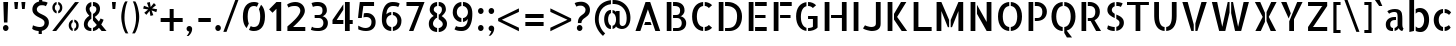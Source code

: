 SplineFontDB: 3.0
FontName: Allerta-Stencil
FullName: Allerta Stencil
FamilyName: Allerta
Weight: Book
Copyright: Copyright (c) 2009, Matt McInerney <matt@pixelspread.com>
Version: 1.0
ItalicAngle: 0
UnderlinePosition: -51
UnderlineWidth: 51
Ascent: 768
Descent: 256
sfntRevision: 0x00010000
LayerCount: 2
Layer: 0 1 "Back"  1
Layer: 1 1 "Fore"  0
XUID: [1021 496 529952750 15267455]
FSType: 4
OS2Version: 3
OS2_WeightWidthSlopeOnly: 0
OS2_UseTypoMetrics: 1
CreationTime: 1264307234
ModificationTime: 1291112464
PfmFamily: 81
TTFWeight: 400
TTFWidth: 5
LineGap: 0
VLineGap: 0
Panose: 0 0 0 0 0 0 0 0 0 0
OS2TypoAscent: 0
OS2TypoAOffset: 1
OS2TypoDescent: 0
OS2TypoDOffset: 1
OS2TypoLinegap: 0
OS2WinAscent: 0
OS2WinAOffset: 1
OS2WinDescent: 0
OS2WinDOffset: 1
HheadAscent: -287
HheadAOffset: 1
HheadDescent: -4
HheadDOffset: 1
OS2SubXSize: 717
OS2SubYSize: 666
OS2SubXOff: 0
OS2SubYOff: 143
OS2SupXSize: 717
OS2SupYSize: 666
OS2SupXOff: 0
OS2SupYOff: 488
OS2StrikeYSize: 51
OS2StrikeYPos: 256
OS2Vendor: 'pyrs'
OS2CodePages: 00000001.00000000
OS2UnicodeRanges: 80000027.08000002.14000000.00000000
Lookup: 258 0 0 "'kern' Horizontal Kerning in Latin lookup 0"  {"'kern' Horizontal Kerning in Latin lookup 0 subtable"  } ['kern' ('latn' <'dflt' > ) ]
MarkAttachClasses: 1
DEI: 91125
TtTable: prep
PUSHW_1
 511
SCANCTRL
PUSHB_1
 1
SCANTYPE
SVTCA[y-axis]
MPPEM
PUSHB_1
 8
LT
IF
PUSHB_2
 1
 1
INSTCTRL
EIF
PUSHB_2
 70
 6
CALL
IF
POP
PUSHB_1
 16
EIF
MPPEM
PUSHB_1
 20
GT
IF
POP
PUSHB_1
 128
EIF
SCVTCI
PUSHB_1
 6
CALL
NOT
IF
EIF
PUSHB_1
 20
CALL
EndTTInstrs
TtTable: fpgm
PUSHB_1
 0
FDEF
PUSHB_1
 0
SZP0
MPPEM
PUSHB_1
 42
LT
IF
PUSHB_1
 74
SROUND
EIF
PUSHB_1
 0
SWAP
MIAP[rnd]
RTG
PUSHB_1
 6
CALL
IF
RTDG
EIF
MPPEM
PUSHB_1
 42
LT
IF
RDTG
EIF
DUP
MDRP[rp0,rnd,grey]
PUSHB_1
 1
SZP0
MDAP[no-rnd]
RTG
ENDF
PUSHB_1
 1
FDEF
DUP
MDRP[rp0,min,white]
PUSHB_1
 12
CALL
ENDF
PUSHB_1
 2
FDEF
MPPEM
GT
IF
RCVT
SWAP
EIF
POP
ENDF
PUSHB_1
 3
FDEF
ROUND[Black]
RTG
DUP
PUSHB_1
 64
LT
IF
POP
PUSHB_1
 64
EIF
ENDF
PUSHB_1
 4
FDEF
PUSHB_1
 6
CALL
IF
POP
SWAP
POP
ROFF
IF
MDRP[rp0,min,rnd,black]
ELSE
MDRP[min,rnd,black]
EIF
ELSE
MPPEM
GT
IF
IF
MIRP[rp0,min,rnd,black]
ELSE
MIRP[min,rnd,black]
EIF
ELSE
SWAP
POP
PUSHB_1
 5
CALL
IF
PUSHB_1
 70
SROUND
EIF
IF
MDRP[rp0,min,rnd,black]
ELSE
MDRP[min,rnd,black]
EIF
EIF
EIF
RTG
ENDF
PUSHB_1
 5
FDEF
GFV
NOT
AND
ENDF
PUSHB_1
 6
FDEF
PUSHB_2
 34
 1
GETINFO
LT
IF
PUSHB_1
 32
GETINFO
NOT
NOT
ELSE
PUSHB_1
 0
EIF
ENDF
PUSHB_1
 7
FDEF
PUSHB_2
 36
 1
GETINFO
LT
IF
PUSHB_1
 64
GETINFO
NOT
NOT
ELSE
PUSHB_1
 0
EIF
ENDF
PUSHB_1
 8
FDEF
SRP2
SRP1
DUP
IP
MDAP[rnd]
ENDF
PUSHB_1
 9
FDEF
DUP
RDTG
PUSHB_1
 6
CALL
IF
MDRP[rnd,grey]
ELSE
MDRP[min,rnd,black]
EIF
DUP
PUSHB_1
 3
CINDEX
MD[grid]
SWAP
DUP
PUSHB_1
 4
MINDEX
MD[orig]
PUSHB_1
 0
LT
IF
ROLL
NEG
ROLL
SUB
DUP
PUSHB_1
 0
LT
IF
SHPIX
ELSE
POP
POP
EIF
ELSE
ROLL
ROLL
SUB
DUP
PUSHB_1
 0
GT
IF
SHPIX
ELSE
POP
POP
EIF
EIF
RTG
ENDF
PUSHB_1
 10
FDEF
PUSHB_1
 6
CALL
IF
POP
SRP0
ELSE
SRP0
POP
EIF
ENDF
PUSHB_1
 11
FDEF
DUP
MDRP[rp0,white]
PUSHB_1
 12
CALL
ENDF
PUSHB_1
 12
FDEF
DUP
MDAP[rnd]
PUSHB_1
 7
CALL
NOT
IF
DUP
DUP
GC[orig]
SWAP
GC[cur]
SUB
ROUND[White]
DUP
IF
DUP
ABS
DIV
SHPIX
ELSE
POP
POP
EIF
ELSE
POP
EIF
ENDF
PUSHB_1
 13
FDEF
SRP2
SRP1
DUP
DUP
IP
MDAP[rnd]
DUP
ROLL
DUP
GC[orig]
ROLL
GC[cur]
SUB
SWAP
ROLL
DUP
ROLL
SWAP
MD[orig]
PUSHB_1
 0
LT
IF
SWAP
PUSHB_1
 0
GT
IF
PUSHB_1
 64
SHPIX
ELSE
POP
EIF
ELSE
SWAP
PUSHB_1
 0
LT
IF
PUSHB_1
 64
NEG
SHPIX
ELSE
POP
EIF
EIF
ENDF
PUSHB_1
 14
FDEF
PUSHB_1
 6
CALL
IF
RTDG
MDRP[rp0,rnd,white]
RTG
POP
POP
ELSE
DUP
MDRP[rp0,rnd,white]
ROLL
MPPEM
GT
IF
DUP
ROLL
SWAP
MD[grid]
DUP
PUSHB_1
 0
NEQ
IF
SHPIX
ELSE
POP
POP
EIF
ELSE
POP
POP
EIF
EIF
ENDF
PUSHB_1
 15
FDEF
SWAP
DUP
MDRP[rp0,rnd,white]
DUP
MDAP[rnd]
PUSHB_1
 7
CALL
NOT
IF
SWAP
DUP
IF
MPPEM
GTEQ
ELSE
POP
PUSHB_1
 1
EIF
IF
ROLL
PUSHB_1
 4
MINDEX
MD[grid]
SWAP
ROLL
SWAP
DUP
ROLL
MD[grid]
ROLL
SWAP
SUB
SHPIX
ELSE
POP
POP
POP
POP
EIF
ELSE
POP
POP
POP
POP
POP
EIF
ENDF
PUSHB_1
 16
FDEF
DUP
MDRP[rp0,min,white]
PUSHB_1
 18
CALL
ENDF
PUSHB_1
 17
FDEF
DUP
MDRP[rp0,white]
PUSHB_1
 18
CALL
ENDF
PUSHB_1
 18
FDEF
DUP
MDAP[rnd]
PUSHB_1
 7
CALL
NOT
IF
DUP
DUP
GC[orig]
SWAP
GC[cur]
SUB
ROUND[White]
ROLL
DUP
GC[orig]
SWAP
GC[cur]
SWAP
SUB
ROUND[White]
ADD
DUP
IF
DUP
ABS
DIV
SHPIX
ELSE
POP
POP
EIF
ELSE
POP
POP
EIF
ENDF
PUSHB_1
 19
FDEF
DUP
ROLL
DUP
ROLL
SDPVTL[orthog]
DUP
PUSHB_1
 3
CINDEX
MD[orig]
ABS
SWAP
ROLL
SPVTL[orthog]
PUSHB_1
 32
LT
IF
ALIGNRP
ELSE
MDRP[grey]
EIF
ENDF
PUSHB_1
 20
FDEF
PUSHB_4
 0
 64
 1
 64
WS
WS
SVTCA[x-axis]
MPPEM
PUSHW_1
 4096
MUL
SVTCA[y-axis]
MPPEM
PUSHW_1
 4096
MUL
DUP
ROLL
DUP
ROLL
NEQ
IF
DUP
ROLL
DUP
ROLL
GT
IF
SWAP
DIV
DUP
PUSHB_1
 0
SWAP
WS
ELSE
DIV
DUP
PUSHB_1
 1
SWAP
WS
EIF
DUP
PUSHB_1
 64
GT
IF
PUSHB_3
 0
 32
 0
RS
MUL
WS
PUSHB_3
 1
 32
 1
RS
MUL
WS
PUSHB_1
 32
MUL
PUSHB_1
 25
NEG
JMPR
POP
EIF
ELSE
POP
POP
EIF
ENDF
PUSHB_1
 21
FDEF
PUSHB_1
 1
RS
MUL
SWAP
PUSHB_1
 0
RS
MUL
SWAP
ENDF
EndTTInstrs
ShortTable: cvt  6
  -9
  0
  564
  737
  777
  99
EndShort
ShortTable: maxp 16
  1
  0
  217
  164
  9
  105
  6
  2
  1
  2
  22
  0
  512
  507
  2
  1
EndShort
LangName: 1033 "" "" "" "1.000;pyrs;Allerta-Stencil" "" "" "" "" "Matt McInerney" "Matt McInerney" "" "" "http://pixelspread.com" "Copyright (c) 2009, Matt McInerney <matt@pixelspread.com>+AAoA-with Reserved Font Name Allerta.+AAoACgAA-This Font Software is licensed under the SIL Open Font License, Version 1.1.+AAoA-This license is copied below, and is also available with a FAQ at:+AAoA-http://scripts.sil.org/OFL+AAoACgAK------------------------------------------------------------+AAoA-SIL OPEN FONT LICENSE Version 1.1 - 26 February 2007+AAoA------------------------------------------------------------+AAoACgAA-PREAMBLE+AAoA-The goals of the Open Font License (OFL) are to stimulate worldwide+AAoA-development of collaborative font projects, to support the font creation+AAoA-efforts of academic and linguistic communities, and to provide a free and+AAoA-open framework in which fonts may be shared and improved in partnership+AAoA-with others.+AAoACgAA-The OFL allows the licensed fonts to be used, studied, modified and+AAoA-redistributed freely as long as they are not sold by themselves. The+AAoA-fonts, including any derivative works, can be bundled, embedded, +AAoA-redistributed and/or sold with any software provided that any reserved+AAoA-names are not used by derivative works. The fonts and derivatives,+AAoA-however, cannot be released under any other type of license. The+AAoA-requirement for fonts to remain under this license does not apply+AAoA-to any document created using the fonts or their derivatives.+AAoACgAA-DEFINITIONS+AAoAIgAA-Font Software+ACIA refers to the set of files released by the Copyright+AAoA-Holder(s) under this license and clearly marked as such. This may+AAoA-include source files, build scripts and documentation.+AAoACgAi-Reserved Font Name+ACIA refers to any names specified as such after the+AAoA-copyright statement(s).+AAoACgAi-Original Version+ACIA refers to the collection of Font Software components as+AAoA-distributed by the Copyright Holder(s).+AAoACgAi-Modified Version+ACIA refers to any derivative made by adding to, deleting,+AAoA-or substituting -- in part or in whole -- any of the components of the+AAoA-Original Version, by changing formats or by porting the Font Software to a+AAoA-new environment.+AAoACgAi-Author+ACIA refers to any designer, engineer, programmer, technical+AAoA-writer or other person who contributed to the Font Software.+AAoACgAA-PERMISSION & CONDITIONS+AAoA-Permission is hereby granted, free of charge, to any person obtaining+AAoA-a copy of the Font Software, to use, study, copy, merge, embed, modify,+AAoA-redistribute, and sell modified and unmodified copies of the Font+AAoA-Software, subject to the following conditions:+AAoACgAA-1) Neither the Font Software nor any of its individual components,+AAoA-in Original or Modified Versions, may be sold by itself.+AAoACgAA-2) Original or Modified Versions of the Font Software may be bundled,+AAoA-redistributed and/or sold with any software, provided that each copy+AAoA-contains the above copyright notice and this license. These can be+AAoA-included either as stand-alone text files, human-readable headers or+AAoA-in the appropriate machine-readable metadata fields within text or+AAoA-binary files as long as those fields can be easily viewed by the user.+AAoACgAA-3) No Modified Version of the Font Software may use the Reserved Font+AAoA-Name(s) unless explicit written permission is granted by the corresponding+AAoA-Copyright Holder. This restriction only applies to the primary font name as+AAoA-presented to the users.+AAoACgAA-4) The name(s) of the Copyright Holder(s) or the Author(s) of the Font+AAoA-Software shall not be used to promote, endorse or advertise any+AAoA-Modified Version, except to acknowledge the contribution(s) of the+AAoA-Copyright Holder(s) and the Author(s) or with their explicit written+AAoA-permission.+AAoACgAA-5) The Font Software, modified or unmodified, in part or in whole,+AAoA-must be distributed entirely under this license, and must not be+AAoA-distributed under any other license. The requirement for fonts to+AAoA-remain under this license does not apply to any document created+AAoA-using the Font Software.+AAoACgAA-TERMINATION+AAoA-This license becomes null and void if any of the above conditions are+AAoA-not met.+AAoACgAA-DISCLAIMER+AAoA-THE FONT SOFTWARE IS PROVIDED +ACIA-AS IS+ACIA, WITHOUT WARRANTY OF ANY KIND,+AAoA-EXPRESS OR IMPLIED, INCLUDING BUT NOT LIMITED TO ANY WARRANTIES OF+AAoA-MERCHANTABILITY, FITNESS FOR A PARTICULAR PURPOSE AND NONINFRINGEMENT+AAoA-OF COPYRIGHT, PATENT, TRADEMARK, OR OTHER RIGHT. IN NO EVENT SHALL THE+AAoA-COPYRIGHT HOLDER BE LIABLE FOR ANY CLAIM, DAMAGES OR OTHER LIABILITY,+AAoA-INCLUDING ANY GENERAL, SPECIAL, INDIRECT, INCIDENTAL, OR CONSEQUENTIAL+AAoA-DAMAGES, WHETHER IN AN ACTION OF CONTRACT, TORT OR OTHERWISE, ARISING+AAoA-FROM, OUT OF THE USE OR INABILITY TO USE THE FONT SOFTWARE OR FROM+AAoA-OTHER DEALINGS IN THE FONT SOFTWARE." "http://scripts.sil.org/OFL" 
Encoding: UnicodeBmp
UnicodeInterp: none
NameList: Adobe Glyph List
DisplaySize: -48
AntiAlias: 1
FitToEm: 1
WinInfo: 58 29 11
BeginPrivate: 1
 0 
EndPrivate
TeXData: 1 0 0 281018 140509 93672 577765 1048576 93672 783286 444596 497025 792723 393216 433062 380633 303038 157286 324010 404750 52429 2506097 1059062 262144
BeginChars: 65568 217

StartChar: .notdef
Encoding: 65536 -1 0
Width: 274
Flags: W
LayerCount: 2
EndChar

StartChar: .null
Encoding: 65537 -1 1
Width: 0
Flags: W
LayerCount: 2
EndChar

StartChar: nonmarkingreturn
Encoding: 65538 -1 2
Width: 274
Flags: W
LayerCount: 2
EndChar

StartChar: space
Encoding: 32 32 3
AltUni2: 0000a0.ffffffff.0
Width: 274
Flags: W
LayerCount: 2
EndChar

StartChar: c
Encoding: 99 99 4
Width: 585
Flags: W
HStem: -4 99<260.415 308 349 419.192> 469 97<261.755 308 349 426.814>
VStem: 70 128<170.897 392.492>
TtInstrs:
SVTCA[y-axis]
PUSHB_3
 21
 2
 0
CALL
PUSHB_1
 4
SHP[rp1]
PUSHB_1
 22
MDRP[min,rnd,black]
PUSHB_1
 3
SHP[rp2]
PUSHB_1
 31
MDAP[rnd]
PUSHB_1
 15
SHP[rp1]
PUSHB_1
 30
MDRP[min,rnd,black]
PUSHB_1
 8
SHP[rp2]
SVTCA[x-axis]
PUSHB_1
 36
MDAP[rnd]
PUSHB_1
 16
MDRP[rp0,rnd,white]
PUSHB_1
 25
MDRP[min,rnd,black]
PUSHB_3
 25
 16
 10
CALL
PUSHB_4
 64
 25
 31
 9
CALL
PUSHB_1
 21
SHP[rp2]
PUSHB_2
 37
 1
CALL
SVTCA[y-axis]
PUSHB_2
 30
 31
SRP1
SRP2
PUSHB_1
 12
IP
PUSHB_1
 22
SRP1
PUSHB_3
 0
 11
 16
IP
IP
IP
PUSHB_1
 21
SRP2
PUSHB_2
 7
 20
IP
IP
IUP[y]
IUP[x]
EndTTInstrs
LayerCount: 2
Fore
SplineSet
461 418 m 1,0,1
 446 436 446 436 419.5 451.5 c 128,-1,2
 393 467 393 467 349 470 c 1,3,-1
 349 566 l 1,4,5
 404 563 404 563 443.5 542.5 c 128,-1,6
 483 522 483 522 515 483 c 1,7,-1
 461 418 l 1,0,1
349 95 m 1,8,9
 385 99 385 99 410.5 112.5 c 128,-1,10
 436 126 436 126 459 144 c 1,11,-1
 504 79 l 1,12,13
 473 40 473 40 437 19.5 c 128,-1,14
 401 -1 401 -1 349 -4 c 1,15,-1
 349 95 l 1,8,9
70 282 m 256,16,17
 70 339 70 339 86.5 389 c 128,-1,18
 103 439 103 439 135 477 c 128,-1,19
 167 515 167 515 210.5 538.5 c 128,-1,20
 254 562 254 562 308 566 c 1,21,-1
 308 469 l 1,22,23
 258 458 258 458 228 407.5 c 128,-1,24
 198 357 198 357 198 285 c 0,25,26
 198 248 198 248 205.5 215.5 c 128,-1,27
 213 183 213 183 227 158 c 128,-1,28
 241 133 241 133 261.5 116 c 128,-1,29
 282 99 282 99 308 95 c 1,30,-1
 308 -4 l 1,31,32
 253 -1 253 -1 209 22.5 c 128,-1,33
 165 46 165 46 134 84.5 c 128,-1,34
 103 123 103 123 86.5 174 c 128,-1,35
 70 225 70 225 70 282 c 256,16,17
EndSplineSet
Kerns2: 142 -5 "'kern' Horizontal Kerning in Latin lookup 0 subtable"  26 -5 "'kern' Horizontal Kerning in Latin lookup 0 subtable"  12 -5 "'kern' Horizontal Kerning in Latin lookup 0 subtable" 
EndChar

StartChar: d
Encoding: 100 100 5
Width: 641
Flags: W
HStem: -5 95<246.143 375.338> 476 93<243.592 373.29> 757 20G<434 556>
VStem: 50 128<173.3 394.763> 434 122<0 777>
TtInstrs:
SVTCA[y-axis]
PUSHB_3
 27
 1
 0
CALL
PUSHB_1
 33
MDRP[min,rnd,black]
PUSHB_3
 1
 1
 0
CALL
PUSHB_3
 4
 4
 0
CALL
PUSHB_4
 2
 33
 27
 8
CALL
PUSHB_5
 10
 17
 33
 4
 13
CALL
PUSHB_1
 10
MDRP[min,rnd,black]
SVTCA[x-axis]
PUSHB_1
 39
MDAP[rnd]
PUSHB_1
 5
MDRP[rp0,rnd,white]
PUSHB_1
 22
MDRP[min,rnd,black]
PUSHB_1
 22
SRP0
PUSHB_2
 3
 1
CALL
PUSHB_1
 1
MDRP[min,rnd,black]
PUSHB_2
 40
 1
CALL
PUSHB_2
 3
 22
SRP1
SRP2
PUSHB_4
 10
 13
 29
 33
DEPTH
SLOOP
IP
SVTCA[y-axis]
PUSHB_2
 27
 2
SRP1
SRP2
PUSHB_1
 30
IP
PUSHB_1
 17
SRP1
PUSHB_3
 5
 14
 29
IP
IP
IP
PUSHB_1
 10
SRP2
PUSHB_1
 13
IP
IUP[y]
IUP[x]
EndTTInstrs
LayerCount: 2
Fore
SplineSet
556 777 m 1,0,-1
 556 0 l 1,1,-1
 441 0 l 1,2,-1
 434 67 l 1,3,-1
 434 777 l 1,4,-1
 556 777 l 1,0,-1
50 290 m 0,5,6
 50 368 50 368 71.5 421 c 128,-1,7
 93 474 93 474 127 507 c 128,-1,8
 161 540 161 540 202.5 554.5 c 128,-1,9
 244 569 244 569 284 569 c 0,10,11
 315 569 315 569 343 562 c 128,-1,12
 371 555 371 555 393 542 c 1,13,-1
 393 436 l 1,14,15
 376 454 376 454 355 465 c 128,-1,16
 334 476 334 476 308 476 c 0,17,18
 277 476 277 476 253 460.5 c 128,-1,19
 229 445 229 445 212.5 418 c 128,-1,20
 196 391 196 391 187 356 c 128,-1,21
 178 321 178 321 178 281 c 256,22,23
 178 241 178 241 188 206.5 c 128,-1,24
 198 172 198 172 215 146 c 128,-1,25
 232 120 232 120 256.5 105 c 128,-1,26
 281 90 281 90 310 90 c 0,27,28
 359 90 359 90 393 129 c 1,29,-1
 393 25 l 1,30,31
 369 12 369 12 337.5 3.5 c 128,-1,32
 306 -5 306 -5 271 -5 c 0,33,34
 231 -5 231 -5 192.5 9.5 c 128,-1,35
 154 24 154 24 124 57 c 0,36,37
 86 100 86 100 68 163.5 c 128,-1,38
 50 227 50 227 50 290 c 0,5,6
EndSplineSet
EndChar

StartChar: e
Encoding: 101 101 6
Width: 664
Flags: W
HStem: -4 98<258.514 432.07> 241 88<238 469> 474 96<255.457 307 348 405.428>
VStem: 72 112<172.986 386.544> 469 115<329 406.044>
TtInstrs:
SVTCA[y-axis]
PUSHB_1
 25
MDAP[rnd]
PUSHB_1
 16
MDRP[min,rnd,black]
PUSHB_1
 8
MDAP[rnd]
PUSHB_1
 9
MDRP[min,rnd,black]
PUSHB_1
 36
MDAP[rnd]
PUSHB_1
 15
SHP[rp1]
PUSHB_1
 35
MDRP[min,rnd,black]
PUSHB_1
 0
SHP[rp2]
SVTCA[x-axis]
PUSHB_1
 46
MDAP[rnd]
PUSHB_1
 30
MDRP[rp0,rnd,white]
PUSHB_1
 41
MDRP[min,rnd,black]
PUSHB_3
 41
 30
 10
CALL
PUSHB_4
 64
 41
 36
 9
CALL
PUSHB_1
 41
SRP0
PUSHB_2
 10
 1
CALL
PUSHB_1
 5
MDRP[min,rnd,black]
PUSHB_3
 10
 5
 10
CALL
PUSHB_4
 64
 10
 15
 9
CALL
PUSHB_4
 64
 10
 9
 9
CALL
PUSHB_2
 47
 1
CALL
PUSHB_2
 10
 41
SRP1
SRP2
PUSHB_2
 16
 25
IP
IP
PUSHB_1
 5
SRP1
PUSHB_3
 7
 21
 22
IP
IP
IP
SVTCA[y-axis]
PUSHB_2
 16
 25
SRP1
SRP2
PUSHB_1
 22
IP
PUSHB_1
 8
SRP1
PUSHB_1
 21
IP
PUSHB_1
 9
SRP2
PUSHB_3
 5
 30
 41
IP
IP
IP
IUP[y]
IUP[x]
EndTTInstrs
LayerCount: 2
Fore
SplineSet
348 569 m 1,0,1
 402 564 402 564 445.5 540 c 128,-1,2
 489 516 489 516 520 478 c 128,-1,3
 551 440 551 440 567.5 391 c 128,-1,4
 584 342 584 342 584 289 c 0,5,6
 584 265 584 265 581 241 c 1,7,-1
 238 241 l 1,8,-1
 238 329 l 1,9,-1
 469 329 l 1,10,11
 469 355 469 355 460.5 379 c 128,-1,12
 452 403 452 403 435.5 423.5 c 128,-1,13
 419 444 419 444 397 458 c 128,-1,14
 375 472 375 472 348 475 c 1,15,-1
 348 569 l 1,0,1
344 94 m 0,16,17
 355 94 355 94 371.5 96.5 c 128,-1,18
 388 99 388 99 406.5 105.5 c 128,-1,19
 425 112 425 112 443.5 122 c 128,-1,20
 462 132 462 132 476 146 c 1,21,-1
 520 79 l 1,22,23
 487 38 487 38 443 17 c 128,-1,24
 399 -4 399 -4 331 -4 c 0,25,26
 276 -4 276 -4 228 18.5 c 128,-1,27
 180 41 180 41 146 80 c 128,-1,28
 112 119 112 119 92 171 c 128,-1,29
 72 223 72 223 72 283 c 0,30,31
 72 340 72 340 90.5 391 c 128,-1,32
 109 442 109 442 141 480.5 c 128,-1,33
 173 519 173 519 215.5 543 c 128,-1,34
 258 567 258 567 307 570 c 1,35,-1
 307 474 l 1,36,37
 270 467 270 467 246 444 c 128,-1,38
 222 421 222 421 208.5 391.5 c 128,-1,39
 195 362 195 362 189.5 331 c 128,-1,40
 184 300 184 300 184 278 c 0,41,42
 184 239 184 239 193.5 205.5 c 128,-1,43
 203 172 203 172 223 147.5 c 128,-1,44
 243 123 243 123 272.5 108.5 c 128,-1,45
 302 94 302 94 344 94 c 0,16,17
EndSplineSet
Kerns2: 26 -10 "'kern' Horizontal Kerning in Latin lookup 0 subtable"  25 -10 "'kern' Horizontal Kerning in Latin lookup 0 subtable" 
EndChar

StartChar: f
Encoding: 102 102 7
Width: 471
Flags: W
HStem: 0 21G<129 251> 482 82<55 129 253 340> 681 83<327.253 391.883> 693 88<281.697 387.561>
VStem: 129 122<0 482 564 658.6>
TtInstrs:
SVTCA[y-axis]
PUSHB_3
 15
 2
 0
CALL
PUSHB_1
 5
SHP[rp1]
PUSHB_1
 14
MDRP[min,rnd,black]
PUSHB_1
 7
SHP[rp2]
PUSHB_1
 11
MDAP[rnd]
PUSHB_1
 0
MDAP[rnd]
PUSHB_1
 21
MDRP[min,rnd,black]
PUSHB_1
 27
DUP
MDRP[rp0,rnd,white]
SRP1
SVTCA[x-axis]
PUSHB_1
 30
MDAP[rnd]
PUSHB_1
 11
MDRP[rp0,rnd,white]
PUSHB_1
 16
SHP[rp2]
PUSHB_1
 10
MDRP[min,rnd,black]
PUSHB_1
 5
SHP[rp2]
PUSHB_3
 10
 11
 10
CALL
PUSHB_4
 64
 10
 7
 9
CALL
PUSHB_3
 11
 10
 10
CALL
PUSHB_4
 64
 11
 14
 9
CALL
PUSHB_2
 31
 1
CALL
PUSHB_2
 10
 11
SRP1
SRP2
PUSHB_1
 17
IP
SVTCA[y-axis]
PUSHB_2
 21
 0
SRP1
SRP2
PUSHB_1
 26
IP
IUP[y]
IUP[x]
EndTTInstrs
LayerCount: 2
Fore
SplineSet
327 693 m 0,0,1
 307 693 307 693 293.5 683 c 128,-1,2
 280 673 280 673 271 655 c 128,-1,3
 262 637 262 637 258 613.5 c 128,-1,4
 254 590 254 590 253 564 c 1,5,-1
 340 564 l 1,6,-1
 340 482 l 1,7,-1
 251 482 l 1,8,-1
 251 434 l 1,9,-1
 251 0 l 1,10,-1
 129 0 l 1,11,-1
 129 434 l 1,12,-1
 129 482 l 1,13,-1
 55 482 l 1,14,-1
 55 564 l 1,15,-1
 131 564 l 1,16,17
 134 607 134 607 143 646.5 c 128,-1,18
 152 686 152 686 171.5 715.5 c 128,-1,19
 191 745 191 745 224.5 763 c 128,-1,20
 258 781 258 781 309 781 c 0,21,22
 324 781 324 781 341 778.5 c 128,-1,23
 358 776 358 776 374.5 772.5 c 128,-1,24
 391 769 391 769 405 764 c 128,-1,25
 419 759 419 759 427 753 c 1,26,-1
 388 681 l 1,27,28
 374 689 374 689 354.5 691 c 128,-1,29
 335 693 335 693 327 693 c 0,0,1
EndSplineSet
Kerns2: 26 -10 "'kern' Horizontal Kerning in Latin lookup 0 subtable"  16 -51 "'kern' Horizontal Kerning in Latin lookup 0 subtable"  11 -10 "'kern' Horizontal Kerning in Latin lookup 0 subtable"  7 -5 "'kern' Horizontal Kerning in Latin lookup 0 subtable"  6 -5 "'kern' Horizontal Kerning in Latin lookup 0 subtable"  5 -5 "'kern' Horizontal Kerning in Latin lookup 0 subtable" 
EndChar

StartChar: g
Encoding: 103 103 8
Width: 683
Flags: W
HStem: -227 98<234.977 401.689> -5 95<265.677 393.759> 476 93<264.013 392.671>
VStem: 69 128<172.467 395.586> 453 120<-75.3672 538.429>
TtInstrs:
SVTCA[y-axis]
PUSHB_3
 54
 2
 0
CALL
PUSHB_1
 10
SHP[rp1]
PUSHB_1
 17
MDRP[min,rnd,black]
PUSHB_1
 40
MDAP[rnd]
PUSHB_1
 49
MDRP[min,rnd,black]
PUSHB_1
 0
MDAP[rnd]
PUSHB_1
 27
MDRP[min,rnd,black]
SVTCA[x-axis]
PUSHB_1
 55
MDAP[rnd]
PUSHB_1
 5
MDRP[rp0,rnd,white]
PUSHB_1
 22
MDRP[min,rnd,black]
PUSHB_1
 22
SRP0
PUSHB_2
 52
 1
CALL
PUSHB_1
 35
MDRP[min,rnd,black]
PUSHB_2
 56
 1
CALL
PUSHB_2
 22
 5
SRP1
SRP2
PUSHB_1
 43
IP
PUSHB_1
 52
SRP1
PUSHB_6
 0
 10
 13
 30
 40
 44
DEPTH
SLOOP
IP
PUSHB_1
 35
SRP2
PUSHB_2
 36
 54
IP
IP
SVTCA[y-axis]
PUSHB_2
 49
 40
SRP1
SRP2
PUSHB_1
 43
IP
PUSHB_1
 0
SRP1
PUSHB_1
 44
IP
PUSHB_1
 27
SRP2
PUSHB_1
 31
IP
PUSHB_1
 17
SRP1
PUSHB_3
 5
 14
 30
IP
IP
IP
PUSHB_1
 54
SRP2
PUSHB_1
 13
IP
IUP[y]
IUP[x]
EndTTInstrs
LayerCount: 2
Fore
SplineSet
291 -5 m 0,0,1
 235 -5 235 -5 193 19.5 c 128,-1,2
 151 44 151 44 123 85 c 128,-1,3
 95 126 95 126 82 179 c 128,-1,4
 69 232 69 232 69 290 c 0,5,6
 69 368 69 368 90.5 421 c 128,-1,7
 112 474 112 474 145.5 507.5 c 128,-1,8
 179 541 179 541 220.5 555 c 128,-1,9
 262 569 262 569 302 569 c 0,10,11
 333 569 333 569 361 562 c 128,-1,12
 389 555 389 555 412 542 c 1,13,-1
 412 436 l 1,14,15
 396 454 396 454 374.5 465 c 128,-1,16
 353 476 353 476 328 476 c 0,17,18
 298 476 298 476 273.5 460.5 c 128,-1,19
 249 445 249 445 232 419 c 128,-1,20
 215 393 215 393 206 358 c 128,-1,21
 197 323 197 323 197 284 c 0,22,23
 197 244 197 244 206.5 208.5 c 128,-1,24
 216 173 216 173 233.5 147 c 128,-1,25
 251 121 251 121 275.5 105.5 c 128,-1,26
 300 90 300 90 330 90 c 0,27,28
 355 90 355 90 375 100.5 c 128,-1,29
 395 111 395 111 412 128 c 1,30,-1
 412 24 l 1,31,32
 388 12 388 12 357 3.5 c 128,-1,33
 326 -5 326 -5 291 -5 c 0,0,1
574 564 m 1,34,-1
 573 0 l 1,35,36
 569 -61 569 -61 548.5 -104 c 128,-1,37
 528 -147 528 -147 496 -175 c 128,-1,38
 464 -203 464 -203 422 -215 c 128,-1,39
 380 -227 380 -227 332 -227 c 0,40,41
 276 -227 276 -227 221.5 -207.5 c 128,-1,42
 167 -188 167 -188 131 -142 c 1,43,-1
 201 -73 l 1,44,45
 211 -90 211 -90 226.5 -101 c 128,-1,46
 242 -112 242 -112 258.5 -118 c 128,-1,47
 275 -124 275 -124 291.5 -126.5 c 128,-1,48
 308 -129 308 -129 321 -129 c 0,49,50
 383 -129 383 -129 418 -93 c 128,-1,51
 453 -57 453 -57 453 30 c 2,52,-1
 453 507 l 1,53,-1
 466 564 l 1,54,-1
 574 564 l 1,34,-1
EndSplineSet
Kerns2: 142 -5 "'kern' Horizontal Kerning in Latin lookup 0 subtable"  24 -5 "'kern' Horizontal Kerning in Latin lookup 0 subtable"  23 -5 "'kern' Horizontal Kerning in Latin lookup 0 subtable" 
EndChar

StartChar: h
Encoding: 104 104 9
Width: 609
Flags: W
HStem: 0 21G<86 207 431 553> 478 92<272.499 394.031> 757 20G<86 207>
VStem: 86 121<0 777> 431 122<0 436.998>
TtInstrs:
SVTCA[y-axis]
PUSHB_3
 0
 4
 0
CALL
PUSHB_1
 3
MDAP[rnd]
PUSHB_1
 11
SHP[rp1]
PUSHB_1
 18
MDAP[rnd]
PUSHB_1
 25
MDRP[min,rnd,black]
SVTCA[x-axis]
PUSHB_1
 28
MDAP[rnd]
PUSHB_1
 3
MDRP[rp0,rnd,white]
PUSHB_1
 2
MDRP[min,rnd,black]
PUSHB_1
 2
SRP0
PUSHB_2
 12
 1
CALL
PUSHB_1
 11
MDRP[min,rnd,black]
PUSHB_2
 29
 1
CALL
PUSHB_2
 12
 2
SRP1
SRP2
PUSHB_2
 21
 25
IP
IP
SVTCA[y-axis]
PUSHB_2
 18
 3
SRP1
SRP2
PUSHB_1
 21
IP
PUSHB_1
 25
SRP1
PUSHB_1
 22
IP
IUP[y]
IUP[x]
EndTTInstrs
LayerCount: 2
Fore
SplineSet
86 777 m 1,0,-1
 207 777 l 1,1,-1
 207 0 l 1,2,-1
 86 0 l 1,3,-1
 86 777 l 1,0,-1
506 502 m 0,4,5
 523 485 523 485 532.5 462.5 c 128,-1,6
 542 440 542 440 546.5 415.5 c 128,-1,7
 551 391 551 391 552 366 c 128,-1,8
 553 341 553 341 553 317 c 2,9,-1
 553 20 l 1,10,-1
 553 0 l 1,11,-1
 431 0 l 1,12,-1
 431 307 l 2,13,14
 431 341 431 341 428 372 c 128,-1,15
 425 403 425 403 414 427 c 128,-1,16
 403 451 403 451 384 464.5 c 128,-1,17
 365 478 365 478 331 478 c 0,18,19
 317 478 317 478 293.5 473.5 c 128,-1,20
 270 469 270 469 248 459 c 1,21,-1
 248 536 l 1,22,23
 275 550 275 550 306.5 560 c 128,-1,24
 338 570 338 570 368 570 c 0,25,26
 413 570 413 570 444 551.5 c 128,-1,27
 475 533 475 533 506 502 c 0,4,5
EndSplineSet
Kerns2: 26 -5 "'kern' Horizontal Kerning in Latin lookup 0 subtable" 
EndChar

StartChar: i
Encoding: 105 105 10
Width: 291
Flags: W
HStem: 673 143<96.6582 196.342>
VStem: 75 143<694.658 794.342>
TtInstrs:
SVTCA[y-axis]
PUSHB_1
 7
MDAP[rnd]
PUSHB_1
 13
MDRP[min,rnd,black]
SVTCA[x-axis]
PUSHB_1
 16
MDAP[rnd]
PUSHB_1
 10
MDRP[rp0,rnd,white]
PUSHB_1
 4
MDRP[min,rnd,black]
PUSHB_1
 4
MDRP[min,rnd,black]
PUSHB_2
 17
 1
CALL
PUSHB_2
 4
 10
SRP1
SRP2
PUSHB_2
 1
 0
IP
IP
SVTCA[y-axis]
IUP[y]
IUP[x]
EndTTInstrs
LayerCount: 2
Fore
SplineSet
207 564 m 1,0,-1
 85 564 l 1,1,-1
 85 0 l 1,2,-1
 207 0 l 1,3,-1
 207 564 l 1,0,-1
218 744 m 256,4,5
 218 714 218 714 197 693.5 c 128,-1,6
 176 673 176 673 146 673 c 256,7,8
 116 673 116 673 95.5 694 c 128,-1,9
 75 715 75 715 75 744 c 256,10,11
 75 774 75 774 96 795 c 128,-1,12
 117 816 117 816 146 816 c 256,13,14
 176 816 176 816 197 795 c 128,-1,15
 218 774 218 774 218 744 c 256,4,5
EndSplineSet
EndChar

StartChar: j
Encoding: 106 106 11
Width: 327
Flags: W
HStem: -226 87<-25.9933 89.8394> 673 143<131.658 230.857>
VStem: 110 142<694.658 794.342> 120 122<-103.585 -37.5>
TtInstrs:
SVTCA[y-axis]
PUSHB_1
 0
MDAP[rnd]
PUSHB_1
 15
MDRP[min,rnd,black]
PUSHB_1
 25
MDAP[rnd]
PUSHB_1
 31
MDRP[min,rnd,black]
SVTCA[x-axis]
PUSHB_1
 34
MDAP[rnd]
PUSHB_1
 28
MDRP[rp0,rnd,white]
PUSHB_1
 22
MDRP[min,rnd,black]
PUSHB_4
 7
 22
 28
 8
CALL
PUSHB_1
 10
MDRP[min,rnd,black]
PUSHB_1
 10
MDAP[rnd]
PUSHB_1
 7
MDRP[min,rnd,black]
PUSHB_2
 35
 1
CALL
PUSHB_2
 7
 10
SRP1
SRP2
PUSHB_2
 25
 31
IP
IP
SVTCA[y-axis]
PUSHB_2
 15
 0
SRP1
SRP2
PUSHB_1
 19
IP
PUSHB_1
 25
SRP1
PUSHB_3
 5
 8
 18
IP
IP
IP
IUP[y]
IUP[x]
EndTTInstrs
LayerCount: 2
Fore
SplineSet
60 -226 m 0,0,1
 107 -226 107 -226 139.5 -211 c 128,-1,2
 172 -196 172 -196 192 -170 c 128,-1,3
 212 -144 212 -144 222 -110 c 128,-1,4
 232 -76 232 -76 237 -37.5 c 128,-1,5
 242 1 242 1 242 41.5 c 128,-1,6
 242 82 242 82 242 120 c 2,7,-1
 242 564 l 1,8,-1
 120 564 l 1,9,-1
 120 121 l 1,10,11
 119 84 119 84 119.5 39 c 128,-1,12
 120 -6 120 -6 114.5 -46 c 128,-1,13
 109 -86 109 -86 93 -112.5 c 128,-1,14
 77 -139 77 -139 44 -139 c 0,15,16
 36 -139 36 -139 16.5 -136.5 c 128,-1,17
 -3 -134 -3 -134 -17 -126 c 1,18,-1
 -56 -199 l 1,19,20
 -39 -210 -39 -210 -4.5 -218 c 128,-1,21
 30 -226 30 -226 60 -226 c 0,0,1
252 744 m 256,22,23
 252 714 252 714 231.5 693.5 c 128,-1,24
 211 673 211 673 181 673 c 256,25,26
 151 673 151 673 130.5 694 c 128,-1,27
 110 715 110 715 110 744 c 256,28,29
 110 774 110 774 131 795 c 128,-1,30
 152 816 152 816 181 816 c 256,31,32
 211 816 211 816 231.5 795 c 128,-1,33
 252 774 252 774 252 744 c 256,22,23
EndSplineSet
EndChar

StartChar: k
Encoding: 107 107 12
Width: 588
Flags: W
HStem: 0 21G<86 208 397.815 551> 544 20G<375.603 525> 757 20G<86 208>
VStem: 86 122<0 777>
TtInstrs:
SVTCA[y-axis]
PUSHB_3
 8
 4
 0
CALL
PUSHB_3
 5
 2
 0
CALL
PUSHB_1
 7
MDAP[rnd]
PUSHB_1
 1
SHP[rp1]
SVTCA[x-axis]
PUSHB_1
 11
MDAP[rnd]
PUSHB_1
 7
MDRP[rp0,rnd,white]
PUSHB_1
 10
MDRP[min,rnd,black]
PUSHB_2
 12
 1
CALL
SVTCA[y-axis]
IUP[y]
IUP[x]
EndTTInstrs
LayerCount: 2
Fore
SplineSet
327 283 m 1,0,-1
 551 0 l 1,1,-1
 413 0 l 1,2,-1
 249 216 l 1,3,-1
 249 355 l 1,4,-1
 389 564 l 1,5,-1
 525 564 l 1,6,-1
 327 283 l 1,0,-1
86 0 m 1,7,-1
 86 777 l 1,8,-1
 208 777 l 1,9,-1
 208 0 l 1,10,-1
 86 0 l 1,7,-1
EndSplineSet
EndChar

StartChar: l
Encoding: 108 108 13
Width: 363
Flags: W
HStem: -5 79<230.969 321> 757 20G<84 206>
VStem: 84 122<99.0416 777>
TtInstrs:
SVTCA[y-axis]
PUSHB_3
 21
 4
 0
CALL
PUSHB_1
 11
MDAP[rnd]
PUSHB_2
 6
 14
SHP[rp1]
SHP[rp1]
PUSHB_1
 5
MDRP[min,rnd,black]
SVTCA[x-axis]
PUSHB_1
 23
MDAP[rnd]
PUSHB_1
 19
MDRP[rp0,rnd,white]
PUSHB_1
 0
MDRP[min,rnd,black]
PUSHB_2
 24
 1
CALL
SVTCA[y-axis]
IUP[y]
IUP[x]
EndTTInstrs
LayerCount: 2
Fore
SplineSet
206 172 m 1,0,1
 206 138 206 138 215 118.5 c 128,-1,2
 224 99 224 99 240 89.5 c 128,-1,3
 256 80 256 80 276.5 77 c 128,-1,4
 297 74 297 74 321 74 c 1,5,-1
 321 0 l 1,6,7
 308 -2 308 -2 294 -3 c 0,8,9
 283 -4 283 -4 268 -4.5 c 128,-1,10
 253 -5 253 -5 238 -5 c 256,11,12
 223 -5 223 -5 208 -4 c 128,-1,13
 193 -3 193 -3 181 -1 c 0,14,15
 147 6 147 6 128 29 c 128,-1,16
 109 52 109 52 99 80.5 c 128,-1,17
 89 109 89 109 86.5 136 c 128,-1,18
 84 163 84 163 84 178 c 2,19,-1
 84 190 l 1,20,-1
 84 777 l 1,21,-1
 206 777 l 1,22,-1
 206 172 l 1,0,1
EndSplineSet
Kerns2: 26 -5 "'kern' Horizontal Kerning in Latin lookup 0 subtable"  17 5 "'kern' Horizontal Kerning in Latin lookup 0 subtable"  14 5 "'kern' Horizontal Kerning in Latin lookup 0 subtable" 
EndChar

StartChar: m
Encoding: 109 109 14
Width: 917
Flags: W
HStem: 0 21G<86 208 398 519 711 831> 477 91<267.269 374.987 577.946 687.498>
VStem: 86 122<0 537.98> 398 121<0 459.495> 711 120<0 458.493>
TtInstrs:
SVTCA[y-axis]
PUSHB_3
 45
 2
 0
CALL
PUSHB_2
 0
 5
SHP[rp1]
SHP[rp1]
PUSHB_1
 38
MDRP[min,rnd,black]
PUSHB_1
 18
SHP[rp2]
PUSHB_1
 3
MDAP[rnd]
PUSHB_2
 11
 31
SHP[rp1]
SHP[rp1]
SVTCA[x-axis]
PUSHB_1
 48
MDAP[rnd]
PUSHB_1
 3
MDRP[rp0,rnd,white]
PUSHB_1
 2
MDRP[min,rnd,black]
PUSHB_1
 2
SRP0
PUSHB_2
 32
 1
CALL
PUSHB_1
 31
MDRP[min,rnd,black]
PUSHB_1
 31
SRP0
PUSHB_2
 12
 1
CALL
PUSHB_1
 11
MDRP[min,rnd,black]
PUSHB_2
 49
 1
CALL
PUSHB_2
 32
 2
SRP1
SRP2
PUSHB_2
 41
 45
IP
IP
PUSHB_2
 12
 31
SRP1
SRP2
PUSHB_2
 5
 21
IP
IP
SVTCA[y-axis]
PUSHB_2
 38
 3
SRP1
SRP2
PUSHB_2
 21
 41
IP
IP
PUSHB_1
 45
SRP1
PUSHB_2
 22
 42
IP
IP
IUP[y]
IUP[x]
EndTTInstrs
LayerCount: 2
Fore
SplineSet
195 564 m 1,0,-1
 208 506 l 1,1,-1
 208 0 l 1,2,-1
 86 0 l 1,3,-1
 86 564 l 1,4,-1
 195 564 l 1,0,-1
667 570 m 0,5,6
 701 570 701 570 731 556.5 c 128,-1,7
 761 543 761 543 783.5 518 c 128,-1,8
 806 493 806 493 818.5 458.5 c 128,-1,9
 831 424 831 424 831 384 c 2,10,-1
 831 0 l 1,11,-1
 711 0 l 1,12,-1
 711 307 l 2,13,14
 711 341 711 341 710.5 371.5 c 128,-1,15
 710 402 710 402 704 426 c 128,-1,16
 698 450 698 450 684.5 463.5 c 128,-1,17
 671 477 671 477 643 477 c 0,18,19
 636 477 636 477 613 474 c 128,-1,20
 590 471 590 471 560 457 c 1,21,-1
 560 536 l 1,22,23
 587 552 587 552 615 561 c 128,-1,24
 643 570 643 570 667 570 c 0,5,6
494 493 m 1,25,26
 506 475 506 475 511.5 454.5 c 128,-1,27
 517 434 517 434 518.5 412 c 128,-1,28
 520 390 520 390 519.5 366.5 c 128,-1,29
 519 343 519 343 519 317 c 2,30,-1
 519 0 l 1,31,-1
 398 0 l 1,32,-1
 398 307 l 2,33,34
 398 341 398 341 398 371.5 c 128,-1,35
 398 402 398 402 392 426 c 128,-1,36
 386 450 386 450 372 463.5 c 128,-1,37
 358 477 358 477 331 477 c 0,38,39
 319 477 319 477 295.5 472.5 c 128,-1,40
 272 468 272 468 249 457 c 1,41,-1
 249 536 l 1,42,43
 273 550 273 550 300.5 559 c 128,-1,44
 328 568 328 568 355 568 c 0,45,46
 401 568 401 568 432.5 549 c 128,-1,47
 464 530 464 530 494 493 c 1,25,26
EndSplineSet
Kerns2: 18 5 "'kern' Horizontal Kerning in Latin lookup 0 subtable" 
EndChar

StartChar: n
Encoding: 110 110 15
Width: 634
Flags: W
HStem: 0 21G<86 207 431 553> 478 92<272.499 394.031>
VStem: 86 121<0 538.429> 431 122<0 436.998>
TtInstrs:
SVTCA[y-axis]
PUSHB_3
 4
 2
 0
CALL
PUSHB_1
 26
SHP[rp1]
PUSHB_1
 19
MDRP[min,rnd,black]
PUSHB_1
 3
MDAP[rnd]
PUSHB_1
 12
SHP[rp1]
SVTCA[x-axis]
PUSHB_1
 29
MDAP[rnd]
PUSHB_1
 3
MDRP[rp0,rnd,white]
PUSHB_1
 2
MDRP[min,rnd,black]
PUSHB_1
 2
SRP0
PUSHB_2
 13
 1
CALL
PUSHB_1
 12
MDRP[min,rnd,black]
PUSHB_2
 30
 1
CALL
PUSHB_2
 13
 2
SRP1
SRP2
PUSHB_2
 22
 26
IP
IP
SVTCA[y-axis]
PUSHB_2
 19
 3
SRP1
SRP2
PUSHB_1
 22
IP
PUSHB_1
 4
SRP1
PUSHB_1
 23
IP
IUP[y]
IUP[x]
EndTTInstrs
LayerCount: 2
Fore
SplineSet
194 564 m 1,0,-1
 207 507 l 1,1,-1
 207 0 l 1,2,-1
 86 0 l 1,3,-1
 86 564 l 1,4,-1
 194 564 l 1,0,-1
506 502 m 0,5,6
 523 485 523 485 532.5 462.5 c 128,-1,7
 542 440 542 440 546.5 415.5 c 128,-1,8
 551 391 551 391 552 366 c 128,-1,9
 553 341 553 341 553 317 c 2,10,-1
 553 20 l 1,11,-1
 553 0 l 1,12,-1
 431 0 l 1,13,-1
 431 307 l 2,14,15
 431 341 431 341 428 372 c 128,-1,16
 425 403 425 403 414 427 c 128,-1,17
 403 451 403 451 384 464.5 c 128,-1,18
 365 478 365 478 331 478 c 0,19,20
 317 478 317 478 293.5 473.5 c 128,-1,21
 270 469 270 469 248 459 c 1,22,-1
 248 536 l 1,23,24
 275 550 275 550 306.5 560 c 128,-1,25
 338 570 338 570 368 570 c 0,26,27
 413 570 413 570 444 551.5 c 128,-1,28
 475 533 475 533 506 502 c 0,5,6
EndSplineSet
EndChar

StartChar: o
Encoding: 111 111 16
Width: 662
Flags: W
HStem: -4 96<262.415 310 351 397.389> 473 93<263.817 310 351 397.211>
VStem: 72 128<169.342 394.81> 464 127<172.421 392.518>
TtInstrs:
SVTCA[y-axis]
PUSHB_3
 25
 2
 0
CALL
PUSHB_1
 0
SHP[rp1]
PUSHB_1
 26
MDRP[min,rnd,black]
PUSHB_1
 19
SHP[rp2]
PUSHB_1
 35
MDAP[rnd]
PUSHB_1
 10
SHP[rp1]
PUSHB_1
 34
MDRP[min,rnd,black]
PUSHB_1
 11
SHP[rp2]
SVTCA[x-axis]
PUSHB_1
 40
MDAP[rnd]
PUSHB_1
 20
MDRP[rp0,rnd,white]
PUSHB_1
 29
MDRP[min,rnd,black]
PUSHB_3
 29
 20
 10
CALL
PUSHB_4
 64
 29
 35
 9
CALL
PUSHB_1
 25
SHP[rp2]
PUSHB_1
 29
SRP0
PUSHB_2
 14
 1
CALL
PUSHB_1
 5
MDRP[min,rnd,black]
PUSHB_3
 14
 5
 10
CALL
PUSHB_4
 64
 14
 10
 9
CALL
PUSHB_1
 0
SHP[rp2]
PUSHB_2
 41
 1
CALL
SVTCA[y-axis]
PUSHB_2
 34
 35
SRP1
SRP2
PUSHB_2
 9
 36
IP
IP
PUSHB_1
 26
SRP1
PUSHB_2
 5
 20
IP
IP
IUP[y]
IUP[x]
EndTTInstrs
LayerCount: 2
Fore
SplineSet
351 567 m 1,0,1
 406 564 406 564 451 540.5 c 128,-1,2
 496 517 496 517 526.5 478.5 c 128,-1,3
 557 440 557 440 574 389 c 128,-1,4
 591 338 591 338 591 280 c 256,5,6
 591 222 591 222 573.5 171.5 c 128,-1,7
 556 121 556 121 525 83.5 c 128,-1,8
 494 46 494 46 449 23 c 128,-1,9
 404 0 404 0 351 -4 c 1,10,-1
 351 92 l 1,11,12
 401 103 401 103 432.5 155 c 128,-1,13
 464 207 464 207 464 280 c 0,14,15
 464 317 464 317 456.5 349.5 c 128,-1,16
 449 382 449 382 434 408 c 128,-1,17
 419 434 419 434 398 451 c 128,-1,18
 377 468 377 468 351 473 c 1,19,-1
 351 567 l 1,0,1
72 282 m 0,20,21
 72 340 72 340 89 390 c 128,-1,22
 106 440 106 440 137.5 477.5 c 128,-1,23
 169 515 169 515 213 538 c 128,-1,24
 257 561 257 561 310 566 c 1,25,-1
 310 473 l 1,26,27
 260 462 260 462 230 410 c 128,-1,28
 200 358 200 358 200 285 c 0,29,30
 200 248 200 248 207.5 215 c 128,-1,31
 215 182 215 182 229 156 c 128,-1,32
 243 130 243 130 263.5 113 c 128,-1,33
 284 96 284 96 310 92 c 1,34,-1
 310 -4 l 1,35,36
 255 0 255 0 211 23.5 c 128,-1,37
 167 47 167 47 136 85 c 128,-1,38
 105 123 105 123 88.5 174 c 128,-1,39
 72 225 72 225 72 282 c 0,20,21
EndSplineSet
Kerns2: 26 -10 "'kern' Horizontal Kerning in Latin lookup 0 subtable"  25 -10 "'kern' Horizontal Kerning in Latin lookup 0 subtable" 
EndChar

StartChar: p
Encoding: 112 112 17
Width: 640
Flags: W
HStem: -5 94<266.127 395.169> 476 93<268.423 397.803>
VStem: 86 122<-222 538.429> 464 127<171.383 393.367>
TtInstrs:
SVTCA[y-axis]
PUSHB_3
 4
 2
 0
CALL
PUSHB_1
 35
SHP[rp1]
PUSHB_1
 28
MDRP[min,rnd,black]
PUSHB_1
 12
MDAP[rnd]
PUSHB_1
 18
MDRP[min,rnd,black]
SVTCA[x-axis]
PUSHB_1
 40
MDAP[rnd]
PUSHB_1
 3
MDRP[rp0,rnd,white]
PUSHB_1
 2
MDRP[min,rnd,black]
PUSHB_1
 2
SRP0
PUSHB_2
 23
 1
CALL
PUSHB_1
 7
MDRP[min,rnd,black]
PUSHB_2
 41
 1
CALL
PUSHB_2
 23
 2
SRP1
SRP2
PUSHB_4
 12
 15
 31
 35
DEPTH
SLOOP
IP
SVTCA[y-axis]
PUSHB_2
 18
 12
SRP1
SRP2
PUSHB_1
 15
IP
PUSHB_1
 28
SRP1
PUSHB_3
 7
 16
 31
IP
IP
IP
PUSHB_1
 4
SRP2
PUSHB_1
 32
IP
IUP[y]
IUP[x]
EndTTInstrs
LayerCount: 2
Fore
SplineSet
195 564 m 1,0,-1
 208 507 l 1,1,-1
 208 -222 l 1,2,-1
 86 -222 l 1,3,-1
 86 564 l 1,4,-1
 195 564 l 1,0,-1
579 393 m 0,5,6
 591 347 591 347 591 290 c 256,7,8
 591 233 591 233 577.5 179.5 c 128,-1,9
 564 126 564 126 536.5 85 c 128,-1,10
 509 44 509 44 467.5 19.5 c 128,-1,11
 426 -5 426 -5 370 -5 c 0,12,13
 335 -5 335 -5 303.5 3 c 128,-1,14
 272 11 272 11 249 24 c 1,15,-1
 249 128 l 1,16,17
 282 89 282 89 330 89 c 0,18,19
 360 89 360 89 384.5 104 c 128,-1,20
 409 119 409 119 426.5 144.5 c 128,-1,21
 444 170 444 170 454 205.5 c 128,-1,22
 464 241 464 241 464 281 c 0,23,24
 464 320 464 320 455 355 c 128,-1,25
 446 390 446 390 429.5 417 c 128,-1,26
 413 444 413 444 389.5 460 c 128,-1,27
 366 476 366 476 335 476 c 0,28,29
 309 476 309 476 287.5 465.5 c 128,-1,30
 266 455 266 455 249 436 c 1,31,-1
 249 542 l 1,32,33
 272 555 272 555 300 562 c 128,-1,34
 328 569 328 569 358 569 c 0,35,36
 391 569 391 569 425 560 c 128,-1,37
 459 551 459 551 488.5 530 c 128,-1,38
 518 509 518 509 542 475 c 128,-1,39
 566 441 566 441 579 393 c 0,5,6
EndSplineSet
Kerns2: 142 5 "'kern' Horizontal Kerning in Latin lookup 0 subtable"  26 -5 "'kern' Horizontal Kerning in Latin lookup 0 subtable"  19 5 "'kern' Horizontal Kerning in Latin lookup 0 subtable" 
EndChar

StartChar: q
Encoding: 113 113 18
Width: 640
Flags: W
HStem: -5 95<247.796 375.555> 476 93<244.888 373.29>
VStem: 50 128<173.964 394.655> 434 122<-151.13 538.429>
TtInstrs:
SVTCA[y-axis]
PUSHB_3
 49
 2
 0
CALL
PUSHB_1
 5
SHP[rp1]
PUSHB_1
 12
MDRP[min,rnd,black]
PUSHB_1
 29
MDAP[rnd]
PUSHB_1
 22
MDRP[min,rnd,black]
SVTCA[x-axis]
PUSHB_1
 51
MDAP[rnd]
PUSHB_1
 0
MDRP[rp0,rnd,white]
PUSHB_1
 17
MDRP[min,rnd,black]
PUSHB_1
 17
SRP0
PUSHB_2
 47
 1
CALL
PUSHB_1
 34
MDRP[min,rnd,black]
PUSHB_2
 52
 1
CALL
PUSHB_2
 47
 17
SRP1
SRP2
PUSHB_4
 5
 8
 25
 29
DEPTH
SLOOP
IP
SVTCA[y-axis]
PUSHB_2
 22
 29
SRP1
SRP2
PUSHB_1
 26
IP
PUSHB_1
 12
SRP1
PUSHB_3
 0
 9
 25
IP
IP
IP
PUSHB_1
 49
SRP2
PUSHB_1
 8
IP
IUP[y]
IUP[x]
EndTTInstrs
LayerCount: 2
Fore
SplineSet
50 290 m 0,0,1
 50 368 50 368 71.5 421 c 128,-1,2
 93 474 93 474 127 507.5 c 128,-1,3
 161 541 161 541 202.5 555 c 128,-1,4
 244 569 244 569 284 569 c 0,5,6
 315 569 315 569 343 562 c 128,-1,7
 371 555 371 555 393 542 c 1,8,-1
 393 436 l 1,9,10
 376 454 376 454 355 465 c 128,-1,11
 334 476 334 476 309 476 c 0,12,13
 279 476 279 476 254.5 460.5 c 128,-1,14
 230 445 230 445 213.5 419 c 128,-1,15
 197 393 197 393 187.5 358 c 128,-1,16
 178 323 178 323 178 284 c 0,17,18
 178 243 178 243 188 207.5 c 128,-1,19
 198 172 198 172 215.5 146 c 128,-1,20
 233 120 233 120 258 105 c 128,-1,21
 283 90 283 90 313 90 c 0,22,23
 337 90 337 90 357 100.5 c 128,-1,24
 377 111 377 111 393 128 c 1,25,-1
 393 24 l 1,26,27
 369 12 369 12 338 3.5 c 128,-1,28
 307 -5 307 -5 272 -5 c 0,29,30
 216 -5 216 -5 174 19.5 c 128,-1,31
 132 44 132 44 104.5 85 c 128,-1,32
 77 126 77 126 63.5 179.5 c 128,-1,33
 50 233 50 233 50 290 c 0,0,1
556 -66 m 2,34,35
 556 -78 556 -78 556 -91 c 128,-1,36
 556 -104 556 -104 559 -117 c 128,-1,37
 562 -130 562 -130 570 -142 c 128,-1,38
 578 -154 578 -154 593 -164 c 1,39,40
 591 -167 591 -167 586 -177.5 c 128,-1,41
 581 -188 581 -188 574 -200 c 0,42,43
 567 -213 567 -213 559 -230 c 1,44,45
 501 -222 501 -222 467.5 -178.5 c 128,-1,46
 434 -135 434 -135 434 -74 c 2,47,-1
 434 507 l 1,48,-1
 447 564 l 1,49,-1
 556 564 l 1,50,-1
 556 -66 l 2,34,35
EndSplineSet
EndChar

StartChar: r
Encoding: 114 114 19
Width: 446
Flags: W
HStem: 0 21G<86 207> 451 117<261.394 402.122>
VStem: 86 121<0 537.98> 248 155<451 549.302>
TtInstrs:
SVTCA[y-axis]
PUSHB_3
 10
 2
 0
CALL
PUSHB_1
 13
MDRP[min,rnd,black]
PUSHB_3
 13
 10
 10
CALL
PUSHB_4
 64
 13
 11
 9
CALL
PUSHB_3
 6
 2
 0
CALL
PUSHB_1
 5
MDAP[rnd]
SVTCA[x-axis]
PUSHB_1
 17
MDAP[rnd]
PUSHB_1
 5
MDRP[rp0,rnd,white]
PUSHB_1
 4
MDRP[min,rnd,black]
PUSHB_1
 4
SRP0
PUSHB_2
 7
 1
CALL
PUSHB_1
 10
MDRP[min,rnd,black]
PUSHB_2
 18
 1
CALL
SVTCA[y-axis]
PUSHB_2
 13
 5
SRP1
SRP2
PUSHB_1
 16
IP
PUSHB_1
 10
SRP1
PUSHB_1
 7
IP
IUP[y]
IUP[x]
EndTTInstrs
LayerCount: 2
Fore
SplineSet
194 564 m 1,0,-1
 207 506 l 1,1,-1
 207 200 l 1,2,-1
 207 198 l 1,3,-1
 207 0 l 1,4,-1
 86 0 l 1,5,-1
 86 564 l 1,6,-1
 194 564 l 1,0,-1
248 539 m 1,7,8
 273 553 273 553 308 560.5 c 128,-1,9
 343 568 343 568 403 568 c 1,10,-1
 403 442 l 1,11,12
 375 450 375 450 335 451 c 0,13,14
 313 451 313 451 290.5 447.5 c 128,-1,15
 268 444 268 444 248 437 c 1,16,-1
 248 539 l 1,7,8
EndSplineSet
EndChar

StartChar: s
Encoding: 115 115 20
Width: 536
Flags: W
HStem: -5 93<152.151 248 289 337.268> 473 100<207.956 248 289 395.02>
VStem: 73 120<363.141 455.148> 360 105<112.556 196.634>
TtInstrs:
SVTCA[y-axis]
PUSHB_1
 32
MDAP[rnd]
PUSHB_1
 48
SHP[rp1]
PUSHB_1
 30
MDRP[min,rnd,black]
PUSHB_1
 49
SHP[rp2]
PUSHB_1
 6
MDAP[rnd]
PUSHB_1
 22
SHP[rp1]
PUSHB_1
 5
MDRP[min,rnd,black]
PUSHB_1
 23
SHP[rp2]
SVTCA[x-axis]
PUSHB_1
 56
MDAP[rnd]
PUSHB_1
 0
MDRP[rp0,rnd,white]
PUSHB_1
 37
SHP[rp2]
PUSHB_1
 9
MDRP[min,rnd,black]
PUSHB_3
 9
 0
 10
CALL
PUSHB_4
 64
 9
 13
 9
CALL
PUSHB_2
 5
 31
SHP[rp2]
SHP[rp2]
PUSHB_1
 9
SRP0
PUSHB_2
 52
 1
CALL
PUSHB_1
 43
MDRP[min,rnd,black]
PUSHB_3
 52
 43
 10
CALL
PUSHB_4
 64
 52
 38
 9
CALL
PUSHB_2
 22
 48
SHP[rp2]
SHP[rp2]
PUSHB_2
 57
 1
CALL
PUSHB_2
 9
 0
SRP1
SRP2
PUSHB_1
 27
IP
PUSHB_2
 43
 52
SRP1
SRP2
PUSHB_2
 19
 26
IP
IP
SVTCA[y-axis]
PUSHB_2
 30
 32
SRP1
SRP2
PUSHB_1
 37
IP
PUSHB_1
 6
SRP1
PUSHB_6
 0
 13
 19
 27
 38
 43
DEPTH
SLOOP
IP
PUSHB_1
 5
SRP2
PUSHB_1
 26
IP
IUP[y]
IUP[x]
EndTTInstrs
LayerCount: 2
Fore
SplineSet
73 403 m 0,0,1
 73 441 73 441 87 471.5 c 128,-1,2
 101 502 101 502 126 523.5 c 128,-1,3
 151 545 151 545 182.5 557.5 c 128,-1,4
 214 570 214 570 248 573 c 1,5,-1
 248 473 l 1,6,7
 222 468 222 468 207.5 452 c 128,-1,8
 193 436 193 436 193 407 c 0,9,10
 193 383 193 383 208.5 368.5 c 128,-1,11
 224 354 224 354 248 343 c 1,12,-1
 248 236 l 1,13,14
 231 241 231 241 213.5 247.5 c 128,-1,15
 196 254 196 254 179 262 c 0,16,17
 126 290 126 290 99.5 321 c 128,-1,18
 73 352 73 352 73 403 c 0,0,1
407 445 m 1,19,20
 380 459 380 459 349.5 466 c 128,-1,21
 319 473 319 473 289 475 c 1,22,-1
 289 574 l 1,23,24
 334 572 334 572 372 561.5 c 128,-1,25
 410 551 410 551 446 528 c 1,26,-1
 407 445 l 1,19,20
126 126 m 1,27,28
 146 112 146 112 173.5 100 c 128,-1,29
 201 88 201 88 243 88 c 2,30,-1
 248 88 l 1,31,-1
 248 -5 l 1,32,33
 223 -5 223 -5 202 -3.5 c 128,-1,34
 181 -2 181 -2 160.5 3.5 c 128,-1,35
 140 9 140 9 119 19 c 128,-1,36
 98 29 98 29 75 45 c 1,37,-1
 126 126 l 1,27,28
289 327 m 1,38,39
 319 317 319 317 350 305 c 128,-1,40
 381 293 381 293 406.5 275 c 128,-1,41
 432 257 432 257 448.5 230.5 c 128,-1,42
 465 204 465 204 465 164 c 0,43,44
 465 125 465 125 451 96 c 128,-1,45
 437 67 437 67 413.5 46 c 128,-1,46
 390 25 390 25 358 13 c 128,-1,47
 326 1 326 1 289 -3 c 1,48,-1
 289 92 l 1,49,50
 323 98 323 98 341.5 113.5 c 128,-1,51
 360 129 360 129 360 155 c 256,52,53
 360 181 360 181 339.5 195.5 c 128,-1,54
 319 210 319 210 289 221 c 1,55,-1
 289 327 l 1,38,39
EndSplineSet
Kerns2: 24 -10 "'kern' Horizontal Kerning in Latin lookup 0 subtable"  23 -5 "'kern' Horizontal Kerning in Latin lookup 0 subtable" 
EndChar

StartChar: t
Encoding: 116 116 21
Width: 418
Flags: W
HStem: -5 79<271.92 362> 482 82<52 126 247 337>
VStem: 126 121<99.0416 482 564 724>
TtInstrs:
SVTCA[y-axis]
PUSHB_3
 22
 2
 0
CALL
PUSHB_1
 26
SHP[rp1]
PUSHB_1
 21
MDRP[min,rnd,black]
PUSHB_1
 28
SHP[rp2]
PUSHB_3
 22
 21
 10
CALL
PUSHB_4
 64
 22
 25
 9
CALL
PUSHB_1
 11
MDAP[rnd]
PUSHB_2
 6
 13
SHP[rp1]
SHP[rp1]
PUSHB_1
 5
MDRP[min,rnd,black]
SVTCA[x-axis]
PUSHB_1
 30
MDAP[rnd]
PUSHB_1
 19
MDRP[rp0,rnd,white]
PUSHB_1
 23
SHP[rp2]
PUSHB_1
 0
MDRP[min,rnd,black]
PUSHB_1
 25
SHP[rp2]
PUSHB_3
 0
 19
 10
CALL
PUSHB_4
 64
 0
 28
 9
CALL
PUSHB_3
 19
 0
 10
CALL
PUSHB_4
 64
 19
 21
 9
CALL
PUSHB_2
 31
 1
CALL
SVTCA[y-axis]
IUP[y]
IUP[x]
EndTTInstrs
LayerCount: 2
Fore
SplineSet
247 171 m 1,0,1
 247 137 247 137 256 118 c 128,-1,2
 265 99 265 99 281.5 89 c 128,-1,3
 298 79 298 79 318.5 76.5 c 128,-1,4
 339 74 339 74 362 74 c 1,5,-1
 362 0 l 1,6,7
 349 -2 349 -2 336 -3 c 0,8,9
 325 -4 325 -4 309.5 -4.5 c 128,-1,10
 294 -5 294 -5 279 -5 c 256,11,12
 264 -5 264 -5 248.5 -4 c 128,-1,13
 233 -3 233 -3 222 -1 c 0,14,15
 188 5 188 5 169 28.5 c 128,-1,16
 150 52 150 52 140.5 80.5 c 128,-1,17
 131 109 131 109 128.5 136 c 128,-1,18
 126 163 126 163 126 178 c 2,19,-1
 126 482 l 1,20,-1
 52 482 l 1,21,-1
 52 564 l 1,22,-1
 126 564 l 1,23,-1
 126 724 l 1,24,-1
 247 724 l 1,25,-1
 247 564 l 1,26,-1
 337 564 l 1,27,-1
 337 482 l 1,28,-1
 247 482 l 1,29,-1
 247 171 l 1,0,1
EndSplineSet
EndChar

StartChar: u
Encoding: 117 117 22
Width: 633
Flags: W
HStem: -5 92<239.867 359.825> 544 20G<82 204 427 549>
VStem: 82 122<125.971 564> 427 122<26.0197 564>
TtInstrs:
SVTCA[y-axis]
PUSHB_3
 5
 1
 0
CALL
PUSHB_1
 12
MDRP[min,rnd,black]
PUSHB_3
 26
 1
 0
CALL
PUSHB_3
 23
 2
 0
CALL
PUSHB_1
 25
SHP[rp1]
PUSHB_4
 27
 12
 5
 8
CALL
SVTCA[x-axis]
PUSHB_1
 30
MDAP[rnd]
PUSHB_1
 22
MDRP[rp0,rnd,white]
PUSHB_1
 0
MDRP[min,rnd,black]
PUSHB_1
 0
SRP0
PUSHB_2
 28
 1
CALL
PUSHB_1
 26
MDRP[min,rnd,black]
PUSHB_2
 31
 1
CALL
PUSHB_2
 28
 0
SRP1
SRP2
PUSHB_2
 8
 12
IP
IP
SVTCA[y-axis]
PUSHB_2
 5
 27
SRP1
SRP2
PUSHB_1
 9
IP
PUSHB_1
 23
SRP1
PUSHB_1
 8
IP
IUP[y]
IUP[x]
EndTTInstrs
LayerCount: 2
Fore
SplineSet
204 257 m 2,0,1
 204 222 204 222 207 191.5 c 128,-1,2
 210 161 210 161 220 138 c 128,-1,3
 230 115 230 115 250 101 c 128,-1,4
 270 87 270 87 303 87 c 0,5,6
 316 87 316 87 340 91 c 128,-1,7
 364 95 364 95 386 104 c 1,8,-1
 386 30 l 1,9,10
 360 16 360 16 329.5 5.5 c 128,-1,11
 299 -5 299 -5 269 -5 c 0,12,13
 245 -5 245 -5 226 -0.5 c 128,-1,14
 207 4 207 4 190.5 13.5 c 128,-1,15
 174 23 174 23 159 35 c 128,-1,16
 144 47 144 47 129 62 c 0,17,18
 112 79 112 79 102 101.5 c 128,-1,19
 92 124 92 124 87.5 148.5 c 128,-1,20
 83 173 83 173 82.5 198 c 128,-1,21
 82 223 82 223 82 247 c 2,22,-1
 82 564 l 1,23,-1
 204 564 l 1,24,-1
 204 257 l 2,0,1
549 564 m 1,25,-1
 549 0 l 1,26,-1
 440 0 l 1,27,-1
 427 58 l 1,28,-1
 427 564 l 1,29,-1
 549 564 l 1,25,-1
EndSplineSet
EndChar

StartChar: v
Encoding: 118 118 23
Width: 671
Flags: W
HStem: 544 20G<59 201.935 470.015 612>
TtInstrs:
SVTCA[y-axis]
PUSHB_3
 0
 2
 0
CALL
PUSHB_1
 5
SHP[rp1]
SVTCA[x-axis]
PUSHB_1
 10
MDAP[rnd]
PUSHB_2
 11
 1
CALL
SVTCA[y-axis]
IUP[y]
IUP[x]
EndTTInstrs
LayerCount: 2
Fore
SplineSet
59 564 m 1,0,-1
 196 564 l 1,1,-1
 315 163 l 1,2,-1
 315 -4 l 1,3,-1
 257 -4 l 1,4,-1
 59 564 l 1,0,-1
476 564 m 1,5,-1
 612 564 l 1,6,-1
 414 -4 l 1,7,-1
 356 -4 l 1,8,-1
 356 163 l 1,9,-1
 476 564 l 1,5,-1
EndSplineSet
Kerns2: 142 -15 "'kern' Horizontal Kerning in Latin lookup 0 subtable"  16 -10 "'kern' Horizontal Kerning in Latin lookup 0 subtable"  11 -5 "'kern' Horizontal Kerning in Latin lookup 0 subtable"  6 -10 "'kern' Horizontal Kerning in Latin lookup 0 subtable" 
EndChar

StartChar: w
Encoding: 119 119 24
Width: 932
Flags: W
HStem: 544 20G<72 205.957 395.532 446 487 535.043 726.532 862>
VStem: 400 46<531.915 564> 487 44<528.537 564>
TtInstrs:
SVTCA[y-axis]
PUSHB_3
 14
 2
 0
CALL
PUSHB_3
 0
 5
 9
SHP[rp1]
SHP[rp1]
SHP[rp1]
SVTCA[x-axis]
PUSHB_1
 16
MDAP[rnd]
PUSHB_1
 9
MDRP[rp0,rnd,white]
PUSHB_1
 10
MDRP[min,rnd,black]
PUSHB_1
 10
SRP0
PUSHB_2
 5
 1
CALL
PUSHB_1
 6
MDRP[min,rnd,black]
PUSHB_2
 17
 1
CALL
SVTCA[y-axis]
IUP[y]
IUP[x]
EndTTInstrs
LayerCount: 2
Fore
SplineSet
731 564 m 1,0,-1
 862 564 l 1,1,-1
 703 -4 l 1,2,-1
 547 -4 l 1,3,-1
 487 229 l 1,4,-1
 487 564 l 1,5,-1
 531 564 l 1,6,-1
 626 94 l 1,7,-1
 731 564 l 1,0,-1
295 94 m 1,8,-1
 400 564 l 1,9,-1
 446 564 l 1,10,-1
 446 259 l 1,11,-1
 374 -4 l 1,12,-1
 217 -4 l 1,13,-1
 72 564 l 1,14,-1
 202 564 l 1,15,-1
 295 94 l 1,8,-1
EndSplineSet
Kerns2: 142 -15 "'kern' Horizontal Kerning in Latin lookup 0 subtable"  22 -10 "'kern' Horizontal Kerning in Latin lookup 0 subtable"  16 -15 "'kern' Horizontal Kerning in Latin lookup 0 subtable" 
EndChar

StartChar: x
Encoding: 120 120 25
Width: 680
Flags: W
HStem: 0 21G<78 229.071 452.571 603> 544 20G<77 225.351 454.337 604>
TtInstrs:
SVTCA[y-axis]
PUSHB_3
 0
 2
 0
CALL
PUSHB_1
 7
SHP[rp1]
PUSHB_1
 5
MDAP[rnd]
PUSHB_1
 9
SHP[rp1]
SVTCA[x-axis]
PUSHB_1
 14
MDAP[rnd]
PUSHB_2
 15
 1
CALL
SVTCA[y-axis]
IUP[y]
IUP[x]
EndTTInstrs
LayerCount: 2
Fore
SplineSet
77 564 m 1,0,-1
 214 564 l 1,1,-1
 319 379 l 1,2,-1
 319 169 l 1,3,-1
 217 0 l 1,4,-1
 78 0 l 1,5,-1
 262 283 l 1,6,-1
 77 564 l 1,0,-1
604 564 m 1,7,-1
 419 283 l 1,8,-1
 603 0 l 1,9,-1
 464 0 l 1,10,-1
 360 182 l 1,11,-1
 360 395 l 1,12,-1
 467 564 l 1,13,-1
 604 564 l 1,7,-1
EndSplineSet
Kerns2: 26 5 "'kern' Horizontal Kerning in Latin lookup 0 subtable" 
EndChar

StartChar: y
Encoding: 121 121 26
Width: 672
Flags: W
HStem: -252 88<130.252 241.816> -236.5 82.5<123.205 178.748> 544 20G<76 204.599 500.872 630>
TtInstrs:
SVTCA[y-axis]
PUSHB_3
 31
 2
 0
CALL
PUSHB_1
 0
SHP[rp1]
PUSHB_1
 9
MDAP[rnd]
PUSHB_1
 22
MDRP[min,rnd,black]
PUSHB_1
 22
SRP0
PUSHB_1
 19
DUP
MDRP[rp0,rnd,white]
SRP1
PUSHB_1
 13
MDRP[min,rnd,black]
SVTCA[x-axis]
PUSHB_1
 35
MDAP[rnd]
PUSHB_2
 36
 1
CALL
SVTCA[y-axis]
PUSHB_2
 22
 13
SRP1
SRP2
PUSHB_1
 14
IP
PUSHB_2
 31
 19
SRP1
SRP2
PUSHB_1
 30
IP
IUP[y]
IUP[x]
EndTTInstrs
LayerCount: 2
Fore
SplineSet
630 564 m 1,0,1
 575 417 575 417 532 303.5 c 128,-1,2
 489 190 489 190 457 104.5 c 128,-1,3
 425 19 425 19 400.5 -40 c 128,-1,4
 376 -99 376 -99 355.5 -138.5 c 128,-1,5
 335 -178 335 -178 317 -200.5 c 128,-1,6
 299 -223 299 -223 280 -235 c 128,-1,7
 261 -247 261 -247 238.5 -249.5 c 128,-1,8
 216 -252 216 -252 187 -252 c 0,9,10
 178 -252 178 -252 166 -249.5 c 128,-1,11
 154 -247 154 -247 142.5 -243.5 c 128,-1,12
 131 -240 131 -240 122 -236.5 c 128,-1,13
 113 -233 113 -233 110 -232 c 1,14,15
 114 -214 114 -214 118 -198 c 0,16,17
 121 -184 121 -184 124.5 -171.5 c 128,-1,18
 128 -159 128 -159 130 -154 c 1,19,20
 138 -154 138 -154 154.5 -159 c 128,-1,21
 171 -164 171 -164 179 -164 c 0,22,23
 195 -164 195 -164 207.5 -162.5 c 128,-1,24
 220 -161 220 -161 230 -153.5 c 128,-1,25
 240 -146 240 -146 249 -131.5 c 128,-1,26
 258 -117 258 -117 269 -90 c 2,27,-1
 307 0 l 1,28,-1
 508 564 l 1,29,-1
 630 564 l 1,0,1
286 53 m 1,30,-1
 76 564 l 1,31,-1
 197 564 l 1,32,-1
 341 185 l 1,33,-1
 327 151 l 1,34,-1
 286 53 l 1,30,-1
EndSplineSet
EndChar

StartChar: z
Encoding: 122 122 27
Width: 601
Flags: W
HStem: 0 97<205 515> 467 97<86 396>
TtInstrs:
SVTCA[y-axis]
PUSHB_3
 7
 1
 0
CALL
PUSHB_1
 4
MDRP[min,rnd,black]
PUSHB_3
 0
 2
 0
CALL
PUSHB_1
 11
MDRP[min,rnd,black]
SVTCA[x-axis]
PUSHB_1
 12
MDAP[rnd]
PUSHB_2
 13
 1
CALL
SVTCA[y-axis]
PUSHB_2
 4
 7
SRP1
SRP2
PUSHB_1
 8
IP
PUSHB_1
 11
SRP1
PUSHB_1
 2
IP
IUP[y]
IUP[x]
EndTTInstrs
LayerCount: 2
Fore
SplineSet
86 564 m 1,0,-1
 515 564 l 1,1,-1
 515 467 l 1,2,-1
 225 113 l 1,3,-1
 205 97 l 1,4,-1
 515 97 l 1,5,-1
 515 0 l 1,6,-1
 86 0 l 1,7,-1
 86 97 l 1,8,-1
 376 451 l 1,9,-1
 396 467 l 1,10,-1
 86 467 l 1,11,-1
 86 564 l 1,0,-1
EndSplineSet
EndChar

StartChar: b
Encoding: 98 98 28
Width: 641
Flags: W
HStem: -5 95<265.872 393.845> 476 93<267.423 396.638> 757 20G<86 207>
VStem: 86 121<0 777> 464 127<174.311 391.702>
TtInstrs:
SVTCA[y-axis]
PUSHB_3
 21
 1
 0
CALL
PUSHB_1
 14
MDRP[min,rnd,black]
PUSHB_3
 5
 1
 0
CALL
PUSHB_3
 0
 4
 0
CALL
PUSHB_4
 6
 14
 21
 8
CALL
PUSHB_5
 38
 31
 14
 0
 13
CALL
PUSHB_1
 38
MDRP[min,rnd,black]
SVTCA[x-axis]
PUSHB_1
 43
MDAP[rnd]
PUSHB_1
 6
MDRP[rp0,rnd,white]
PUSHB_1
 2
MDRP[min,rnd,black]
PUSHB_1
 5
SHP[rp2]
PUSHB_1
 2
SRP0
PUSHB_2
 26
 1
CALL
PUSHB_1
 9
MDRP[min,rnd,black]
PUSHB_2
 44
 1
CALL
PUSHB_2
 26
 2
SRP1
SRP2
PUSHB_4
 14
 17
 34
 38
DEPTH
SLOOP
IP
SVTCA[y-axis]
PUSHB_2
 21
 6
SRP1
SRP2
PUSHB_2
 4
 17
IP
IP
PUSHB_1
 31
SRP1
PUSHB_3
 9
 18
 34
IP
IP
IP
PUSHB_1
 38
SRP2
PUSHB_1
 35
IP
IUP[y]
IUP[x]
EndTTInstrs
LayerCount: 2
Fore
SplineSet
86 777 m 1,0,-1
 207 777 l 1,1,-1
 207 67 l 1,2,3
 206 53 206 53 204 35 c 128,-1,4
 202 17 202 17 201 0 c 1,5,-1
 86 0 l 1,6,-1
 86 777 l 1,0,-1
579 393 m 0,7,8
 591 347 591 347 591 292 c 0,9,10
 591 235 591 235 577.5 181 c 128,-1,11
 564 127 564 127 536.5 85.5 c 128,-1,12
 509 44 509 44 467.5 19.5 c 128,-1,13
 426 -5 426 -5 370 -5 c 0,14,15
 335 -5 335 -5 303 3 c 128,-1,16
 271 11 271 11 248 25 c 1,17,-1
 248 129 l 1,18,19
 263 112 263 112 283.5 101 c 128,-1,20
 304 90 304 90 329 90 c 0,21,22
 359 90 359 90 383.5 105 c 128,-1,23
 408 120 408 120 425.5 145.5 c 128,-1,24
 443 171 443 171 453.5 206 c 128,-1,25
 464 241 464 241 464 281 c 0,26,27
 464 320 464 320 454.5 355 c 128,-1,28
 445 390 445 390 428.5 417 c 128,-1,29
 412 444 412 444 388 460 c 128,-1,30
 364 476 364 476 334 476 c 0,31,32
 308 476 308 476 286.5 465.5 c 128,-1,33
 265 455 265 455 248 435 c 1,34,-1
 248 542 l 1,35,36
 271 555 271 555 299 562 c 128,-1,37
 327 569 327 569 357 569 c 0,38,39
 390 569 390 569 424 560 c 128,-1,40
 458 551 458 551 487.5 530 c 128,-1,41
 517 509 517 509 541.5 475 c 128,-1,42
 566 441 566 441 579 393 c 0,7,8
EndSplineSet
Kerns2: 5 5 "'kern' Horizontal Kerning in Latin lookup 0 subtable" 
EndChar

StartChar: B
Encoding: 66 66 29
Width: 671
Flags: W
HStem: 0 88<257 436.941> 341 81<257 406.878> 646 91<257 396.081>
VStem: 96 120<0 737> 438 113<454.769 606.997> 479 115<131.786 292.15>
TtInstrs:
SVTCA[y-axis]
PUSHB_3
 13
 1
 0
CALL
PUSHB_1
 49
SHP[rp1]
PUSHB_1
 14
MDRP[min,rnd,black]
PUSHB_3
 36
 3
 0
CALL
PUSHB_1
 47
SHP[rp1]
PUSHB_1
 35
MDRP[min,rnd,black]
PUSHB_5
 23
 22
 13
 36
 13
CALL
PUSHB_1
 23
MDRP[min,rnd,black]
SVTCA[x-axis]
PUSHB_1
 51
MDAP[rnd]
PUSHB_1
 50
MDRP[rp0,rnd,white]
PUSHB_1
 49
MDRP[min,rnd,black]
PUSHB_1
 49
SRP0
PUSHB_2
 18
 1
CALL
PUSHB_1
 5
MDRP[min,rnd,black]
PUSHB_1
 29
DUP
MDRP[rp0,rnd,white]
SRP1
PUSHB_1
 42
MDRP[min,rnd,black]
PUSHB_3
 29
 42
 10
CALL
PUSHB_4
 64
 29
 36
 9
CALL
PUSHB_2
 13
 22
SHP[rp2]
SHP[rp2]
PUSHB_2
 52
 1
CALL
PUSHB_2
 18
 29
SRP1
SRP2
PUSHB_1
 0
IP
SVTCA[y-axis]
PUSHB_2
 14
 13
SRP1
SRP2
PUSHB_1
 10
IP
PUSHB_1
 22
SRP1
PUSHB_1
 5
IP
PUSHB_1
 23
SRP2
PUSHB_1
 0
IP
PUSHB_1
 35
SRP1
PUSHB_1
 42
IP
IUP[y]
IUP[x]
EndTTInstrs
LayerCount: 2
Fore
SplineSet
444 388 m 1,0,1
 467 385 467 385 493 373 c 128,-1,2
 519 361 519 361 541.5 339 c 128,-1,3
 564 317 564 317 579 285.5 c 128,-1,4
 594 254 594 254 594 213 c 0,5,6
 594 163 594 163 579 127 c 128,-1,7
 564 91 564 91 541.5 67.5 c 128,-1,8
 519 44 519 44 492.5 30.5 c 128,-1,9
 466 17 466 17 441.5 10 c 128,-1,10
 417 3 417 3 398 1.5 c 128,-1,11
 379 0 379 0 373 0 c 2,12,-1
 257 0 l 1,13,-1
 257 88 l 1,14,-1
 366 88 l 2,15,16
 419 88 419 88 449 122 c 128,-1,17
 479 156 479 156 479 213 c 0,18,19
 479 267 479 267 448 304 c 128,-1,20
 417 341 417 341 357 341 c 2,21,-1
 257 341 l 1,22,-1
 257 422 l 1,23,-1
 305 422 l 2,24,25
 327 422 327 422 350 423 c 128,-1,26
 373 424 373 424 393 434 c 128,-1,27
 413 444 413 444 425.5 468 c 128,-1,28
 438 492 438 492 438 537 c 0,29,30
 438 555 438 555 433 574.5 c 128,-1,31
 428 594 428 594 413 610 c 128,-1,32
 398 626 398 626 370 636 c 128,-1,33
 342 646 342 646 296 646 c 2,34,-1
 257 646 l 1,35,-1
 257 737 l 1,36,-1
 308 737 l 2,37,38
 355 737 355 737 399 726 c 128,-1,39
 443 715 443 715 477 691 c 128,-1,40
 511 667 511 667 531 628.5 c 128,-1,41
 551 590 551 590 551 537 c 0,42,43
 551 506 551 506 541 480.5 c 128,-1,44
 531 455 531 455 516 436 c 128,-1,45
 501 417 501 417 481.5 404.5 c 128,-1,46
 462 392 462 392 444 388 c 1,0,1
96 737 m 1,47,-1
 216 737 l 1,48,-1
 216 0 l 1,49,-1
 96 0 l 1,50,-1
 96 737 l 1,47,-1
EndSplineSet
EndChar

StartChar: A
Encoding: 65 65 30
Width: 759
Flags: W
HStem: 0 21G<63 194.993 565.08 696> 153 81<313 447> 716 20G<313.989 446.957>
TtInstrs:
SVTCA[y-axis]
PUSHB_3
 5
 3
 0
CALL
PUSHB_1
 4
MDAP[rnd]
PUSHB_1
 0
SHP[rp1]
PUSHB_1
 9
MDAP[rnd]
PUSHB_1
 10
MDRP[min,rnd,black]
SVTCA[x-axis]
PUSHB_1
 11
MDAP[rnd]
PUSHB_2
 12
 1
CALL
SVTCA[y-axis]
PUSHB_2
 5
 10
SRP1
SRP2
PUSHB_1
 2
IP
IUP[y]
IUP[x]
EndTTInstrs
LayerCount: 2
Fore
SplineSet
696 0 m 1,0,-1
 572 0 l 1,1,-1
 381 552 l 1,2,-1
 188 0 l 1,3,-1
 63 0 l 1,4,-1
 321 736 l 1,5,-1
 440 736 l 1,6,-1
 696 0 l 1,0,-1
447 234 m 1,7,-1
 476 153 l 1,8,-1
 285 153 l 1,9,-1
 313 234 l 1,10,-1
 447 234 l 1,7,-1
EndSplineSet
Kerns2: 48 -10 "'kern' Horizontal Kerning in Latin lookup 0 subtable"  38 -5 "'kern' Horizontal Kerning in Latin lookup 0 subtable"  26 -10 "'kern' Horizontal Kerning in Latin lookup 0 subtable"  24 -10 "'kern' Horizontal Kerning in Latin lookup 0 subtable"  19 5 "'kern' Horizontal Kerning in Latin lookup 0 subtable" 
EndChar

StartChar: D
Encoding: 68 68 31
Width: 770
Flags: W
HStem: 0 88<257 445.434> 646 91<257 425.461>
VStem: 96 120<0 737> 565 126<231.296 515.55>
TtInstrs:
SVTCA[y-axis]
PUSHB_3
 17
 1
 0
CALL
PUSHB_1
 2
SHP[rp1]
PUSHB_1
 18
MDRP[min,rnd,black]
PUSHB_3
 29
 3
 0
CALL
PUSHB_1
 0
SHP[rp1]
PUSHB_1
 28
MDRP[min,rnd,black]
SVTCA[x-axis]
PUSHB_1
 30
MDAP[rnd]
PUSHB_1
 3
MDRP[rp0,rnd,white]
PUSHB_1
 2
MDRP[min,rnd,black]
PUSHB_1
 2
SRP0
PUSHB_2
 22
 1
CALL
PUSHB_1
 9
MDRP[min,rnd,black]
PUSHB_3
 22
 9
 10
CALL
PUSHB_4
 64
 22
 29
 9
CALL
PUSHB_1
 17
SHP[rp2]
PUSHB_2
 31
 1
CALL
SVTCA[y-axis]
PUSHB_2
 28
 18
SRP1
SRP2
PUSHB_1
 9
IP
IUP[y]
IUP[x]
EndTTInstrs
LayerCount: 2
Fore
SplineSet
96 737 m 1,0,-1
 216 737 l 1,1,-1
 216 0 l 1,2,-1
 96 0 l 1,3,-1
 96 737 l 1,0,-1
318 737 m 2,4,5
 411 737 411 737 481.5 707.5 c 128,-1,6
 552 678 552 678 598.5 629 c 128,-1,7
 645 580 645 580 668 517.5 c 128,-1,8
 691 455 691 455 691 389 c 0,9,10
 691 298 691 298 671.5 233.5 c 128,-1,11
 652 169 652 169 622 125.5 c 128,-1,12
 592 82 592 82 554.5 57 c 128,-1,13
 517 32 517 32 482 19.5 c 128,-1,14
 447 7 447 7 418 3.5 c 128,-1,15
 389 0 389 0 375 0 c 2,16,-1
 257 0 l 1,17,-1
 257 88 l 1,18,-1
 335 88 l 2,19,20
 457 88 457 88 511 166 c 128,-1,21
 565 244 565 244 565 392 c 0,22,23
 565 438 565 438 554 483 c 128,-1,24
 543 528 543 528 511.5 564.5 c 128,-1,25
 480 601 480 601 426 623.5 c 128,-1,26
 372 646 372 646 286 646 c 2,27,-1
 257 646 l 1,28,-1
 257 737 l 1,29,-1
 318 737 l 2,4,5
EndSplineSet
Kerns2: 8 5 "'kern' Horizontal Kerning in Latin lookup 0 subtable" 
EndChar

StartChar: P
Encoding: 80 80 32
Width: 605
Flags: W
HStem: 0 21G<91 211> 266 88<252 392.302> 646 91<252 387.366>
VStem: 91 120<0 737> 444 116<408.778 590.868>
TtInstrs:
SVTCA[y-axis]
PUSHB_3
 29
 3
 0
CALL
PUSHB_1
 0
SHP[rp1]
PUSHB_1
 28
MDRP[min,rnd,black]
PUSHB_1
 3
MDAP[rnd]
PUSHB_1
 15
MDAP[rnd]
PUSHB_1
 16
MDRP[min,rnd,black]
SVTCA[x-axis]
PUSHB_1
 30
MDAP[rnd]
PUSHB_1
 3
MDRP[rp0,rnd,white]
PUSHB_1
 2
MDRP[min,rnd,black]
PUSHB_1
 2
SRP0
PUSHB_2
 22
 1
CALL
PUSHB_1
 9
MDRP[min,rnd,black]
PUSHB_3
 22
 9
 10
CALL
PUSHB_4
 64
 22
 29
 9
CALL
PUSHB_1
 15
SHP[rp2]
PUSHB_2
 31
 1
CALL
SVTCA[y-axis]
PUSHB_2
 28
 16
SRP1
SRP2
PUSHB_1
 9
IP
IUP[y]
IUP[x]
EndTTInstrs
LayerCount: 2
Fore
SplineSet
91 737 m 1,0,-1
 211 737 l 1,1,-1
 211 0 l 1,2,-1
 91 0 l 1,3,-1
 91 737 l 1,0,-1
303 737 m 2,4,5
 350 737 350 737 396 722 c 128,-1,6
 442 707 442 707 478.5 677 c 128,-1,7
 515 647 515 647 537.5 604.5 c 128,-1,8
 560 562 560 562 560 509 c 0,9,10
 560 453 560 453 541 407.5 c 128,-1,11
 522 362 522 362 488 331 c 128,-1,12
 454 300 454 300 406 283 c 128,-1,13
 358 266 358 266 300 266 c 2,14,-1
 252 266 l 1,15,-1
 252 354 l 1,16,-1
 321 354 l 2,17,18
 343 354 343 354 364.5 361.5 c 128,-1,19
 386 369 386 369 404 386 c 128,-1,20
 422 403 422 403 433 433.5 c 128,-1,21
 444 464 444 464 444 509 c 0,22,23
 444 527 444 527 439 550.5 c 128,-1,24
 434 574 434 574 418.5 595.5 c 128,-1,25
 403 617 403 617 375 631.5 c 128,-1,26
 347 646 347 646 301 646 c 2,27,-1
 252 646 l 1,28,-1
 252 737 l 1,29,-1
 303 737 l 2,4,5
EndSplineSet
EndChar

StartChar: E
Encoding: 69 69 33
Width: 628
Flags: W
HStem: 0 91<258 556> 332 82<258 525> 646 91<258 556>
VStem: 95 122<0 737>
TtInstrs:
SVTCA[y-axis]
PUSHB_3
 11
 1
 0
CALL
PUSHB_1
 2
SHP[rp1]
PUSHB_1
 8
MDRP[min,rnd,black]
PUSHB_3
 15
 3
 0
CALL
PUSHB_1
 0
SHP[rp1]
PUSHB_1
 14
MDRP[min,rnd,black]
PUSHB_5
 6
 5
 11
 15
 13
CALL
PUSHB_1
 6
MDRP[min,rnd,black]
SVTCA[x-axis]
PUSHB_1
 16
MDAP[rnd]
PUSHB_1
 3
MDRP[rp0,rnd,white]
PUSHB_1
 2
MDRP[min,rnd,black]
PUSHB_2
 17
 1
CALL
SVTCA[y-axis]
IUP[y]
IUP[x]
EndTTInstrs
LayerCount: 2
Fore
SplineSet
95 737 m 1,0,-1
 217 737 l 1,1,-1
 217 0 l 1,2,-1
 95 0 l 1,3,-1
 95 737 l 1,0,-1
525 332 m 1,4,-1
 258 332 l 1,5,-1
 258 414 l 1,6,-1
 525 414 l 1,7,-1
 525 332 l 1,4,-1
258 91 m 1,8,-1
 556 91 l 1,9,-1
 556 0 l 1,10,-1
 258 0 l 1,11,-1
 258 91 l 1,8,-1
556 737 m 1,12,-1
 556 646 l 1,13,-1
 258 646 l 1,14,-1
 258 737 l 1,15,-1
 556 737 l 1,12,-1
EndSplineSet
EndChar

StartChar: F
Encoding: 70 70 34
Width: 591
Flags: W
HStem: 0 21G<95 217> 332 82<258 525> 646 91<258 556>
VStem: 95 122<0 737>
TtInstrs:
SVTCA[y-axis]
PUSHB_3
 11
 3
 0
CALL
PUSHB_1
 0
SHP[rp1]
PUSHB_1
 10
MDRP[min,rnd,black]
PUSHB_1
 3
MDAP[rnd]
PUSHB_1
 5
MDAP[rnd]
PUSHB_1
 6
MDRP[min,rnd,black]
SVTCA[x-axis]
PUSHB_1
 12
MDAP[rnd]
PUSHB_1
 3
MDRP[rp0,rnd,white]
PUSHB_1
 2
MDRP[min,rnd,black]
PUSHB_2
 13
 1
CALL
SVTCA[y-axis]
IUP[y]
IUP[x]
EndTTInstrs
LayerCount: 2
Fore
SplineSet
95 737 m 1,0,-1
 217 737 l 1,1,-1
 217 0 l 1,2,-1
 95 0 l 1,3,-1
 95 737 l 1,0,-1
525 332 m 1,4,-1
 258 332 l 1,5,-1
 258 414 l 1,6,-1
 525 414 l 1,7,-1
 525 332 l 1,4,-1
556 737 m 1,8,-1
 556 646 l 1,9,-1
 258 646 l 1,10,-1
 258 737 l 1,11,-1
 556 737 l 1,8,-1
EndSplineSet
Kerns2: 53 -10 "'kern' Horizontal Kerning in Latin lookup 0 subtable"  36 5 "'kern' Horizontal Kerning in Latin lookup 0 subtable" 
EndChar

StartChar: L
Encoding: 76 76 35
Width: 584
Flags: W
HStem: 0 91<215 554> 717 20G<93 215>
VStem: 93 122<91 737>
TtInstrs:
SVTCA[y-axis]
PUSHB_3
 4
 1
 0
CALL
PUSHB_1
 1
MDRP[min,rnd,black]
PUSHB_3
 5
 3
 0
CALL
SVTCA[x-axis]
PUSHB_1
 6
MDAP[rnd]
PUSHB_1
 4
MDRP[rp0,rnd,white]
PUSHB_1
 1
MDRP[min,rnd,black]
PUSHB_3
 1
 4
 10
CALL
PUSHB_4
 64
 1
 3
 9
CALL
PUSHB_2
 7
 1
CALL
SVTCA[y-axis]
IUP[y]
IUP[x]
EndTTInstrs
LayerCount: 2
Fore
SplineSet
215 737 m 1,0,-1
 215 91 l 1,1,-1
 554 91 l 1,2,-1
 554 0 l 1,3,-1
 93 0 l 1,4,-1
 93 737 l 1,5,-1
 215 737 l 1,0,-1
EndSplineSet
EndChar

StartChar: T
Encoding: 84 84 36
Width: 663
Flags: W
HStem: 0 21G<271 392> 655 82<51 271 392 612>
VStem: 271 121<0 655>
TtInstrs:
SVTCA[y-axis]
PUSHB_3
 7
 3
 0
CALL
PUSHB_1
 6
MDRP[min,rnd,black]
PUSHB_1
 1
SHP[rp2]
PUSHB_1
 4
MDAP[rnd]
SVTCA[x-axis]
PUSHB_1
 8
MDAP[rnd]
PUSHB_1
 4
MDRP[rp0,rnd,white]
PUSHB_1
 3
MDRP[min,rnd,black]
PUSHB_3
 3
 4
 10
CALL
PUSHB_4
 64
 3
 1
 9
CALL
PUSHB_3
 4
 3
 10
CALL
PUSHB_4
 64
 4
 6
 9
CALL
PUSHB_2
 9
 1
CALL
SVTCA[y-axis]
IUP[y]
IUP[x]
EndTTInstrs
LayerCount: 2
Fore
SplineSet
612 737 m 1,0,-1
 612 655 l 1,1,-1
 392 655 l 1,2,-1
 392 0 l 1,3,-1
 271 0 l 1,4,-1
 271 655 l 1,5,-1
 51 655 l 1,6,-1
 51 737 l 1,7,-1
 612 737 l 1,0,-1
EndSplineSet
EndChar

StartChar: V
Encoding: 86 86 37
Width: 743
Flags: W
HStem: 717 20G<60 202.363 543.286 685>
VStem: 289 63<-4 19.1943> 393 52<-4 18.1312>
TtInstrs:
SVTCA[y-axis]
PUSHB_3
 0
 3
 0
CALL
PUSHB_1
 5
SHP[rp1]
SVTCA[x-axis]
PUSHB_1
 10
MDAP[rnd]
PUSHB_1
 4
MDRP[rp0,rnd,white]
PUSHB_1
 3
MDRP[min,rnd,black]
PUSHB_1
 3
SRP0
PUSHB_2
 8
 1
CALL
PUSHB_1
 7
MDRP[min,rnd,black]
PUSHB_2
 11
 1
CALL
SVTCA[y-axis]
IUP[y]
IUP[x]
EndTTInstrs
LayerCount: 2
Fore
SplineSet
60 737 m 1,0,-1
 197 737 l 1,1,-1
 352 159 l 1,2,-1
 352 -4 l 1,3,-1
 289 -4 l 1,4,-1
 60 737 l 1,0,-1
549 737 m 1,5,-1
 685 737 l 1,6,-1
 445 -4 l 1,7,-1
 393 -4 l 1,8,-1
 393 191 l 1,9,-1
 549 737 l 1,5,-1
EndSplineSet
Kerns2: 142 -5 "'kern' Horizontal Kerning in Latin lookup 0 subtable"  27 -10 "'kern' Horizontal Kerning in Latin lookup 0 subtable"  26 -10 "'kern' Horizontal Kerning in Latin lookup 0 subtable"  16 -10 "'kern' Horizontal Kerning in Latin lookup 0 subtable"  6 -10 "'kern' Horizontal Kerning in Latin lookup 0 subtable"  5 -5 "'kern' Horizontal Kerning in Latin lookup 0 subtable" 
EndChar

StartChar: W
Encoding: 87 87 38
Width: 1093
Flags: W
HStem: 717 20G<73 213.088 474.597 526 567 619.088 881.566 1022>
VStem: 479 47<704.437 737> 567 48<701.932 737>
TtInstrs:
SVTCA[y-axis]
PUSHB_3
 6
 3
 0
CALL
PUSHB_3
 1
 8
 13
SHP[rp1]
SHP[rp1]
SHP[rp1]
SVTCA[x-axis]
PUSHB_1
 16
MDAP[rnd]
PUSHB_1
 1
MDRP[rp0,rnd,white]
PUSHB_1
 2
MDRP[min,rnd,black]
PUSHB_1
 2
SRP0
PUSHB_2
 13
 1
CALL
PUSHB_1
 14
MDRP[min,rnd,black]
PUSHB_2
 17
 1
CALL
SVTCA[y-axis]
IUP[y]
IUP[x]
EndTTInstrs
LayerCount: 2
Fore
SplineSet
339 101 m 1,0,-1
 479 737 l 1,1,-1
 526 737 l 1,2,-1
 526 470 l 1,3,-1
 417 -4 l 1,4,-1
 260 -4 l 1,5,-1
 73 737 l 1,6,-1
 209 737 l 1,7,-1
 339 101 l 1,0,-1
886 737 m 1,8,-1
 1022 737 l 1,9,-1
 823 -4 l 1,10,-1
 667 -4 l 1,11,-1
 567 451 l 1,12,-1
 567 737 l 1,13,-1
 615 737 l 1,14,-1
 745 101 l 1,15,-1
 886 737 l 1,8,-1
EndSplineSet
Kerns2: 142 -10 "'kern' Horizontal Kerning in Latin lookup 0 subtable"  30 -20 "'kern' Horizontal Kerning in Latin lookup 0 subtable"  4 -10 "'kern' Horizontal Kerning in Latin lookup 0 subtable" 
EndChar

StartChar: X
Encoding: 88 88 39
Width: 702
Flags: W
HStem: 0 21G<86 234.138 469.621 617> 717 20G<74 219.696 482.625 629>
TtInstrs:
SVTCA[y-axis]
PUSHB_3
 0
 3
 0
CALL
PUSHB_1
 7
SHP[rp1]
PUSHB_1
 5
MDAP[rnd]
PUSHB_1
 9
SHP[rp1]
SVTCA[x-axis]
PUSHB_1
 14
MDAP[rnd]
PUSHB_2
 15
 1
CALL
SVTCA[y-axis]
IUP[y]
IUP[x]
EndTTInstrs
LayerCount: 2
Fore
SplineSet
74 737 m 1,0,-1
 211 737 l 1,1,-1
 331 461 l 1,2,-1
 331 232 l 1,3,-1
 225 0 l 1,4,-1
 86 0 l 1,5,-1
 273 358 l 1,6,-1
 74 737 l 1,0,-1
629 737 m 1,7,-1
 430 358 l 1,8,-1
 617 0 l 1,9,-1
 478 0 l 1,10,-1
 372 253 l 1,11,-1
 372 481 l 1,12,-1
 492 737 l 1,13,-1
 629 737 l 1,7,-1
EndSplineSet
Kerns2: 142 -5 "'kern' Horizontal Kerning in Latin lookup 0 subtable" 
EndChar

StartChar: Y
Encoding: 89 89 40
Width: 655
Flags: W
HStem: 0 21G<262 384> 717 20G<54 198.735 457.69 603>
VStem: 262 122<0 246>
TtInstrs:
SVTCA[y-axis]
PUSHB_3
 9
 3
 0
CALL
PUSHB_1
 0
SHP[rp1]
PUSHB_1
 4
MDAP[rnd]
SVTCA[x-axis]
PUSHB_1
 10
MDAP[rnd]
PUSHB_1
 4
MDRP[rp0,rnd,white]
PUSHB_1
 3
MDRP[min,rnd,black]
PUSHB_2
 11
 1
CALL
PUSHB_2
 3
 4
SRP1
SRP2
PUSHB_1
 7
IP
SVTCA[y-axis]
PUSHB_2
 9
 4
SRP1
SRP2
PUSHB_1
 8
IP
IUP[y]
IUP[x]
EndTTInstrs
LayerCount: 2
Fore
SplineSet
466 737 m 1,0,-1
 603 737 l 1,1,-1
 384 300 l 1,2,-1
 384 0 l 1,3,-1
 262 0 l 1,4,-1
 262 246 l 1,5,-1
 466 737 l 1,0,-1
191 737 m 1,6,-1
 302 450 l 1,7,-1
 248 319 l 1,8,-1
 54 737 l 1,9,-1
 191 737 l 1,6,-1
EndSplineSet
Kerns2: 142 -10 "'kern' Horizontal Kerning in Latin lookup 0 subtable"  16 -10 "'kern' Horizontal Kerning in Latin lookup 0 subtable" 
EndChar

StartChar: glyph41
Encoding: 65539 -1 41
Width: 648
Flags: W
LayerCount: 2
EndChar

StartChar: glyph42
Encoding: 65540 -1 42
Width: 0
Flags: W
LayerCount: 2
EndChar

StartChar: U
Encoding: 85 85 43
Width: 737
Flags: W
HStem: -5 99<286.433 348 389 450.426> 717 20G<82 204 534 655>
VStem: 82 122<205.459 737> 534 121<207.578 737>
TtInstrs:
SVTCA[y-axis]
PUSHB_3
 12
 3
 0
CALL
PUSHB_1
 14
SHP[rp1]
PUSHB_1
 6
MDAP[rnd]
PUSHB_1
 20
SHP[rp1]
PUSHB_1
 5
MDRP[min,rnd,black]
PUSHB_1
 21
SHP[rp2]
SVTCA[x-axis]
PUSHB_1
 28
MDAP[rnd]
PUSHB_1
 11
MDRP[rp0,rnd,white]
PUSHB_1
 0
MDRP[min,rnd,black]
PUSHB_3
 0
 11
 10
CALL
PUSHB_4
 64
 0
 6
 9
CALL
PUSHB_1
 0
SRP0
PUSHB_2
 26
 1
CALL
PUSHB_1
 15
MDRP[min,rnd,black]
PUSHB_3
 26
 15
 10
CALL
PUSHB_4
 64
 26
 20
 9
CALL
PUSHB_2
 29
 1
CALL
SVTCA[y-axis]
PUSHB_2
 5
 6
SRP1
SRP2
PUSHB_2
 7
 19
IP
IP
IUP[y]
IUP[x]
EndTTInstrs
LayerCount: 2
Fore
SplineSet
204 384 m 2,0,1
 204 307 204 307 214 253.5 c 128,-1,2
 224 200 224 200 243 165.5 c 128,-1,3
 262 131 262 131 288.5 114 c 128,-1,4
 315 97 315 97 348 94 c 1,5,-1
 348 -5 l 1,6,7
 287 -1 287 -1 237.5 24.5 c 128,-1,8
 188 50 188 50 154 97.5 c 128,-1,9
 120 145 120 145 101 214 c 128,-1,10
 82 283 82 283 82 372 c 2,11,-1
 82 737 l 1,12,-1
 204 737 l 1,13,-1
 204 384 l 2,0,1
655 737 m 1,14,-1
 655 372 l 2,15,16
 655 283 655 283 636 214 c 128,-1,17
 617 145 617 145 582.5 97.5 c 128,-1,18
 548 50 548 50 499 24.5 c 128,-1,19
 450 -1 450 -1 389 -5 c 1,20,-1
 389 94 l 1,21,22
 422 98 422 98 448.5 114.5 c 128,-1,23
 475 131 475 131 494 165 c 128,-1,24
 513 199 513 199 523.5 252.5 c 128,-1,25
 534 306 534 306 534 384 c 2,26,-1
 534 737 l 1,27,-1
 655 737 l 1,14,-1
EndSplineSet
EndChar

StartChar: O
Encoding: 79 79 44
Width: 768
Flags: W
HStem: -5 99<298.204 364 404 468.822> 648 100<299.029 364 404 471.642>
VStem: 77 122<223.051 521.276> 569 122<222.359 520.709>
TtInstrs:
SVTCA[y-axis]
PUSHB_3
 5
 3
 0
CALL
PUSHB_1
 22
SHP[rp1]
PUSHB_1
 6
MDRP[min,rnd,black]
PUSHB_1
 43
SHP[rp2]
PUSHB_1
 17
MDAP[rnd]
PUSHB_1
 32
SHP[rp1]
PUSHB_1
 16
MDRP[min,rnd,black]
PUSHB_1
 33
SHP[rp2]
SVTCA[x-axis]
PUSHB_1
 44
MDAP[rnd]
PUSHB_1
 0
MDRP[rp0,rnd,white]
PUSHB_1
 11
MDRP[min,rnd,black]
PUSHB_3
 11
 0
 10
CALL
PUSHB_4
 64
 11
 6
 9
CALL
PUSHB_1
 16
SHP[rp2]
PUSHB_1
 11
SRP0
PUSHB_2
 38
 1
CALL
PUSHB_1
 27
MDRP[min,rnd,black]
PUSHB_3
 38
 27
 10
CALL
PUSHB_4
 64
 38
 32
 9
CALL
PUSHB_1
 22
SHP[rp2]
PUSHB_2
 45
 1
CALL
SVTCA[y-axis]
PUSHB_2
 16
 17
SRP1
SRP2
PUSHB_2
 18
 31
IP
IP
PUSHB_1
 6
SRP1
PUSHB_2
 0
 27
IP
IP
IUP[y]
IUP[x]
EndTTInstrs
LayerCount: 2
Fore
SplineSet
77 372 m 256,0,1
 77 461 77 461 98.5 529.5 c 128,-1,2
 120 598 120 598 158.5 645.5 c 128,-1,3
 197 693 197 693 249.5 718.5 c 128,-1,4
 302 744 302 744 364 748 c 1,5,-1
 364 648 l 1,6,7
 330 644 330 644 300 627 c 128,-1,8
 270 610 270 610 248 577 c 128,-1,9
 226 544 226 544 213 493 c 128,-1,10
 200 442 200 442 199 372 c 1,11,12
 200 301 200 301 213 250.5 c 128,-1,13
 226 200 226 200 248.5 166 c 128,-1,14
 271 132 271 132 301 114.5 c 128,-1,15
 331 97 331 97 364 94 c 1,16,-1
 364 -5 l 1,17,18
 303 -1 303 -1 250 24.5 c 128,-1,19
 197 50 197 50 158.5 97.5 c 128,-1,20
 120 145 120 145 98.5 214 c 128,-1,21
 77 283 77 283 77 372 c 256,0,1
404 748 m 1,22,23
 465 745 465 745 517.5 719 c 128,-1,24
 570 693 570 693 608.5 645.5 c 128,-1,25
 647 598 647 598 669 529.5 c 128,-1,26
 691 461 691 461 691 372 c 256,27,28
 691 283 691 283 669 214 c 128,-1,29
 647 145 647 145 608.5 97.5 c 128,-1,30
 570 50 570 50 518 24.5 c 128,-1,31
 466 -1 466 -1 404 -5 c 1,32,-1
 404 94 l 1,33,34
 438 98 438 98 468 115.5 c 128,-1,35
 498 133 498 133 520 166.5 c 128,-1,36
 542 200 542 200 555 250.5 c 128,-1,37
 568 301 568 301 569 372 c 1,38,39
 568 443 568 443 555 493.5 c 128,-1,40
 542 544 542 544 519.5 577.5 c 128,-1,41
 497 611 497 611 467 628.5 c 128,-1,42
 437 646 437 646 404 649 c 1,43,-1
 404 748 l 1,22,23
EndSplineSet
EndChar

StartChar: zero
Encoding: 48 48 45
Width: 712
Flags: W
HStem: -5 98<265.971 433.653> 650 99<277.706 441.829>
VStem: 74 122<201.432 538.353> 517 122<205.022 537.462>
TtInstrs:
SVTCA[y-axis]
PUSHB_3
 17
 3
 0
CALL
PUSHB_1
 0
MDRP[min,rnd,black]
PUSHB_1
 30
MDAP[rnd]
PUSHB_1
 35
MDRP[min,rnd,black]
SVTCA[x-axis]
PUSHB_1
 46
MDAP[rnd]
PUSHB_1
 12
MDRP[rp0,rnd,white]
PUSHB_1
 5
MDRP[min,rnd,black]
PUSHB_1
 5
SRP0
PUSHB_2
 40
 1
CALL
PUSHB_1
 25
MDRP[min,rnd,black]
PUSHB_2
 47
 1
CALL
PUSHB_2
 5
 12
SRP1
SRP2
PUSHB_1
 9
IP
PUSHB_1
 40
SRP1
PUSHB_6
 8
 17
 19
 30
 32
 45
DEPTH
SLOOP
IP
PUSHB_1
 25
SRP2
PUSHB_1
 22
IP
SVTCA[y-axis]
PUSHB_2
 35
 30
SRP1
SRP2
PUSHB_2
 9
 32
IP
IP
PUSHB_1
 0
SRP1
PUSHB_6
 8
 12
 20
 25
 33
 43
DEPTH
SLOOP
IP
PUSHB_1
 17
SRP2
PUSHB_2
 19
 22
IP
IP
IUP[y]
IUP[x]
EndTTInstrs
LayerCount: 2
Fore
SplineSet
359 650 m 0,0,1
 322 650 322 650 292 636 c 128,-1,2
 262 622 262 622 241 588.5 c 128,-1,3
 220 555 220 555 208.5 502 c 128,-1,4
 197 449 197 449 196 372 c 1,5,6
 197 311 197 311 204 264 c 128,-1,7
 211 217 211 217 225 184 c 1,8,-1
 170 67 l 1,9,10
 124 114 124 114 99 189.5 c 128,-1,11
 74 265 74 265 74 372 c 0,12,13
 74 465 74 465 93.5 535.5 c 128,-1,14
 113 606 113 606 149.5 653 c 128,-1,15
 186 700 186 700 238.5 724.5 c 128,-1,16
 291 749 291 749 356 749 c 0,17,18
 425 749 425 749 477 723 c 1,19,-1
 433 629 l 1,20,21
 400 650 400 650 359 650 c 0,0,1
539 680 m 1,22,23
 588 634 588 634 613.5 557 c 128,-1,24
 639 480 639 480 639 372 c 0,25,26
 639 279 639 279 619.5 208 c 128,-1,27
 600 137 600 137 563 90 c 128,-1,28
 526 43 526 43 474 19 c 128,-1,29
 422 -5 422 -5 356 -5 c 0,30,31
 285 -5 285 -5 230 23 c 1,32,-1
 275 118 l 1,33,34
 306 93 306 93 353 93 c 0,35,36
 390 93 390 93 420.5 107.5 c 128,-1,37
 451 122 451 122 472 155 c 128,-1,38
 493 188 493 188 504.5 241.5 c 128,-1,39
 516 295 516 295 517 372 c 1,40,41
 516 435 516 435 508 482 c 128,-1,42
 500 529 500 529 485 562 c 0,43,44
 484 563 484 563 484 564 c 2,45,-1
 539 680 l 1,22,23
EndSplineSet
EndChar

StartChar: Z
Encoding: 90 90 46
Width: 645
Flags: W
HStem: 0 97<197 568> 640 97<78 450>
TtInstrs:
SVTCA[y-axis]
PUSHB_3
 6
 1
 0
CALL
PUSHB_1
 3
MDRP[min,rnd,black]
PUSHB_3
 11
 3
 0
CALL
PUSHB_1
 10
MDRP[min,rnd,black]
SVTCA[x-axis]
PUSHB_1
 12
MDAP[rnd]
PUSHB_2
 13
 1
CALL
SVTCA[y-axis]
PUSHB_2
 3
 6
SRP1
SRP2
PUSHB_1
 7
IP
PUSHB_1
 10
SRP1
PUSHB_1
 1
IP
IUP[y]
IUP[x]
EndTTInstrs
LayerCount: 2
Fore
SplineSet
568 737 m 1,0,-1
 568 640 l 1,1,-1
 217 113 l 1,2,-1
 197 97 l 1,3,-1
 568 97 l 1,4,-1
 568 0 l 1,5,-1
 78 0 l 1,6,-1
 78 97 l 1,7,-1
 429 624 l 1,8,-1
 450 640 l 1,9,-1
 78 640 l 1,10,-1
 78 737 l 1,11,-1
 568 737 l 1,0,-1
EndSplineSet
EndChar

StartChar: C
Encoding: 67 67 47
Width: 671
Flags: W
HStem: -4 98<300.506 362 403 470.878> 648 100<301.62 362 403 472.624>
VStem: 79 122<222.728 520.886>
TtInstrs:
SVTCA[y-axis]
PUSHB_3
 20
 3
 0
CALL
PUSHB_1
 4
SHP[rp1]
PUSHB_1
 21
MDRP[min,rnd,black]
PUSHB_1
 3
SHP[rp2]
PUSHB_1
 32
MDAP[rnd]
PUSHB_1
 14
SHP[rp1]
PUSHB_1
 31
MDRP[min,rnd,black]
PUSHB_1
 7
SHP[rp2]
SVTCA[x-axis]
PUSHB_1
 37
MDAP[rnd]
PUSHB_1
 15
MDRP[rp0,rnd,white]
PUSHB_1
 26
MDRP[min,rnd,black]
PUSHB_3
 26
 15
 10
CALL
PUSHB_4
 64
 26
 21
 9
CALL
PUSHB_1
 31
SHP[rp2]
PUSHB_2
 38
 1
CALL
SVTCA[y-axis]
PUSHB_2
 31
 32
SRP1
SRP2
PUSHB_2
 11
 33
IP
IP
PUSHB_1
 21
SRP1
PUSHB_3
 0
 10
 15
IP
IP
IP
PUSHB_1
 20
SRP2
PUSHB_1
 6
IP
IUP[y]
IUP[x]
EndTTInstrs
LayerCount: 2
Fore
SplineSet
508 595 m 1,0,1
 485 621 485 621 459 634 c 128,-1,2
 433 647 433 647 403 649 c 1,3,-1
 403 748 l 1,4,5
 515 743 515 743 591 669 c 1,6,-1
 508 595 l 1,0,1
403 94 m 1,7,8
 433 97 433 97 459.5 110 c 128,-1,9
 486 123 486 123 508 148 c 1,10,-1
 591 75 l 1,11,12
 553 38 553 38 506 18 c 128,-1,13
 459 -2 459 -2 403 -5 c 1,14,-1
 403 94 l 1,7,8
79 372 m 256,15,16
 79 461 79 461 100.5 529 c 128,-1,17
 122 597 122 597 160 644 c 128,-1,18
 198 691 198 691 249.5 717 c 128,-1,19
 301 743 301 743 362 748 c 1,20,-1
 362 648 l 1,21,22
 329 643 329 643 300 625.5 c 128,-1,23
 271 608 271 608 249 575 c 128,-1,24
 227 542 227 542 214.5 491.5 c 128,-1,25
 202 441 202 441 201 372 c 1,26,27
 202 302 202 302 214.5 252 c 128,-1,28
 227 202 227 202 249 168 c 128,-1,29
 271 134 271 134 300.5 116 c 128,-1,30
 330 98 330 98 362 94 c 1,31,-1
 362 -4 l 1,32,33
 301 0 301 0 249.5 26 c 128,-1,34
 198 52 198 52 160 99 c 128,-1,35
 122 146 122 146 100.5 214.5 c 128,-1,36
 79 283 79 283 79 372 c 256,15,16
EndSplineSet
Kerns2: 20 -5 "'kern' Horizontal Kerning in Latin lookup 0 subtable"  17 -10 "'kern' Horizontal Kerning in Latin lookup 0 subtable" 
EndChar

StartChar: G
Encoding: 71 71 48
Width: 710
Flags: W
HStem: -5 88<385 498.621> 298 82<385 510> 650 99<385 469.811>
VStem: 79 122<220.999 520.554> 510 119<99.7695 298>
TtInstrs:
SVTCA[y-axis]
PUSHB_3
 5
 3
 0
CALL
PUSHB_1
 15
SHP[rp1]
PUSHB_1
 4
MDRP[min,rnd,black]
PUSHB_1
 39
MDAP[rnd]
PUSHB_1
 27
SHP[rp1]
PUSHB_1
 40
MDRP[min,rnd,black]
PUSHB_1
 47
MDAP[rnd]
PUSHB_1
 48
MDRP[min,rnd,black]
SVTCA[x-axis]
PUSHB_1
 49
MDAP[rnd]
PUSHB_1
 10
MDRP[rp0,rnd,white]
PUSHB_1
 21
MDRP[min,rnd,black]
PUSHB_3
 21
 10
 10
CALL
PUSHB_4
 64
 21
 16
 9
CALL
PUSHB_1
 26
SHP[rp2]
PUSHB_1
 21
SRP0
PUSHB_2
 45
 1
CALL
PUSHB_1
 33
MDRP[min,rnd,black]
PUSHB_3
 45
 33
 10
CALL
PUSHB_4
 64
 45
 47
 9
CALL
PUSHB_2
 4
 39
SHP[rp2]
SHP[rp2]
PUSHB_2
 50
 1
CALL
PUSHB_2
 45
 21
SRP1
SRP2
PUSHB_1
 0
IP
PUSHB_1
 33
SRP1
PUSHB_1
 9
IP
SVTCA[y-axis]
PUSHB_2
 47
 40
SRP1
SRP2
PUSHB_2
 26
 33
IP
IP
PUSHB_1
 48
SRP1
PUSHB_1
 10
IP
PUSHB_1
 4
SRP2
PUSHB_2
 0
 16
IP
IP
PUSHB_1
 5
SRP1
PUSHB_1
 9
IP
IUP[y]
IUP[x]
EndTTInstrs
LayerCount: 2
Fore
SplineSet
508 595 m 1,0,1
 484 624 484 624 453 637 c 128,-1,2
 422 650 422 650 389 650 c 2,3,-1
 385 650 l 1,4,-1
 385 749 l 1,5,-1
 386 749 l 2,6,7
 446 749 446 749 498 729 c 128,-1,8
 550 709 550 709 591 669 c 1,9,-1
 508 595 l 1,0,1
79 372 m 256,10,11
 79 458 79 458 99 524.5 c 128,-1,12
 119 591 119 591 154 637.5 c 128,-1,13
 189 684 189 684 238 711 c 128,-1,14
 287 738 287 738 344 745 c 1,15,-1
 344 645 l 1,16,17
 314 637 314 637 288.5 618 c 128,-1,18
 263 599 263 599 243.5 565.5 c 128,-1,19
 224 532 224 532 213 484.5 c 128,-1,20
 202 437 202 437 201 372 c 1,21,22
 202 307 202 307 213 258 c 128,-1,23
 224 209 224 209 243.5 173.5 c 128,-1,24
 263 138 263 138 288.5 117 c 128,-1,25
 314 96 314 96 344 88 c 1,26,-1
 344 -3 l 1,27,28
 287 4 287 4 238 31.5 c 128,-1,29
 189 59 189 59 154 106 c 128,-1,30
 119 153 119 153 99 219.5 c 128,-1,31
 79 286 79 286 79 372 c 256,10,11
629 380 m 1,32,-1
 629 95 l 1,33,34
 606 66 606 66 577.5 47.5 c 128,-1,35
 549 29 549 29 517.5 17 c 128,-1,36
 486 5 486 5 452.5 0 c 128,-1,37
 419 -5 419 -5 386 -5 c 2,38,-1
 385 -5 l 1,39,-1
 385 83 l 1,40,41
 397 83 397 83 414.5 84.5 c 128,-1,42
 432 86 432 86 450.5 89.5 c 128,-1,43
 469 93 469 93 485.5 99 c 128,-1,44
 502 105 502 105 510 116 c 1,45,-1
 510 298 l 1,46,-1
 385 298 l 1,47,-1
 385 380 l 1,48,-1
 629 380 l 1,32,-1
EndSplineSet
Kerns2: 26 -10 "'kern' Horizontal Kerning in Latin lookup 0 subtable" 
EndChar

StartChar: K
Encoding: 75 75 49
Width: 668
Flags: W
HStem: 0 21G<93 215 439.414 592> 717 20G<93 215 423.106 572>
VStem: 93 122<0 737>
TtInstrs:
SVTCA[y-axis]
PUSHB_3
 1
 3
 0
CALL
PUSHB_1
 9
SHP[rp1]
PUSHB_1
 0
MDAP[rnd]
PUSHB_1
 5
SHP[rp1]
SVTCA[x-axis]
PUSHB_1
 11
MDAP[rnd]
PUSHB_1
 0
MDRP[rp0,rnd,white]
PUSHB_1
 3
MDRP[min,rnd,black]
PUSHB_2
 12
 1
CALL
SVTCA[y-axis]
IUP[y]
IUP[x]
EndTTInstrs
LayerCount: 2
Fore
SplineSet
93 0 m 1,0,-1
 93 737 l 1,1,-1
 215 737 l 1,2,-1
 215 0 l 1,3,-1
 93 0 l 1,0,-1
336 358 m 1,4,-1
 592 0 l 1,5,-1
 453 0 l 1,6,-1
 256 290 l 1,7,-1
 256 436 l 1,8,-1
 435 737 l 1,9,-1
 572 737 l 1,10,-1
 336 358 l 1,4,-1
EndSplineSet
EndChar

StartChar: R
Encoding: 82 82 50
Width: 660
Flags: W
HStem: 0 21G<90 210 452.588 590> 266 88<251 324> 646 91<251 386.366>
VStem: 90 120<0 737> 443 116<409.487 590.868>
TtInstrs:
SVTCA[y-axis]
PUSHB_3
 25
 3
 0
CALL
PUSHB_1
 0
SHP[rp1]
PUSHB_1
 24
MDRP[min,rnd,black]
PUSHB_1
 3
MDAP[rnd]
PUSHB_1
 4
SHP[rp1]
PUSHB_1
 11
MDAP[rnd]
PUSHB_1
 12
MDRP[min,rnd,black]
SVTCA[x-axis]
PUSHB_1
 35
MDAP[rnd]
PUSHB_1
 3
MDRP[rp0,rnd,white]
PUSHB_1
 2
MDRP[min,rnd,black]
PUSHB_1
 2
SRP0
PUSHB_2
 18
 1
CALL
PUSHB_1
 31
MDRP[min,rnd,black]
PUSHB_3
 18
 31
 10
CALL
PUSHB_4
 64
 18
 25
 9
CALL
PUSHB_1
 11
SHP[rp2]
PUSHB_2
 36
 1
CALL
PUSHB_2
 18
 2
SRP1
SRP2
PUSHB_2
 6
 34
IP
IP
PUSHB_1
 31
SRP1
PUSHB_1
 5
IP
SVTCA[y-axis]
PUSHB_2
 12
 11
SRP1
SRP2
PUSHB_1
 34
IP
PUSHB_1
 24
SRP1
PUSHB_1
 31
IP
IUP[y]
IUP[x]
EndTTInstrs
LayerCount: 2
Fore
SplineSet
90 737 m 1,0,-1
 210 737 l 1,1,-1
 210 0 l 1,2,-1
 90 0 l 1,3,-1
 90 737 l 1,0,-1
590 0 m 1,4,-1
 463 0 l 1,5,-1
 324 267 l 1,6,7
 321 267 321 267 317.5 266.5 c 128,-1,8
 314 266 314 266 307 266 c 128,-1,9
 300 266 300 266 286.5 266 c 128,-1,10
 273 266 273 266 251 266 c 1,11,-1
 251 354 l 1,12,-1
 319 354 l 2,13,14
 341 354 341 354 363 361.5 c 128,-1,15
 385 369 385 369 403 386 c 128,-1,16
 421 403 421 403 432 433.5 c 128,-1,17
 443 464 443 464 443 509 c 0,18,19
 443 527 443 527 438 550.5 c 128,-1,20
 433 574 433 574 417.5 595.5 c 128,-1,21
 402 617 402 617 374 631.5 c 128,-1,22
 346 646 346 646 300 646 c 2,23,-1
 251 646 l 1,24,-1
 251 737 l 1,25,-1
 302 737 l 2,26,27
 349 737 349 737 395 722 c 128,-1,28
 441 707 441 707 477.5 677 c 128,-1,29
 514 647 514 647 536.5 604.5 c 128,-1,30
 559 562 559 562 559 509 c 0,31,32
 559 429 559 429 522 373 c 128,-1,33
 485 317 485 317 422 290 c 1,34,-1
 590 0 l 1,4,-1
EndSplineSet
EndChar

StartChar: S
Encoding: 83 83 51
Width: 542
Flags: W
HStem: -4 95<155.908 274 315 356.46> 648 101<315 425.873>
VStem: 86 114<482.477 604.07> 397 112<130.223 260.819>
TtInstrs:
SVTCA[y-axis]
PUSHB_3
 6
 3
 0
CALL
PUSHB_1
 19
SHP[rp1]
PUSHB_1
 5
MDRP[min,rnd,black]
PUSHB_1
 40
MDAP[rnd]
PUSHB_1
 56
SHP[rp1]
PUSHB_1
 37
MDRP[min,rnd,black]
PUSHB_1
 57
SHP[rp2]
SVTCA[x-axis]
PUSHB_1
 63
MDAP[rnd]
PUSHB_1
 14
MDRP[rp0,rnd,white]
PUSHB_1
 23
MDRP[min,rnd,black]
PUSHB_3
 23
 14
 10
CALL
PUSHB_4
 64
 23
 27
 9
CALL
PUSHB_2
 19
 38
SHP[rp2]
SHP[rp2]
PUSHB_1
 23
SRP0
PUSHB_2
 59
 1
CALL
PUSHB_1
 51
MDRP[min,rnd,black]
PUSHB_3
 59
 51
 10
CALL
PUSHB_4
 64
 59
 46
 9
CALL
PUSHB_2
 5
 56
SHP[rp2]
SHP[rp2]
PUSHB_2
 64
 1
CALL
PUSHB_2
 23
 14
SRP1
SRP2
PUSHB_1
 32
IP
PUSHB_2
 51
 59
SRP1
SRP2
PUSHB_2
 2
 9
IP
IP
SVTCA[y-axis]
PUSHB_2
 37
 40
SRP1
SRP2
PUSHB_1
 45
IP
PUSHB_1
 5
SRP1
PUSHB_8
 2
 0
 14
 20
 27
 32
 46
 51
DEPTH
SLOOP
IP
PUSHB_1
 6
SRP2
PUSHB_1
 9
IP
IUP[y]
IUP[x]
EndTTInstrs
LayerCount: 2
Fore
SplineSet
431 623 m 1,0,1
 426 625 426 625 419 630 c 128,-1,2
 412 635 412 635 399 639.5 c 128,-1,3
 386 644 386 644 366 647 c 128,-1,4
 346 650 346 650 315 648 c 1,5,-1
 315 749 l 1,6,7
 359 748 359 748 404.5 739.5 c 128,-1,8
 450 731 450 731 478 713 c 1,9,10
 472 700 472 700 464 684.5 c 128,-1,11
 456 669 456 669 449 655.5 c 128,-1,12
 442 642 442 642 437 633 c 128,-1,13
 432 624 432 624 431 623 c 1,0,1
86 543 m 0,14,15
 86 587 86 587 101 622 c 128,-1,16
 116 657 116 657 141.5 683.5 c 128,-1,17
 167 710 167 710 201.5 725.5 c 128,-1,18
 236 741 236 741 274 746 c 1,19,-1
 274 641 l 1,20,21
 242 630 242 630 221 602.5 c 128,-1,22
 200 575 200 575 200 547 c 0,23,24
 200 508 200 508 221 484 c 128,-1,25
 242 460 242 460 274 442 c 1,26,-1
 274 328 l 1,27,28
 241 344 241 344 208 362.5 c 128,-1,29
 175 381 175 381 148 406 c 128,-1,30
 121 431 121 431 103.5 464 c 128,-1,31
 86 497 86 497 86 543 c 0,14,15
102 135 m 1,32,33
 116 127 116 127 137.5 119.5 c 128,-1,34
 159 112 159 112 182 105.5 c 128,-1,35
 205 99 205 99 228 95 c 128,-1,36
 251 91 251 91 271 91 c 2,37,-1
 274 91 l 1,38,-1
 274 -4 l 1,39,-1
 272 -4 l 2,40,41
 248 -4 248 -4 222.5 -1.5 c 128,-1,42
 197 1 197 1 171 7 c 128,-1,43
 145 13 145 13 121.5 23.5 c 128,-1,44
 98 34 98 34 81 49 c 1,45,-1
 102 135 l 1,32,33
315 422 m 1,46,47
 348 407 348 407 382.5 390 c 128,-1,48
 417 373 417 373 445 348.5 c 128,-1,49
 473 324 473 324 491 289 c 128,-1,50
 509 254 509 254 509 202 c 0,51,52
 509 166 509 166 495.5 132 c 128,-1,53
 482 98 482 98 457.5 70.5 c 128,-1,54
 433 43 433 43 397 24 c 128,-1,55
 361 5 361 5 315 -1 c 1,56,-1
 315 95 l 1,57,58
 397 115 397 115 397 204 c 0,59,60
 397 239 397 239 374 262 c 128,-1,61
 351 285 351 285 315 305 c 1,62,-1
 315 422 l 1,46,47
EndSplineSet
EndChar

StartChar: Q
Encoding: 81 81 52
Width: 749
Flags: W
HStem: -3 97<284.75 350> 648 100<285.674 350 391 456.936>
VStem: 63 122<225.08 518.748> 556 122<224.638 518.9>
TtInstrs:
SVTCA[y-axis]
PUSHB_3
 5
 3
 0
CALL
PUSHB_1
 43
SHP[rp1]
PUSHB_1
 6
MDRP[min,rnd,black]
PUSHB_1
 42
SHP[rp2]
PUSHB_1
 17
MDAP[rnd]
PUSHB_1
 16
MDRP[min,rnd,black]
SVTCA[x-axis]
PUSHB_1
 48
MDAP[rnd]
PUSHB_1
 0
MDRP[rp0,rnd,white]
PUSHB_1
 11
MDRP[min,rnd,black]
PUSHB_3
 11
 0
 10
CALL
PUSHB_4
 64
 11
 6
 9
CALL
PUSHB_1
 16
SHP[rp2]
PUSHB_1
 11
SRP0
PUSHB_2
 37
 1
CALL
PUSHB_1
 23
MDRP[min,rnd,black]
PUSHB_3
 37
 23
 10
CALL
PUSHB_4
 64
 37
 32
 9
CALL
PUSHB_1
 42
SHP[rp2]
PUSHB_2
 49
 1
CALL
PUSHB_2
 37
 11
SRP1
SRP2
PUSHB_2
 28
 30
IP
IP
PUSHB_1
 23
SRP1
PUSHB_1
 29
IP
SVTCA[y-axis]
PUSHB_2
 16
 17
SRP1
SRP2
PUSHB_2
 28
 32
IP
IP
PUSHB_1
 6
SRP1
PUSHB_2
 0
 23
IP
IP
IUP[y]
IUP[x]
EndTTInstrs
LayerCount: 2
Fore
SplineSet
63 372 m 0,0,1
 63 461 63 461 84.5 529.5 c 128,-1,2
 106 598 106 598 144.5 645.5 c 128,-1,3
 183 693 183 693 236 718.5 c 128,-1,4
 289 744 289 744 350 748 c 1,5,-1
 350 648 l 1,6,7
 316 644 316 644 286.5 627 c 128,-1,8
 257 610 257 610 235 577 c 128,-1,9
 213 544 213 544 199.5 493 c 128,-1,10
 186 442 186 442 185 372 c 1,11,12
 186 301 186 301 199.5 250.5 c 128,-1,13
 213 200 213 200 235.5 166 c 128,-1,14
 258 132 258 132 287.5 114.5 c 128,-1,15
 317 97 317 97 350 94 c 1,16,-1
 350 -3 l 1,17,-1
 332 -3 l 1,18,19
 274 4 274 4 224.5 31 c 128,-1,20
 175 58 175 58 139 105 c 128,-1,21
 103 152 103 152 83 219 c 128,-1,22
 63 286 63 286 63 372 c 0,0,1
678 372 m 0,23,24
 678 296 678 296 660 234 c 128,-1,25
 642 172 642 172 611 125 c 128,-1,26
 580 78 580 78 539 48 c 128,-1,27
 498 18 498 18 452 9 c 1,28,-1
 590 -169 l 1,29,-1
 458 -169 l 1,30,-1
 391 -54 l 1,31,-1
 391 94 l 1,32,33
 425 98 425 98 454.5 115.5 c 128,-1,34
 484 133 484 133 506 166.5 c 128,-1,35
 528 200 528 200 541.5 250.5 c 128,-1,36
 555 301 555 301 556 372 c 1,37,38
 555 443 555 443 541.5 493.5 c 128,-1,39
 528 544 528 544 505.5 577.5 c 128,-1,40
 483 611 483 611 453.5 628.5 c 128,-1,41
 424 646 424 646 391 649 c 1,42,-1
 391 748 l 1,43,44
 452 745 452 745 504.5 719 c 128,-1,45
 557 693 557 693 595.5 645.5 c 128,-1,46
 634 598 634 598 656 529.5 c 128,-1,47
 678 461 678 461 678 372 c 0,23,24
EndSplineSet
EndChar

StartChar: J
Encoding: 74 74 53
Width: 565
Flags: W
HStem: -5 103<127.664 324.388>
VStem: 355 122<128.004 752>
TtInstrs:
SVTCA[y-axis]
PUSHB_1
 6
MDAP[rnd]
PUSHB_1
 7
SHP[rp1]
PUSHB_1
 17
MDRP[min,rnd,black]
PUSHB_1
 16
SHP[rp2]
PUSHB_3
 17
 6
 10
CALL
PUSHB_4
 64
 17
 21
 9
CALL
SVTCA[x-axis]
PUSHB_1
 22
MDAP[rnd]
PUSHB_1
 20
MDRP[rp0,rnd,white]
PUSHB_1
 1
MDRP[min,rnd,black]
PUSHB_2
 23
 1
CALL
PUSHB_1
 54
SMD
PUSHW_3
 -4284
 -15814
 21
CALL
SPVFS
PUSHB_1
 7
MDAP[no-rnd]
SFVTPV
PUSHB_1
 9
MDRP[grey]
SFVTCA[x-axis]
PUSHB_2
 16
 5
MIRP[rp0,min,black]
SFVTPV
PUSHB_1
 14
MDRP[grey]
PUSHB_1
 9
SRP0
PUSHB_4
 8
 9
 7
 19
CALL
PUSHB_1
 14
SRP0
PUSHB_4
 15
 14
 16
 19
CALL
PUSHB_3
 15
 14
 16
DUP
ROLL
DUP
ROLL
SWAP
SPVTL[parallel]
SFVTPV
SRP1
SRP2
IP
PUSHB_3
 8
 9
 7
SRP1
SRP2
IP
SVTCA[y-axis]
PUSHB_4
 8
 9
 14
 15
MDAP[no-rnd]
MDAP[no-rnd]
MDAP[no-rnd]
MDAP[no-rnd]
SVTCA[x-axis]
PUSHB_6
 7
 8
 9
 14
 15
 16
MDAP[no-rnd]
MDAP[no-rnd]
MDAP[no-rnd]
MDAP[no-rnd]
MDAP[no-rnd]
MDAP[no-rnd]
PUSHB_1
 64
SMD
SVTCA[x-axis]
SVTCA[y-axis]
PUSHB_2
 17
 6
SRP1
SRP2
PUSHB_1
 11
IP
IUP[y]
IUP[x]
EndTTInstrs
LayerCount: 2
Fore
SplineSet
477 752 m 1,0,-1
 477 178 l 2,1,2
 477 126 477 126 458 90.5 c 128,-1,3
 439 55 439 55 407 33.5 c 128,-1,4
 375 12 375 12 333.5 3.5 c 128,-1,5
 292 -5 292 -5 248 -5 c 0,6,7
 226 -5 226 -5 196.5 -0.5 c 128,-1,8
 167 4 167 4 135.5 13.5 c 128,-1,9
 104 23 104 23 75 35 c 128,-1,10
 46 47 46 47 26 62 c 1,11,-1
 77 143 l 1,12,13
 87 136 87 136 105.5 128.5 c 128,-1,14
 124 121 124 121 146 114.5 c 128,-1,15
 168 108 168 108 192 103 c 128,-1,16
 216 98 216 98 237 98 c 0,17,18
 290 98 290 98 321.5 118.5 c 128,-1,19
 353 139 353 139 355 188 c 1,20,-1
 355 752 l 1,21,-1
 477 752 l 1,0,-1
EndSplineSet
EndChar

StartChar: M
Encoding: 77 77 54
Width: 865
Flags: W
HStem: 0 21G<92 214 651 773> 717 20G<92 222.703 642.335 773>
VStem: 92 122<0 507> 651 122<0 507>
TtInstrs:
SVTCA[y-axis]
PUSHB_3
 0
 3
 0
CALL
PUSHB_1
 8
SHP[rp1]
PUSHB_1
 7
MDAP[rnd]
PUSHB_1
 10
SHP[rp1]
SVTCA[x-axis]
PUSHB_1
 16
MDAP[rnd]
PUSHB_1
 7
MDRP[rp0,rnd,white]
PUSHB_1
 6
MDRP[min,rnd,black]
PUSHB_1
 1
SHP[rp2]
PUSHB_1
 6
SRP0
PUSHB_2
 11
 1
CALL
PUSHB_1
 8
SHP[rp2]
PUSHB_1
 10
MDRP[min,rnd,black]
PUSHB_2
 17
 1
CALL
PUSHB_2
 11
 6
SRP1
SRP2
PUSHB_2
 2
 14
IP
IP
SVTCA[y-axis]
IUP[y]
IUP[x]
EndTTInstrs
LayerCount: 2
Fore
SplineSet
92 737 m 1,0,-1
 214 737 l 1,1,-1
 412 282 l 1,2,-1
 412 97 l 1,3,-1
 380 97 l 1,4,-1
 214 507 l 1,5,-1
 214 0 l 1,6,-1
 92 0 l 1,7,-1
 92 737 l 1,0,-1
651 737 m 1,8,-1
 773 737 l 1,9,-1
 773 0 l 1,10,-1
 651 0 l 1,11,-1
 651 507 l 1,12,-1
 486 97 l 1,13,-1
 453 97 l 1,14,-1
 453 280 l 1,15,-1
 651 737 l 1,8,-1
EndSplineSet
Kerns2: 15 -10 "'kern' Horizontal Kerning in Latin lookup 0 subtable" 
EndChar

StartChar: N
Encoding: 78 78 55
Width: 716
Flags: W
HStem: 0 21G<92 214 491.624 625> 717 20G<92 214 503 625>
VStem: 92 122<0 737> 503 122<229 737>
TtInstrs:
SVTCA[y-axis]
PUSHB_3
 8
 3
 0
CALL
PUSHB_1
 0
SHP[rp1]
PUSHB_1
 7
MDAP[rnd]
PUSHB_1
 2
SHP[rp1]
SVTCA[x-axis]
PUSHB_1
 11
MDAP[rnd]
PUSHB_1
 7
MDRP[rp0,rnd,white]
PUSHB_1
 10
MDRP[min,rnd,black]
PUSHB_1
 10
SRP0
PUSHB_2
 6
 1
CALL
PUSHB_1
 2
MDRP[min,rnd,black]
PUSHB_2
 12
 1
CALL
PUSHB_2
 6
 10
SRP1
SRP2
PUSHB_2
 3
 4
IP
IP
SVTCA[y-axis]
IUP[y]
IUP[x]
EndTTInstrs
LayerCount: 2
Fore
SplineSet
503 737 m 1,0,-1
 625 737 l 1,1,-1
 625 0 l 1,2,-1
 503 0 l 1,3,-1
 255 436 l 1,4,-1
 255 666 l 1,5,-1
 503 229 l 1,6,-1
 503 737 l 1,0,-1
92 0 m 1,7,-1
 92 737 l 1,8,-1
 214 737 l 1,9,-1
 214 0 l 1,10,-1
 92 0 l 1,7,-1
EndSplineSet
Kerns2: 8 10 "'kern' Horizontal Kerning in Latin lookup 0 subtable" 
EndChar

StartChar: one
Encoding: 49 49 56
Width: 422
Flags: W
HStem: 0 21G<216 338> 717 20G<196 338>
VStem: 216 122<0 565>
TtInstrs:
SVTCA[y-axis]
PUSHB_3
 5
 3
 0
CALL
PUSHB_1
 1
MDAP[rnd]
SVTCA[x-axis]
PUSHB_1
 7
MDAP[rnd]
PUSHB_1
 1
MDRP[rp0,rnd,white]
PUSHB_1
 0
MDRP[min,rnd,black]
PUSHB_2
 8
 1
CALL
PUSHB_2
 0
 1
SRP1
SRP2
PUSHB_1
 5
IP
SVTCA[y-axis]
IUP[y]
IUP[x]
EndTTInstrs
LayerCount: 2
Fore
SplineSet
338 0 m 1,0,-1
 216 0 l 1,1,-1
 216 565 l 1,2,-1
 115 464 l 1,3,-1
 29 550 l 1,4,-1
 216 737 l 1,5,-1
 338 737 l 1,6,-1
 338 0 l 1,0,-1
EndSplineSet
EndChar

StartChar: two
Encoding: 50 50 57
Width: 614
Flags: W
HStem: 0 97<232 545> 641 101<160.912 366.179>
VStem: 417 117<440.168 591.275>
TtInstrs:
SVTCA[y-axis]
PUSHB_3
 10
 1
 0
CALL
PUSHB_1
 7
MDRP[min,rnd,black]
PUSHB_3
 34
 3
 0
CALL
PUSHB_1
 23
MDRP[min,rnd,black]
SVTCA[x-axis]
PUSHB_1
 39
MDAP[rnd]
PUSHB_1
 18
MDRP[rp0,rnd,white]
PUSHB_1
 0
MDRP[min,rnd,black]
PUSHB_3
 0
 18
 10
CALL
PUSHB_4
 64
 0
 9
 9
CALL
PUSHB_3
 18
 0
 10
CALL
PUSHB_4
 64
 18
 10
 9
CALL
PUSHB_2
 40
 1
CALL
SVTCA[y-axis]
PUSHB_2
 23
 7
SRP1
SRP2
PUSHB_3
 0
 11
 28
IP
IP
IP
PUSHB_1
 34
SRP1
PUSHB_1
 29
IP
IUP[y]
IUP[x]
EndTTInstrs
LayerCount: 2
Fore
SplineSet
534 518 m 0,0,1
 534 479 534 479 517 437.5 c 128,-1,2
 500 396 500 396 472 355.5 c 128,-1,3
 444 315 444 315 410.5 277 c 128,-1,4
 377 239 377 239 343.5 205 c 128,-1,5
 310 171 310 171 280.5 143.5 c 128,-1,6
 251 116 251 116 232 97 c 1,7,-1
 545 97 l 1,8,-1
 545 0 l 1,9,-1
 87 0 l 1,10,-1
 87 112 l 1,11,12
 105 128 105 128 137 155.5 c 128,-1,13
 169 183 169 183 206 217 c 128,-1,14
 243 251 243 251 280 289.5 c 128,-1,15
 317 328 317 328 347.5 367.5 c 128,-1,16
 378 407 378 407 397.5 445 c 128,-1,17
 417 483 417 483 417 517 c 0,18,19
 417 552 417 552 404.5 575.5 c 128,-1,20
 392 599 392 599 373 614 c 128,-1,21
 354 629 354 629 331.5 635 c 128,-1,22
 309 641 309 641 289 641 c 0,23,24
 250 641 250 641 224.5 638.5 c 128,-1,25
 199 636 199 636 180 631.5 c 128,-1,26
 161 627 161 627 146 619 c 128,-1,27
 131 611 131 611 114 601 c 1,28,-1
 79 675 l 1,29,30
 97 691 97 691 123.5 704 c 128,-1,31
 150 717 150 717 178.5 725 c 128,-1,32
 207 733 207 733 235 737.5 c 128,-1,33
 263 742 263 742 287 742 c 0,34,35
 352 742 352 742 398.5 721 c 128,-1,36
 445 700 445 700 475 667.5 c 128,-1,37
 505 635 505 635 519.5 595 c 128,-1,38
 534 555 534 555 534 518 c 0,0,1
EndSplineSet
EndChar

StartChar: acute
Encoding: 180 180 58
Width: 224
Flags: W
HStem: 635 142<91 104>
VStem: 24 189
TtInstrs:
SVTCA[y-axis]
PUSHB_3
 3
 4
 0
CALL
PUSHB_1
 2
MDRP[min,rnd,black]
SVTCA[x-axis]
PUSHB_1
 4
MDAP[rnd]
PUSHB_1
 2
MDRP[rp0,rnd,white]
PUSHB_1
 0
MDRP[min,rnd,black]
PUSHB_2
 5
 1
CALL
SVTCA[y-axis]
IUP[y]
IUP[x]
EndTTInstrs
LayerCount: 2
Fore
SplineSet
213 777 m 1,0,-1
 104 635 l 1,1,-1
 24 635 l 1,2,-1
 91 777 l 1,3,-1
 213 777 l 1,0,-1
EndSplineSet
EndChar

StartChar: grave
Encoding: 96 96 59
Width: 224
Flags: W
HStem: 635 142<132 145>
VStem: 24 189
TtInstrs:
SVTCA[y-axis]
PUSHB_3
 1
 4
 0
CALL
PUSHB_1
 3
MDRP[min,rnd,black]
SVTCA[x-axis]
PUSHB_1
 4
MDAP[rnd]
PUSHB_1
 0
MDRP[rp0,rnd,white]
PUSHB_1
 2
MDRP[min,rnd,black]
PUSHB_2
 5
 1
CALL
SVTCA[y-axis]
IUP[y]
IUP[x]
EndTTInstrs
LayerCount: 2
Fore
SplineSet
24 777 m 1,0,-1
 145 777 l 1,1,-1
 213 635 l 1,2,-1
 132 635 l 1,3,-1
 24 777 l 1,0,-1
EndSplineSet
EndChar

StartChar: egrave
Encoding: 232 232 60
Width: 664
Flags: W
HStem: -4 98<258.514 432.07> 241 88<238 469> 474 96<255.457 307 348 405.428> 635 142<346 359>
VStem: 72 112<172.986 386.544> 238 189 469 115<329 406.044>
LayerCount: 2
Fore
Refer: 6 101 N 1 0 0 1 0 0 3
Refer: 59 96 N 1 0 0 1 214 0 2
EndChar

StartChar: eacute
Encoding: 233 233 61
Width: 664
Flags: W
HStem: -4 98<258.514 432.07> 241 88<238 469> 474 96<255.457 307 348 405.428> 635 142<305 318>
VStem: 72 112<172.986 386.544> 238 189 469 115<329 406.044>
LayerCount: 2
Fore
Refer: 6 101 N 1 0 0 1 0 0 3
Refer: 58 180 N 1 0 0 1 214 0 2
EndChar

StartChar: agrave
Encoding: 224 224 62
Width: 600
Flags: W
HStem: -4 81<243.28 256 297 339.277> -1 21<488.5 504.552> 273 71<223.436 333> 485 83<195.5 353.473> 635 142<313 326>
VStem: 71 113<101.298 235.867> 205 189 374 121<107.594 464.778>
LayerCount: 2
Fore
Refer: 142 97 N 1 0 0 1 0 0 3
Refer: 59 96 N 1 0 0 1 181 0 2
EndChar

StartChar: aacute
Encoding: 225 225 63
Width: 600
Flags: W
HStem: -4 81<243.28 256 297 339.277> -1 21<488.5 504.552> 273 71<223.436 333> 485 83<195.5 353.473> 635 142<272 285>
VStem: 71 113<101.298 235.867> 205 189 374 121<107.594 464.778>
LayerCount: 2
Fore
Refer: 142 97 N 1 0 0 1 0 0 3
Refer: 58 180 N 1 0 0 1 181 0 2
EndChar

StartChar: yacute
Encoding: 253 253 64
Width: 672
Flags: W
HStem: -252 88<130.252 241.816> -236.5 82.5<123.205 178.748> 544 20<76 204.599 500.872 630> 635 142<309 322>
VStem: 242 189
LayerCount: 2
Fore
Refer: 26 121 N 1 0 0 1 0 0 3
Refer: 58 180 N 1 0 0 1 218 0 2
EndChar

StartChar: Egrave
Encoding: 200 200 65
Width: 628
Flags: W
HStem: 0 91<258 556> 332 82<258 525> 646 91<258 556> 808 142<328 341>
VStem: 95 122<0 737> 220 189
LayerCount: 2
Fore
Refer: 33 69 N 1 0 0 1 0 0 3
Refer: 59 96 N 1 0 0 1 196 173 2
EndChar

StartChar: Eacute
Encoding: 201 201 66
Width: 628
Flags: W
HStem: 0 91<258 556> 332 82<258 525> 646 91<258 556> 808 142<287 300>
VStem: 95 122<0 737> 220 189
LayerCount: 2
Fore
Refer: 33 69 N 1 0 0 1 0 0 3
Refer: 58 180 N 1 0 0 1 196 173 2
EndChar

StartChar: Agrave
Encoding: 192 192 67
Width: 759
Flags: W
HStem: 0 21<63 194.993 565.08 696> 153 81<313 447> 716 20<313.989 446.957> 808 142<393 406>
VStem: 285 189
LayerCount: 2
Fore
Refer: 30 65 N 1 0 0 1 0 0 3
Refer: 59 96 N 1 0 0 1 261 173 2
EndChar

StartChar: Aacute
Encoding: 193 193 68
Width: 759
Flags: W
HStem: 0 21<63 194.993 565.08 696> 153 81<313 447> 716 20<313.989 446.957> 808 142<352 365>
VStem: 285 189
LayerCount: 2
Fore
Refer: 30 65 N 1 0 0 1 0 0 3
Refer: 58 180 N 1 0 0 1 261 173 2
EndChar

StartChar: period
Encoding: 46 46 69
Width: 207
Flags: W
HStem: -4 143<54.6582 154.342>
VStem: 33 143<17.6584 117.857>
TtInstrs:
SVTCA[y-axis]
PUSHB_1
 3
MDAP[rnd]
PUSHB_1
 9
MDRP[min,rnd,black]
PUSHB_1
 9
MDRP[min,rnd,black]
SVTCA[x-axis]
PUSHB_1
 12
MDAP[rnd]
PUSHB_1
 6
MDRP[rp0,rnd,white]
PUSHB_1
 0
MDRP[min,rnd,black]
PUSHB_1
 0
MDRP[min,rnd,black]
PUSHB_2
 13
 1
CALL
SVTCA[y-axis]
IUP[y]
IUP[x]
EndTTInstrs
LayerCount: 2
Fore
SplineSet
176 68 m 256,0,1
 176 38 176 38 155 17 c 128,-1,2
 134 -4 134 -4 104 -4 c 256,3,4
 74 -4 74 -4 53.5 17 c 128,-1,5
 33 38 33 38 33 68 c 256,6,7
 33 98 33 98 54 118.5 c 128,-1,8
 75 139 75 139 104 139 c 256,9,10
 134 139 134 139 155 118.5 c 128,-1,11
 176 98 176 98 176 68 c 256,0,1
EndSplineSet
EndChar

StartChar: Igrave
Encoding: 204 204 70
Width: 308
Flags: W
HStem: 0 21<94 216> 717 20<94 216> 808 142<168 181>
VStem: 60 189 94 122<0 737>
LayerCount: 2
Fore
Refer: 140 73 N 1 0 0 1 0 0 3
Refer: 59 96 N 1 0 0 1 36 173 2
EndChar

StartChar: Iacute
Encoding: 205 205 71
Width: 308
Flags: W
HStem: 0 21<94 216> 717 20<94 216> 808 142<127 140>
VStem: 60 189 94 122<0 737>
LayerCount: 2
Fore
Refer: 140 73 N 1 0 0 1 0 0 3
Refer: 58 180 N 1 0 0 1 36 173 2
EndChar

StartChar: ograve
Encoding: 242 242 72
Width: 662
Flags: W
HStem: -4 96<262.415 310 351 397.389> 473 93<263.817 310 351 397.211> 635 142<345 358>
VStem: 72 128<169.342 394.81> 237 189 464 127<172.421 392.518>
LayerCount: 2
Fore
Refer: 16 111 N 1 0 0 1 0 0 3
Refer: 59 96 N 1 0 0 1 213 0 2
EndChar

StartChar: oacute
Encoding: 243 243 73
Width: 662
Flags: W
HStem: -4 96<262.415 310 351 397.389> 473 93<263.817 310 351 397.211> 635 142<304 317>
VStem: 72 128<169.342 394.81> 237 189 464 127<172.421 392.518>
LayerCount: 2
Fore
Refer: 16 111 N 1 0 0 1 0 0 3
Refer: 58 180 N 1 0 0 1 213 0 2
EndChar

StartChar: dieresis
Encoding: 168 168 74
Width: 538
Flags: W
HStem: 639 143<39.6584 140.342 336.658 437.342>
VStem: 18 144<660.658 760.857> 315 144<660.658 760.857>
TtInstrs:
SVTCA[y-axis]
PUSHB_1
 15
MDAP[rnd]
PUSHB_1
 3
SHP[rp1]
PUSHB_1
 21
MDRP[min,rnd,black]
PUSHB_1
 9
SHP[rp2]
PUSHB_1
 21
MDRP[min,rnd,black]
SVTCA[x-axis]
PUSHB_1
 24
MDAP[rnd]
PUSHB_1
 18
MDRP[rp0,rnd,white]
PUSHB_1
 12
MDRP[min,rnd,black]
PUSHB_1
 12
SRP0
PUSHB_2
 6
 1
CALL
PUSHB_1
 0
MDRP[min,rnd,black]
PUSHB_2
 25
 1
CALL
SVTCA[y-axis]
IUP[y]
IUP[x]
EndTTInstrs
LayerCount: 2
Fore
SplineSet
459 711 m 256,0,1
 459 681 459 681 438 660 c 128,-1,2
 417 639 417 639 387 639 c 256,3,4
 357 639 357 639 336 660 c 128,-1,5
 315 681 315 681 315 711 c 256,6,7
 315 741 315 741 336 761.5 c 128,-1,8
 357 782 357 782 387 782 c 256,9,10
 417 782 417 782 438 761.5 c 128,-1,11
 459 741 459 741 459 711 c 256,0,1
162 711 m 256,12,13
 162 681 162 681 141 660 c 128,-1,14
 120 639 120 639 90 639 c 256,15,16
 60 639 60 639 39 660 c 128,-1,17
 18 681 18 681 18 711 c 256,18,19
 18 741 18 741 39 761.5 c 128,-1,20
 60 782 60 782 90 782 c 256,21,22
 120 782 120 782 141 761.5 c 128,-1,23
 162 741 162 741 162 711 c 256,12,13
EndSplineSet
EndChar

StartChar: edieresis
Encoding: 235 235 75
Width: 664
Flags: W
HStem: -4 98<258.514 432.07> 241 88<238 469> 474 96<255.457 307 348 405.428> 639 143<142.658 243.342 439.658 540.342>
VStem: 72 112<172.986 386.544> 121 144<660.658 760.857> 418 144<660.658 760.857> 469 115<329 406.044>
LayerCount: 2
Fore
Refer: 6 101 N 1 0 0 1 0 0 3
Refer: 74 168 N 1 0 0 1 103 0 2
EndChar

StartChar: odieresis
Encoding: 246 246 76
Width: 662
Flags: W
HStem: -4 96<262.415 310 351 397.389> 473 93<263.817 310 351 397.211> 639 143<141.658 242.342 438.658 539.342>
VStem: 72 128<169.342 394.81> 120 144<660.658 760.857> 417 144<660.658 760.857> 464 127<172.421 392.518>
LayerCount: 2
Fore
Refer: 16 111 N 1 0 0 1 0 0 3
Refer: 74 168 N 1 0 0 1 102 0 2
EndChar

StartChar: adieresis
Encoding: 228 228 77
Width: 600
Flags: W
HStem: -4 81<243.28 256 297 339.277> -1 21<488.5 504.552> 273 71<223.436 333> 485 83<195.5 353.473> 639 143<111.658 212.342 408.658 509.342>
VStem: 71 113<101.298 235.867> 90 144<660.658 760.857> 374 121<107.594 464.778> 387 144<660.658 760.857>
LayerCount: 2
Fore
Refer: 142 97 N 1 0 0 1 0 0 3
Refer: 74 168 N 1 0 0 1 72 0 2
EndChar

StartChar: udieresis
Encoding: 252 252 78
Width: 633
Flags: W
HStem: -5 92<239.867 359.825> 544 20<82 204 427 549> 639 143<127.658 228.342 424.658 525.342>
VStem: 82 122<125.971 564> 106 144<660.658 760.857> 403 144<660.658 760.857> 427 122<26.0197 564>
LayerCount: 2
Fore
Refer: 22 117 N 1 0 0 1 0 0 3
Refer: 74 168 N 1 0 0 1 88 0 2
EndChar

StartChar: ydieresis
Encoding: 255 255 79
Width: 672
Flags: W
HStem: -252 88<130.252 241.816> -236.5 82.5<123.205 178.748> 544 20<76 204.599 500.872 630> 639 143<147.658 248.342 444.658 545.342>
VStem: 126 144<660.658 760.857> 423 144<660.658 760.857>
LayerCount: 2
Fore
Refer: 26 121 N 1 0 0 1 0 0 3
Refer: 74 168 N 1 0 0 1 108 0 2
EndChar

StartChar: Idieresis
Encoding: 207 207 80
Width: 308
Flags: W
HStem: 0 21<94 216> 717 20<94 216> 812 143<-33.3416 67.3416 263.658 364.342>
VStem: -55 144<833.658 933.857> 94 122<0 737> 242 144<833.658 933.857>
LayerCount: 2
Fore
Refer: 140 73 N 1 0 0 1 0 0 3
Refer: 74 168 N 1 0 0 1 -73 173 2
EndChar

StartChar: Edieresis
Encoding: 203 203 81
Width: 628
Flags: W
HStem: 0 91<258 556> 332 82<258 525> 646 91<258 556> 812 143<125.658 226.342 422.658 523.342>
VStem: 95 122<0 737> 104 144<833.658 933.857> 401 144<833.658 933.857>
LayerCount: 2
Fore
Refer: 33 69 N 1 0 0 1 0 0 3
Refer: 74 168 N 1 0 0 1 86 173 2
EndChar

StartChar: Adieresis
Encoding: 196 196 82
Width: 759
Flags: W
HStem: 0 21<63 194.993 565.08 696> 153 81<313 447> 716 20<313.989 446.957> 812 143<191.658 292.342 488.658 589.342>
VStem: 170 144<833.658 933.857> 467 144<833.658 933.857>
LayerCount: 2
Fore
Refer: 30 65 N 1 0 0 1 0 0 3
Refer: 74 168 N 1 0 0 1 152 173 2
EndChar

StartChar: dotlessi
Encoding: 305 305 83
Width: 291
Flags: W
HStem: 0 21G<85 207> 544 20G<85 207>
VStem: 85 122<0 564>
TtInstrs:
SVTCA[y-axis]
PUSHB_3
 2
 2
 0
CALL
PUSHB_1
 1
MDAP[rnd]
SVTCA[x-axis]
PUSHB_1
 4
MDAP[rnd]
PUSHB_1
 1
MDRP[rp0,rnd,white]
PUSHB_1
 0
MDRP[min,rnd,black]
PUSHB_1
 0
MDRP[min,rnd,black]
PUSHB_2
 5
 1
CALL
SVTCA[y-axis]
IUP[y]
IUP[x]
EndTTInstrs
LayerCount: 2
Fore
SplineSet
207 0 m 1,0,-1
 85 0 l 1,1,-1
 85 564 l 1,2,-1
 207 564 l 1,3,-1
 207 0 l 1,0,-1
EndSplineSet
EndChar

StartChar: igrave
Encoding: 236 236 84
Width: 291
Flags: HW
HStem: 0 21<85 207> 544 20<85 207> 635 142<160 173>
VStem: 52 189 85 122<0 564>
LayerCount: 2
Fore
Refer: 83 305 N 1 0 0 1 0 0 3
Refer: 59 96 N 1 0 0 1 28 0 2
EndChar

StartChar: iacute
Encoding: 237 237 85
Width: 291
Flags: HW
HStem: 0 21<85 207> 544 20<85 207> 635 142<119 132>
VStem: 52 189 85 122<0 564>
LayerCount: 2
Fore
Refer: 83 305 N 1 0 0 1 0 0 3
Refer: 58 180 N 1 0 0 1 28 0 2
EndChar

StartChar: idieresis
Encoding: 239 239 86
Width: 291
Flags: HW
HStem: 0 21<85 207> 544 20<85 207> 639 143<-41.3416 59.3416 255.658 356.342>
VStem: -63 144<660.658 760.857> 85 122<0 564> 234 144<660.658 760.857>
LayerCount: 2
Fore
Refer: 83 305 N 1 0 0 1 0 0 3
Refer: 74 168 N 1 0 0 1 -81 0 2
EndChar

StartChar: circumflex
Encoding: 710 710 87
Width: 355
Flags: W
HStem: 635 142<132 134 221 223>
VStem: 24 308
TtInstrs:
SVTCA[y-axis]
PUSHB_3
 0
 4
 0
CALL
PUSHB_1
 7
SHP[rp1]
PUSHB_1
 4
MDRP[min,rnd,black]
PUSHB_1
 5
SHP[rp2]
SVTCA[x-axis]
PUSHB_1
 10
MDAP[rnd]
PUSHB_1
 4
MDRP[rp0,rnd,white]
PUSHB_1
 9
MDRP[min,rnd,black]
PUSHB_2
 11
 1
CALL
PUSHB_2
 9
 4
SRP1
SRP2
PUSHB_2
 1
 6
IP
IP
SVTCA[y-axis]
IUP[y]
IUP[x]
EndTTInstrs
LayerCount: 2
Fore
SplineSet
132 777 m 1,0,-1
 157 777 l 1,1,-1
 157 677 l 1,2,-1
 134 635 l 1,3,-1
 24 635 l 1,4,-1
 132 777 l 1,0,-1
221 635 m 1,5,-1
 198 676 l 1,6,-1
 198 777 l 1,7,-1
 223 777 l 1,8,-1
 332 635 l 1,9,-1
 221 635 l 1,5,-1
EndSplineSet
EndChar

StartChar: caron
Encoding: 711 711 88
Width: 353
Flags: W
HStem: 635 142<131 133 220 222>
VStem: 23 308
TtInstrs:
SVTCA[y-axis]
PUSHB_3
 1
 4
 0
CALL
PUSHB_1
 5
SHP[rp1]
PUSHB_1
 4
MDRP[min,rnd,black]
PUSHB_1
 7
SHP[rp2]
SVTCA[x-axis]
PUSHB_1
 10
MDAP[rnd]
PUSHB_1
 0
MDRP[rp0,rnd,white]
PUSHB_1
 6
MDRP[min,rnd,black]
PUSHB_2
 11
 1
CALL
PUSHB_2
 6
 0
SRP1
SRP2
PUSHB_2
 2
 8
IP
IP
SVTCA[y-axis]
IUP[y]
IUP[x]
EndTTInstrs
LayerCount: 2
Fore
SplineSet
23 777 m 1,0,-1
 133 777 l 1,1,-1
 156 735 l 1,2,-1
 156 635 l 1,3,-1
 131 635 l 1,4,-1
 23 777 l 1,0,-1
220 777 m 1,5,-1
 331 777 l 1,6,-1
 222 635 l 1,7,-1
 197 635 l 1,8,-1
 197 736 l 1,9,-1
 220 777 l 1,5,-1
EndSplineSet
EndChar

StartChar: ecircumflex
Encoding: 234 234 89
Width: 664
Flags: HW
HStem: -4 98<258.514 432.07> 241 88<238 469> 474 96<255.457 307 348 405.428> 635 142<287 289 376 378>
VStem: 72 112<172.986 386.544> 179 308 469 115<329 406.044>
LayerCount: 2
Fore
Refer: 6 101 N 1 0 0 1 0 0 3
Refer: 87 710 N 1 0 0 1 155 0 2
EndChar

StartChar: ocircumflex
Encoding: 244 244 90
Width: 662
Flags: HW
HStem: -4 96<262.415 310 351 397.389> 473 93<263.817 310 351 397.211> 635 142<286 288 375 377>
VStem: 72 128<169.342 394.81> 178 308 464 127<172.421 392.518>
LayerCount: 2
Fore
Refer: 16 111 N 1 0 0 1 0 0 3
Refer: 87 710 N 1 0 0 1 154 0 2
EndChar

StartChar: Odieresis
Encoding: 214 214 91
Width: 768
Flags: W
HStem: -5 99<298.204 364 404 468.822> 648 100<299.029 364 404 471.642> 812 143<195.658 296.342 492.658 593.342>
VStem: 77 122<223.051 521.276> 174 144<833.658 933.857> 471 144<833.658 933.857> 569 122<222.359 520.709>
LayerCount: 2
Fore
Refer: 44 79 N 1 0 0 1 0 0 3
Refer: 74 168 N 1 0 0 1 156 173 2
EndChar

StartChar: Ocircumflex
Encoding: 212 212 92
Width: 768
Flags: HW
HStem: -5 99<298.204 364 404 468.822> 648 100<299.029 364 404 471.642> 808 142<338 340 427 429>
VStem: 77 122<223.051 521.276> 230 308 569 122<222.359 520.709>
CounterMasks: 1 1c
LayerCount: 2
Fore
Refer: 44 79 N 1 0 0 1 0 0 3
Refer: 87 710 N 1 0 0 1 206 173 2
EndChar

StartChar: Oacute
Encoding: 211 211 93
Width: 768
Flags: W
HStem: -5 99<298.204 364 404 468.822> 648 100<299.029 364 404 471.642> 808 142<356 369>
VStem: 77 122<223.051 521.276> 289 189 569 122<222.359 520.709>
LayerCount: 2
Fore
Refer: 44 79 N 1 0 0 1 0 0 3
Refer: 58 180 N 1 0 0 1 265 173 2
EndChar

StartChar: Ograve
Encoding: 210 210 94
Width: 768
Flags: W
HStem: -5 99<298.204 364 404 468.822> 648 100<299.029 364 404 471.642> 808 142<397 410>
VStem: 77 122<223.051 521.276> 289 189 569 122<222.359 520.709>
LayerCount: 2
Fore
Refer: 44 79 N 1 0 0 1 0 0 3
Refer: 59 96 N 1 0 0 1 265 173 2
EndChar

StartChar: Icircumflex
Encoding: 206 206 95
Width: 308
Flags: HW
HStem: 0 21<94 216> 717 20<94 216> 808 142<109 111 198 200>
VStem: 1 308 94 122<0 737>
LayerCount: 2
Fore
Refer: 140 73 N 1 0 0 1 0 0 3
Refer: 87 710 N 1 0 0 1 -23 173 2
EndChar

StartChar: Ecircumflex
Encoding: 202 202 96
Width: 628
Flags: HW
HStem: 0 91<258 556> 332 82<258 525> 646 91<258 556> 808 142<268 270 357 359>
VStem: 95 122<0 737> 160 308
LayerCount: 2
Fore
Refer: 33 69 N 1 0 0 1 0 0 3
Refer: 87 710 N 1 0 0 1 136 173 2
EndChar

StartChar: icircumflex
Encoding: 238 238 97
Width: 291
Flags: HW
HStem: 0 21<85 207> 544 20<85 207> 635 142<101 103 190 192>
VStem: -7 308 85 122<0 564>
LayerCount: 2
Fore
Refer: 83 305 N 1 0 0 1 0 0 3
Refer: 87 710 N 1 0 0 1 -31 0 2
EndChar

StartChar: acircumflex
Encoding: 226 226 98
Width: 600
Flags: HW
HStem: -4 81<243.28 256 297 339.277> -1 21<488.5 504.552> 273 71<223.436 333> 485 83<195.5 353.473> 635 142<254 256 343 345>
VStem: 71 113<101.298 235.867> 146 308 374 121<107.594 464.778>
LayerCount: 2
Fore
Refer: 142 97 N 1 0 0 1 0 0 3
Refer: 87 710 N 1 0 0 1 122 0 2
EndChar

StartChar: Acircumflex
Encoding: 194 194 99
Width: 759
Flags: HW
HStem: 0 21<63 194.993 565.08 696> 153 81<313 447> 716 20<313.989 446.957> 808 142<334 336 423 425>
VStem: 226 308
LayerCount: 2
Fore
Refer: 30 65 N 1 0 0 1 0 0 3
Refer: 87 710 N 1 0 0 1 202 173 2
EndChar

StartChar: Yacute
Encoding: 221 221 100
Width: 655
Flags: W
HStem: 0 21<262 384> 717 20<54 198.735 457.69 603> 808 142<300 313>
VStem: 233 189 262 122<0 246>
LayerCount: 2
Fore
Refer: 40 89 N 1 0 0 1 0 0 3
Refer: 58 180 N 1 0 0 1 209 173 2
EndChar

StartChar: Udieresis
Encoding: 220 220 101
Width: 737
Flags: W
HStem: -5 99<286.433 348 389 450.426> 717 20<82 204 534 655> 812 143<179.658 280.342 476.658 577.342>
VStem: 82 122<205.459 737> 158 144<833.658 933.857> 455 144<833.658 933.857> 534 121<207.578 737>
LayerCount: 2
Fore
Refer: 43 85 N 1 0 0 1 0 0 3
Refer: 74 168 N 1 0 0 1 140 173 2
EndChar

StartChar: Ucircumflex
Encoding: 219 219 102
Width: 737
Flags: HW
HStem: -5 99<286.433 348 389 450.426> 717 20<82 204 534 655> 808 142<322 324 411 413>
VStem: 82 122<205.459 737> 214 308 534 121<207.578 737>
LayerCount: 2
Fore
Refer: 43 85 N 1 0 0 1 0 0 3
Refer: 87 710 N 1 0 0 1 190 173 2
EndChar

StartChar: Uacute
Encoding: 218 218 103
Width: 737
Flags: W
HStem: -5 99<286.433 348 389 450.426> 717 20<82 204 534 655> 808 142<341 354>
VStem: 82 122<205.459 737> 274 189 534 121<207.578 737>
LayerCount: 2
Fore
Refer: 43 85 N 1 0 0 1 0 0 3
Refer: 58 180 N 1 0 0 1 250 173 2
EndChar

StartChar: Ugrave
Encoding: 217 217 104
Width: 737
Flags: W
HStem: -5 99<286.433 348 389 450.426> 717 20<82 204 534 655> 808 142<382 395>
VStem: 82 122<205.459 737> 274 189 534 121<207.578 737>
LayerCount: 2
Fore
Refer: 43 85 N 1 0 0 1 0 0 3
Refer: 59 96 N 1 0 0 1 250 173 2
EndChar

StartChar: ugrave
Encoding: 249 249 105
Width: 633
Flags: W
HStem: -5 92<239.867 359.825> 544 20<82 204 427 549> 635 142<331 344>
VStem: 82 122<125.971 564> 223 189 427 122<26.0197 564>
LayerCount: 2
Fore
Refer: 22 117 N 1 0 0 1 0 0 3
Refer: 59 96 N 1 0 0 1 199 0 2
EndChar

StartChar: uacute
Encoding: 250 250 106
Width: 633
Flags: W
HStem: -5 92<239.867 359.825> 544 20<82 204 427 549> 635 142<290 303>
VStem: 82 122<125.971 564> 223 189 427 122<26.0197 564>
LayerCount: 2
Fore
Refer: 22 117 N 1 0 0 1 0 0 3
Refer: 58 180 N 1 0 0 1 199 0 2
EndChar

StartChar: ucircumflex
Encoding: 251 251 107
Width: 633
Flags: HW
HStem: -5 92<239.867 359.825> 544 20<82 204 427 549> 635 142<271 273 360 362>
VStem: 82 122<125.971 564> 163 308 427 122<26.0197 564>
LayerCount: 2
Fore
Refer: 22 117 N 1 0 0 1 0 0 3
Refer: 87 710 N 1 0 0 1 139 0 2
EndChar

StartChar: tilde
Encoding: 732 732 108
Width: 406
Flags: W
HStem: 660 68<200.411 298.655> 694 68<108.25 220.251>
TtInstrs:
SVTCA[y-axis]
PUSHB_1
 22
MDAP[rnd]
PUSHB_1
 5
MDRP[min,rnd,black]
PUSHB_1
 17
DUP
MDRP[rp0,rnd,white]
SRP1
PUSHB_1
 10
MDRP[min,rnd,black]
SVTCA[x-axis]
PUSHB_1
 26
MDAP[rnd]
PUSHB_2
 27
 1
CALL
SVTCA[y-axis]
PUSHB_2
 22
 17
SRP1
SRP2
PUSHB_1
 0
IP
PUSHB_2
 5
 10
SRP1
SRP2
PUSHB_1
 14
IP
IUP[y]
IUP[x]
EndTTInstrs
LayerCount: 2
Fore
SplineSet
30 670 m 1,0,1
 37 687 37 687 48 703.5 c 128,-1,2
 59 720 59 720 73.5 733 c 128,-1,3
 88 746 88 746 105.5 754 c 128,-1,4
 123 762 123 762 143 762 c 0,5,6
 161 762 161 762 179.5 757 c 128,-1,7
 198 752 198 752 213.5 745 c 128,-1,8
 229 738 229 738 244 733 c 128,-1,9
 259 728 259 728 271 728 c 0,10,11
 288 728 288 728 299 736 c 128,-1,12
 310 744 310 744 318 770 c 1,13,-1
 383 751 l 1,14,15
 371 707 371 707 341 683.5 c 128,-1,16
 311 660 311 660 271 660 c 0,17,18
 254 660 254 660 237.5 665.5 c 128,-1,19
 221 671 221 671 205.5 677.5 c 128,-1,20
 190 684 190 684 175 689 c 128,-1,21
 160 694 160 694 143 694 c 256,22,23
 127 694 127 694 113.5 678.5 c 128,-1,24
 100 663 100 663 91 643 c 1,25,-1
 30 670 l 1,0,1
EndSplineSet
EndChar

StartChar: Otilde
Encoding: 213 213 109
Width: 768
Flags: HW
HStem: -5 99<298.204 364 404 468.822> 648 100<299.029 364 404 471.642> 833 68<377.411 475.655> 867 68<285.25 397.251>
VStem: 77 122<223.051 521.276> 569 122<222.359 520.709>
LayerCount: 2
Fore
Refer: 44 79 N 1 0 0 1 0 0 3
Refer: 108 732 N 1 0 0 1 177 173 2
EndChar

StartChar: Ntilde
Encoding: 209 209 110
Width: 716
Flags: HW
HStem: 0 21<92 214 491.624 625> 717 20<92 214 503 625> 833 68<352.411 450.655> 867 68<260.25 372.251>
VStem: 92 122<0 737> 503 122<229 737>
LayerCount: 2
Fore
Refer: 55 78 N 1 0 0 1 0 0 3
Refer: 108 732 N 1 0 0 1 152 173 2
EndChar

StartChar: atilde
Encoding: 227 227 111
Width: 600
Flags: HW
HStem: -4 81<243.28 256 297 339.277> -1 21<488.5 504.552> 273 71<223.436 333> 485 83<195.5 353.473> 660 68<293.411 391.655> 694 68<201.25 313.251>
VStem: 71 113<101.298 235.867> 374 121<107.594 464.778>
LayerCount: 2
Fore
Refer: 142 97 N 1 0 0 1 0 0 3
Refer: 108 732 N 1 0 0 1 93 0 2
EndChar

StartChar: otilde
Encoding: 245 245 112
Width: 662
Flags: HW
HStem: -4 96<262.415 310 351 397.389> 473 93<263.817 310 351 397.211> 660 68<325.411 423.655> 694 68<233.25 345.251>
VStem: 72 128<169.342 394.81> 464 127<172.421 392.518>
LayerCount: 2
Fore
Refer: 16 111 N 1 0 0 1 0 0 3
Refer: 108 732 N 1 0 0 1 125 0 2
EndChar

StartChar: Atilde
Encoding: 195 195 113
Width: 759
Flags: HW
HStem: 0 21<63 194.993 565.08 696> 153 81<313 447> 716 20<313.989 446.957> 833 68<373.411 471.655> 867 68<281.25 393.251>
LayerCount: 2
Fore
Refer: 30 65 N 1 0 0 1 0 0 3
Refer: 108 732 N 1 0 0 1 173 173 2
EndChar

StartChar: zcaron
Encoding: 382 382 114
Width: 601
Flags: HW
HStem: 0 97<205 515> 467 97<86 396> 635 142<255 257 344 346>
VStem: 147 308
LayerCount: 2
Fore
Refer: 27 122 N 1 0 0 1 0 0 3
Refer: 88 711 N 1 0 0 1 124 0 2
EndChar

StartChar: Zcaron
Encoding: 381 381 115
Width: 645
Flags: HW
HStem: 0 97<197 568> 640 97<78 450> 808 142<276 278 365 367>
VStem: 168 308
LayerCount: 2
Fore
Refer: 46 90 N 1 0 0 1 0 0 3
Refer: 88 711 N 1 0 0 1 145 173 2
EndChar

StartChar: ntilde
Encoding: 241 241 116
Width: 634
Flags: HW
HStem: 0 21<86 207 431 553> 478 92<272.499 394.031> 660 68<311.411 409.655> 694 68<219.25 331.251>
VStem: 86 121<0 538.429> 431 122<0 436.998>
LayerCount: 2
Fore
Refer: 15 110 N 1 0 0 1 0 0 3
Refer: 108 732 N 1 0 0 1 111 0 2
EndChar

StartChar: three
Encoding: 51 51 117
Width: 578
Flags: W
HStem: -5 86<120.248 342.211> 341 81<171 339.534> 650 91<116.65 334.331>
VStem: 371 112<458.776 615.155> 394 115<133.355 292.15>
TtInstrs:
SVTCA[y-axis]
PUSHB_3
 48
 3
 0
CALL
PUSHB_1
 41
MDRP[min,rnd,black]
PUSHB_1
 12
MDAP[rnd]
PUSHB_1
 21
MDRP[min,rnd,black]
PUSHB_1
 27
MDAP[rnd]
PUSHB_1
 31
MDRP[min,rnd,black]
SVTCA[x-axis]
PUSHB_1
 58
MDAP[rnd]
PUSHB_1
 24
MDRP[rp0,rnd,white]
PUSHB_1
 5
MDRP[min,rnd,black]
PUSHB_1
 36
DUP
MDRP[rp0,rnd,white]
SRP1
PUSHB_1
 53
MDRP[min,rnd,black]
PUSHB_2
 59
 1
CALL
SVTCA[y-axis]
PUSHB_2
 21
 12
SRP1
SRP2
PUSHB_1
 15
IP
PUSHB_1
 27
SRP1
PUSHB_3
 5
 16
 29
IP
IP
IP
PUSHB_1
 31
SRP2
PUSHB_1
 0
IP
PUSHB_1
 41
SRP1
PUSHB_2
 44
 53
IP
IP
PUSHB_1
 48
SRP2
PUSHB_1
 45
IP
IUP[y]
IUP[x]
EndTTInstrs
LayerCount: 2
Fore
SplineSet
367 388 m 1,0,1
 390 385 390 385 414.5 373 c 128,-1,2
 439 361 439 361 460 339 c 128,-1,3
 481 317 481 317 495 285.5 c 128,-1,4
 509 254 509 254 509 213 c 0,5,6
 509 163 509 163 494.5 126.5 c 128,-1,7
 480 90 480 90 458 66 c 128,-1,8
 436 42 436 42 408.5 27.5 c 128,-1,9
 381 13 381 13 355 6 c 128,-1,10
 329 -1 329 -1 307.5 -3 c 128,-1,11
 286 -5 286 -5 274 -5 c 0,12,13
 190 -5 190 -5 141.5 6.5 c 128,-1,14
 93 18 93 18 74 30 c 1,15,-1
 101 116 l 1,16,17
 110 111 110 111 118 105 c 128,-1,18
 126 99 126 99 141 93.5 c 128,-1,19
 156 88 156 88 183 84.5 c 128,-1,20
 210 81 210 81 257 81 c 0,21,22
 326 81 326 81 360 118.5 c 128,-1,23
 394 156 394 156 394 213 c 0,24,25
 394 267 394 267 363 304 c 128,-1,26
 332 341 332 341 272 341 c 2,27,-1
 170 341 l 1,28,-1
 171 341 l 1,29,-1
 170 422 l 1,30,-1
 238 422 l 2,31,32
 260 422 260 422 282.5 423 c 128,-1,33
 305 424 305 424 325 434 c 128,-1,34
 345 444 345 444 358 468 c 128,-1,35
 371 492 371 492 371 537 c 0,36,37
 371 555 371 555 368 575 c 128,-1,38
 365 595 365 595 351.5 612 c 128,-1,39
 338 629 338 629 312 639.5 c 128,-1,40
 286 650 286 650 240 650 c 256,41,42
 194 650 194 650 166.5 641.5 c 128,-1,43
 139 633 139 633 125 628 c 1,44,-1
 90 718 l 1,45,46
 114 725 114 725 149.5 733 c 128,-1,47
 185 741 185 741 252 741 c 0,48,49
 299 741 299 741 341 729.5 c 128,-1,50
 383 718 383 718 414.5 693 c 128,-1,51
 446 668 446 668 464.5 629 c 128,-1,52
 483 590 483 590 483 537 c 0,53,54
 483 506 483 506 472 480.5 c 128,-1,55
 461 455 461 455 444 436 c 128,-1,56
 427 417 427 417 406 404.5 c 128,-1,57
 385 392 385 392 367 388 c 1,0,1
EndSplineSet
EndChar

StartChar: four
Encoding: 52 52 118
Width: 621
Flags: W
HStem: 0 21G<357 479> 172 95<145 316 479 556> 717 20G<357 479>
VStem: 357 122<0 172 267 737>
TtInstrs:
SVTCA[y-axis]
PUSHB_3
 6
 3
 0
CALL
PUSHB_1
 5
MDAP[rnd]
PUSHB_1
 8
MDAP[rnd]
PUSHB_1
 2
SHP[rp1]
PUSHB_1
 12
MDRP[min,rnd,black]
PUSHB_1
 0
SHP[rp2]
SVTCA[x-axis]
PUSHB_1
 15
MDAP[rnd]
PUSHB_1
 5
MDRP[rp0,rnd,white]
PUSHB_1
 4
MDRP[min,rnd,black]
PUSHB_1
 0
SHP[rp2]
PUSHB_3
 4
 5
 10
CALL
PUSHB_4
 64
 4
 2
 9
CALL
PUSHB_2
 16
 1
CALL
SVTCA[y-axis]
PUSHB_2
 12
 8
SRP1
SRP2
PUSHB_1
 9
IP
PUSHB_1
 6
SRP1
PUSHB_1
 10
IP
IUP[y]
IUP[x]
EndTTInstrs
LayerCount: 2
Fore
SplineSet
479 267 m 1,0,-1
 556 267 l 1,1,-1
 556 172 l 1,2,-1
 479 172 l 1,3,-1
 479 0 l 1,4,-1
 357 0 l 1,5,-1
 357 737 l 1,6,-1
 479 737 l 1,7,-1
 479 267 l 1,0,-1
38 172 m 1,8,-1
 38 267 l 1,9,-1
 316 677 l 1,10,-1
 316 534 l 1,11,-1
 145 267 l 1,12,-1
 316 267 l 1,13,-1
 316 172 l 1,14,-1
 38 172 l 1,8,-1
EndSplineSet
EndChar

StartChar: aid
Encoding: 65541 -1 119
Width: 1090
Flags: W
HStem: 0 190<406 485 607 687> 0 111<485 526 567 607> 312 191<406 485 607 687> 392 111<485 526 567 607> 644 62<406 526 567 687>
VStem: 133.5 392.5<31.0547 111 392 502.951> 344 62<564 644> 687 62<564 644>
TtInstrs:
SVTCA[y-axis]
PUSHB_3
 14
 1
 0
CALL
PUSHB_1
 33
SHP[rp1]
PUSHB_1
 12
MDRP[min,rnd,black]
PUSHB_1
 35
SHP[rp2]
PUSHB_3
 14
 1
 0
CALL
PUSHB_1
 10
MDRP[min,rnd,black]
PUSHB_1
 37
SHP[rp2]
PUSHB_1
 9
MDAP[rnd]
PUSHB_1
 39
SHP[rp1]
PUSHB_1
 4
MDRP[min,rnd,black]
PUSHB_1
 43
SHP[rp2]
PUSHB_1
 4
SRP0
PUSHB_1
 7
MDRP[min,rnd,black]
PUSHB_1
 41
SHP[rp2]
PUSHB_1
 3
MDAP[rnd]
PUSHB_1
 45
SHP[rp1]
PUSHB_1
 0
MDRP[min,rnd,black]
PUSHB_1
 47
SHP[rp2]
SVTCA[x-axis]
PUSHB_1
 56
MDAP[rnd]
PUSHB_1
 21
MDRP[rp0,rnd,white]
PUSHB_1
 6
MDRP[min,rnd,black]
PUSHB_2
 1
 13
SHP[rp2]
SHP[rp2]
PUSHB_4
 4
 6
 21
 8
CALL
PUSHB_1
 27
MDRP[min,rnd,black]
PUSHB_1
 27
MDAP[rnd]
PUSHB_1
 4
MDRP[min,rnd,black]
PUSHB_1
 9
SHP[rp2]
PUSHB_3
 4
 27
 10
CALL
PUSHB_4
 64
 4
 2
 9
CALL
PUSHB_1
 6
SRP0
PUSHB_2
 44
 1
CALL
PUSHB_1
 38
SHP[rp2]
PUSHB_1
 49
MDRP[min,rnd,black]
PUSHB_3
 49
 44
 10
CALL
PUSHB_4
 64
 49
 55
 9
CALL
PUSHB_3
 44
 49
 10
CALL
PUSHB_4
 64
 44
 42
 9
CALL
PUSHB_2
 34
 46
SHP[rp2]
SHP[rp2]
PUSHB_2
 57
 1
CALL
SVTCA[y-axis]
PUSHB_2
 3
 4
SRP1
SRP2
PUSHB_4
 26
 27
 49
 50
DEPTH
SLOOP
IP
IUP[y]
IUP[x]
EndTTInstrs
LayerCount: 2
Fore
SplineSet
344 706 m 1,0,-1
 526 706 l 1,1,-1
 526 644 l 1,2,-1
 406 644 l 1,3,-1
 406 503 l 1,4,-1
 526 503 l 1,5,-1
 526 392 l 1,6,-1
 485 392 l 1,7,-1
 485 312 l 1,8,-1
 406 312 l 1,9,-1
 406 190 l 1,10,-1
 485 190 l 1,11,-1
 485 111 l 1,12,-1
 526 111 l 1,13,-1
 526 0 l 1,14,-1
 263 0 l 2,15,16
 210 0 210 0 183 12.5 c 128,-1,17
 156 25 156 25 145 45 c 128,-1,18
 134 65 134 65 133.5 90.5 c 128,-1,19
 133 116 133 116 133 142 c 2,20,-1
 133 422 l 2,21,22
 133 452 133 452 133.5 478 c 128,-1,23
 134 504 134 504 147 523 c 128,-1,24
 160 542 160 542 190.5 553 c 128,-1,25
 221 564 221 564 282 564 c 2,26,-1
 344 564 l 1,27,-1
 344 706 l 1,0,-1
959 142 m 2,28,29
 959 112 959 112 958.5 86 c 128,-1,30
 958 60 958 60 945 41.5 c 128,-1,31
 932 23 932 23 901 11.5 c 128,-1,32
 870 0 870 0 811 0 c 2,33,-1
 567 0 l 1,34,-1
 567 111 l 1,35,-1
 607 111 l 1,36,-1
 607 190 l 1,37,-1
 687 190 l 1,38,-1
 687 312 l 1,39,-1
 607 312 l 1,40,-1
 607 392 l 1,41,-1
 567 392 l 1,42,-1
 567 503 l 1,43,-1
 687 503 l 1,44,-1
 687 644 l 1,45,-1
 567 644 l 1,46,-1
 567 706 l 1,47,-1
 749 706 l 1,48,-1
 749 564 l 1,49,-1
 811 564 l 2,50,51
 850 564 850 564 878 559 c 128,-1,52
 906 554 906 554 924 538.5 c 128,-1,53
 942 523 942 523 950.5 495.5 c 128,-1,54
 959 468 959 468 959 422 c 2,55,-1
 959 142 l 2,28,29
EndSplineSet
EndChar

StartChar: seven
Encoding: 55 55 120
Width: 569
Flags: W
HStem: 0 21G<128 247.761> 639 98<63 384>
TtInstrs:
SVTCA[y-axis]
PUSHB_3
 3
 3
 0
CALL
PUSHB_1
 2
MDRP[min,rnd,black]
PUSHB_1
 0
MDAP[rnd]
SVTCA[x-axis]
PUSHB_1
 6
MDAP[rnd]
PUSHB_2
 7
 1
CALL
SVTCA[y-axis]
IUP[y]
IUP[x]
EndTTInstrs
LayerCount: 2
Fore
SplineSet
128 0 m 1,0,-1
 384 639 l 1,1,-1
 63 639 l 1,2,-1
 63 737 l 1,3,-1
 526 737 l 1,4,-1
 240 0 l 1,5,-1
 128 0 l 1,0,-1
EndSplineSet
EndChar

StartChar: ring
Encoding: 730 730 121
Width: 390
Flags: W
HStem: 637 245
VStem: 71 60<711.615 807.233> 260 59<710.324 808.188>
TtInstrs:
SVTCA[y-axis]
PUSHB_1
 13
MDAP[rnd]
PUSHB_1
 28
SHP[rp1]
PUSHB_1
 5
MDRP[min,rnd,black]
PUSHB_1
 18
SHP[rp2]
SVTCA[x-axis]
PUSHB_1
 36
MDAP[rnd]
PUSHB_1
 0
MDRP[rp0,rnd,white]
PUSHB_1
 9
MDRP[min,rnd,black]
PUSHB_3
 9
 0
 10
CALL
PUSHB_4
 64
 9
 6
 9
CALL
PUSHB_1
 12
SHP[rp2]
PUSHB_1
 9
SRP0
PUSHB_2
 32
 1
CALL
PUSHB_1
 23
MDRP[min,rnd,black]
PUSHB_3
 32
 23
 10
CALL
PUSHB_4
 64
 32
 28
 9
CALL
PUSHB_1
 18
SHP[rp2]
PUSHB_2
 37
 1
CALL
SVTCA[y-axis]
PUSHB_2
 5
 13
SRP1
SRP2
PUSHB_1
 29
IP
IUP[y]
IUP[x]
EndTTInstrs
LayerCount: 2
Fore
SplineSet
71 760 m 0,0,1
 71 783 71 783 79 803 c 128,-1,2
 87 823 87 823 101 839.5 c 128,-1,3
 115 856 115 856 134 867 c 128,-1,4
 153 878 153 878 174 882 c 1,5,-1
 174 820 l 1,6,7
 156 813 156 813 143.5 796.5 c 128,-1,8
 131 780 131 780 131 760 c 0,9,10
 131 738 131 738 143.5 722 c 128,-1,11
 156 706 156 706 174 698 c 1,12,-1
 174 637 l 1,13,14
 152 640 152 640 133.5 651.5 c 128,-1,15
 115 663 115 663 101 679 c 128,-1,16
 87 695 87 695 79 715.5 c 128,-1,17
 71 736 71 736 71 760 c 0,0,1
215 882 m 1,18,19
 238 879 238 879 256.5 867.5 c 128,-1,20
 275 856 275 856 289 840 c 128,-1,21
 303 824 303 824 311 803 c 128,-1,22
 319 782 319 782 319 760 c 0,23,24
 319 736 319 736 311 715.5 c 128,-1,25
 303 695 303 695 289 679 c 128,-1,26
 275 663 275 663 256.5 651.5 c 128,-1,27
 238 640 238 640 215 636 c 1,28,-1
 215 698 l 1,29,30
 235 704 235 704 247.5 721 c 128,-1,31
 260 738 260 738 260 760 c 0,32,33
 260 780 260 780 248 797 c 128,-1,34
 236 814 236 814 215 820 c 1,35,-1
 215 882 l 1,18,19
EndSplineSet
EndChar

StartChar: aring
Encoding: 229 229 122
Width: 600
Flags: HW
HStem: -4 81<243.28 256 297 339.277> -1 21<488.5 504.552> 273 71<223.436 333> 485 83<195.5 353.473> 637 245
VStem: 71 113<101.298 235.867> 175 60<711.615 807.233> 364 59<710.324 808.188> 374 121<107.594 464.778>
LayerCount: 2
Fore
Refer: 142 97 N 1 0 0 1 0 0 3
Refer: 121 730 N 1 0 0 1 104 0 2
EndChar

StartChar: Aring
Encoding: 197 197 123
Width: 759
Flags: HW
HStem: 0 21<63 194.993 565.08 696> 153 81<313 447> 716 20<313.989 446.957> 810 245
VStem: 255 60<884.615 980.233> 444 59<883.324 981.188>
LayerCount: 2
Fore
Refer: 30 65 N 1 0 0 1 0 0 3
Refer: 121 730 N 1 0 0 1 184 173 2
EndChar

StartChar: cedilla
Encoding: 184 184 124
Width: 294
Flags: W
HStem: -243 58<120 170.445> -105 42<116.443 162.922>
VStem: 174 59<-179.583 -114.967>
TtInstrs:
SVTCA[y-axis]
PUSHB_1
 10
MDAP[rnd]
PUSHB_1
 11
MDRP[min,rnd,black]
PUSHB_1
 16
MDAP[rnd]
PUSHB_1
 2
MDRP[min,rnd,black]
PUSHB_3
 16
 2
 10
CALL
PUSHB_4
 64
 16
 18
 9
CALL
SVTCA[x-axis]
PUSHB_1
 22
MDAP[rnd]
PUSHB_1
 13
MDRP[rp0,rnd,white]
PUSHB_1
 7
MDRP[min,rnd,black]
PUSHB_3
 13
 7
 10
CALL
PUSHB_4
 64
 13
 10
 9
CALL
PUSHB_2
 23
 1
CALL
PUSHB_2
 7
 13
SRP1
SRP2
PUSHB_1
 21
IP
SVTCA[y-axis]
PUSHB_2
 16
 11
SRP1
SRP2
PUSHB_1
 7
IP
PUSHB_1
 2
SRP1
PUSHB_2
 0
 19
IP
IP
IUP[y]
IUP[x]
EndTTInstrs
LayerCount: 2
Fore
SplineSet
116 -71 m 1,0,1
 133 -64 133 -64 151 -63 c 0,2,3
 169 -63 169 -63 184.5 -71 c 128,-1,4
 200 -79 200 -79 210.5 -90.5 c 128,-1,5
 221 -102 221 -102 227 -116.5 c 128,-1,6
 233 -131 233 -131 233 -145 c 0,7,8
 233 -191 233 -191 202.5 -217 c 128,-1,9
 172 -243 172 -243 120 -243 c 1,10,-1
 120 -185 l 1,11,12
 174 -185 174 -185 174 -147 c 0,13,14
 174 -130 174 -130 159.5 -117.5 c 128,-1,15
 145 -105 145 -105 121 -105 c 0,16,17
 108 -105 108 -105 89 -111 c 1,18,-1
 48 -92 l 1,19,-1
 106 7 l 1,20,-1
 183 7 l 1,21,-1
 116 -71 l 1,0,1
EndSplineSet
EndChar

StartChar: ccedilla
Encoding: 231 231 125
Width: 585
Flags: W
HStem: -243 58<295 345.445> -105 42<291.443 337.922> -4 99<260.415 308 349 419.192> 469 97<261.755 308 349 426.814>
VStem: 70 128<170.897 392.492> 349 59<-179.583 -114.967>
LayerCount: 2
Fore
Refer: 4 99 N 1 0 0 1 0 0 3
Refer: 124 184 N 1 0 0 1 175 0 2
EndChar

StartChar: Ccedilla
Encoding: 199 199 126
Width: 671
Flags: W
HStem: -243 58<348 398.445> -105 42<344.443 390.922> -4 98<300.506 362 403 470.878> 648 100<301.62 362 403 472.624>
VStem: 79 122<222.728 520.886> 402 59<-179.583 -114.967>
LayerCount: 2
Fore
Refer: 47 67 N 1 0 0 1 0 0 3
Refer: 124 184 N 1 0 0 1 228 0 2
EndChar

StartChar: food
Encoding: 65542 -1 127
Width: 568
Flags: W
HStem: 0 21G<264 304>
VStem: 264 40<0 707>
TtInstrs:
SVTCA[y-axis]
PUSHB_1
 161
MDAP[rnd]
SVTCA[x-axis]
PUSHB_1
 164
MDAP[rnd]
PUSHB_1
 161
MDRP[rp0,rnd,white]
PUSHB_1
 160
MDRP[min,rnd,black]
PUSHB_2
 165
 1
CALL
SVTCA[y-axis]
IUP[y]
IUP[x]
EndTTInstrs
LayerCount: 2
Fore
SplineSet
427 518 m 0,0,1
 409 500 409 500 390.5 490.5 c 128,-1,2
 372 481 372 481 357 478 c 0,3,4
 340 474 340 474 325 475 c 1,5,6
 324 490 324 490 328 508 c 0,7,8
 331 522 331 522 340 540 c 128,-1,9
 349 558 349 558 368 577 c 256,10,11
 386 595 386 595 404.5 603.5 c 128,-1,12
 423 612 423 612 437 616 c 0,13,14
 454 620 454 620 470 620 c 1,15,16
 471 605 471 605 467 587 c 0,17,18
 463 573 463 573 453.5 554.5 c 128,-1,19
 444 536 444 536 427 518 c 0,0,1
427 395 m 0,20,21
 409 377 409 377 390.5 367.5 c 128,-1,22
 372 358 372 358 357 355 c 0,23,24
 340 351 340 351 325 352 c 1,25,26
 324 366 324 366 328 384 c 0,27,28
 331 398 331 398 340 416.5 c 128,-1,29
 349 435 349 435 368 454 c 256,30,31
 386 472 386 472 404.5 480.5 c 128,-1,32
 423 489 423 489 437 494 c 0,33,34
 454 498 454 498 470 497 c 1,35,36
 471 482 471 482 467 464 c 0,37,38
 463 450 463 450 453.5 431.5 c 128,-1,39
 444 413 444 413 427 395 c 0,20,21
427 272 m 0,40,41
 409 254 409 254 390.5 245 c 128,-1,42
 372 236 372 236 357 232 c 0,43,44
 340 228 340 228 325 229 c 1,45,46
 324 243 324 243 328 261 c 0,47,48
 331 275 331 275 340 293.5 c 128,-1,49
 349 312 349 312 368 331 c 256,50,51
 386 349 386 349 404.5 358 c 128,-1,52
 423 367 423 367 437 371 c 0,53,54
 454 375 454 375 470 374 c 1,55,56
 471 359 471 359 467 341 c 0,57,58
 463 327 463 327 453.5 308.5 c 128,-1,59
 444 290 444 290 427 272 c 0,40,41
427 641 m 0,60,61
 409 623 409 623 390.5 613.5 c 128,-1,62
 372 604 372 604 357 601 c 0,63,64
 340 597 340 597 325 598 c 1,65,66
 324 613 324 613 328 631 c 0,67,68
 331 645 331 645 340 663.5 c 128,-1,69
 349 682 349 682 368 700 c 0,70,71
 386 717 386 717 404.5 726.5 c 128,-1,72
 423 736 423 736 437 739 c 0,73,74
 454 743 454 743 470 742 c 1,75,76
 471 727 471 727 467 710 c 0,77,78
 463 696 463 696 453.5 677.5 c 128,-1,79
 444 659 444 659 427 641 c 0,60,61
141 518 m 256,80,81
 159 500 159 500 178 490.5 c 128,-1,82
 197 481 197 481 211 478 c 0,83,84
 228 474 228 474 244 475 c 1,85,86
 245 490 245 490 241 508 c 0,87,88
 237 522 237 522 228 540 c 128,-1,89
 219 558 219 558 201 577 c 256,90,91
 183 595 183 595 164 603.5 c 128,-1,92
 145 612 145 612 131 616 c 0,93,94
 114 620 114 620 98 620 c 1,95,96
 97 605 97 605 101 587 c 0,97,98
 105 573 105 573 114 554.5 c 128,-1,99
 123 536 123 536 141 518 c 256,80,81
141 395 m 256,100,101
 159 377 159 377 178 367.5 c 128,-1,102
 197 358 197 358 211 355 c 0,103,104
 228 351 228 351 244 352 c 1,105,106
 245 366 245 366 241 384 c 0,107,108
 237 398 237 398 228 416.5 c 128,-1,109
 219 435 219 435 201 454 c 256,110,111
 183 472 183 472 164 480.5 c 128,-1,112
 145 489 145 489 131 494 c 0,113,114
 114 498 114 498 98 497 c 1,115,116
 97 482 97 482 101 464 c 0,117,118
 105 450 105 450 114 431.5 c 128,-1,119
 123 413 123 413 141 395 c 256,100,101
141 272 m 256,120,121
 159 254 159 254 178 245 c 128,-1,122
 197 236 197 236 211 232 c 0,123,124
 228 228 228 228 244 229 c 1,125,126
 245 243 245 243 241 261 c 0,127,128
 237 275 237 275 228 293.5 c 128,-1,129
 219 312 219 312 201 331 c 256,130,131
 183 349 183 349 164 358 c 128,-1,132
 145 367 145 367 131 371 c 0,133,134
 114 375 114 375 98 374 c 1,135,136
 97 359 97 359 101 341 c 0,137,138
 105 327 105 327 114 308.5 c 128,-1,139
 123 290 123 290 141 272 c 256,120,121
141 641 m 256,140,141
 159 623 159 623 178 613.5 c 128,-1,142
 197 604 197 604 211 601 c 0,143,144
 228 597 228 597 244 598 c 1,145,146
 245 613 245 613 241 631 c 0,147,148
 237 645 237 645 228 663.5 c 128,-1,149
 219 682 219 682 201 700 c 0,150,151
 183 717 183 717 164 726.5 c 128,-1,152
 145 736 145 736 131 739 c 0,153,154
 114 743 114 743 98 742 c 1,155,156
 97 727 97 727 101 710 c 0,157,158
 105 696 105 696 114 677.5 c 128,-1,159
 123 659 123 659 141 641 c 256,140,141
304 0 m 1,160,-1
 264 0 l 1,161,-1
 264 707 l 1,162,-1
 304 707 l 1,163,-1
 304 0 l 1,160,-1
EndSplineSet
EndChar

StartChar: up
Encoding: 65543 -1 128
Width: 820
Flags: W
HStem: 0 21G<350 472> 722 20G<390.939 431>
VStem: 350 122<0 423>
TtInstrs:
SVTCA[y-axis]
PUSHB_3
 4
 3
 0
CALL
PUSHB_1
 8
MDAP[rnd]
SVTCA[x-axis]
PUSHB_1
 11
MDAP[rnd]
PUSHB_1
 8
MDRP[rp0,rnd,white]
PUSHB_1
 7
MDRP[min,rnd,black]
PUSHB_2
 12
 1
CALL
PUSHB_2
 7
 8
SRP1
SRP2
PUSHB_2
 1
 4
IP
IP
SVTCA[y-axis]
PUSHB_2
 4
 8
SRP1
SRP2
PUSHB_2
 0
 10
IP
IP
IUP[y]
IUP[x]
EndTTInstrs
LayerCount: 2
Fore
SplineSet
738 214 m 1,0,-1
 412 542 l 1,1,-1
 84 214 l 1,2,-1
 84 416 l 1,3,-1
 411 742 l 1,4,-1
 738 415 l 1,5,-1
 738 214 l 1,0,-1
472 423 m 1,6,-1
 472 0 l 1,7,-1
 350 0 l 1,8,-1
 350 423 l 1,9,-1
 412 483 l 1,10,-1
 472 423 l 1,6,-1
EndSplineSet
EndChar

StartChar: water
Encoding: 65544 -1 129
Width: 716
Flags: W
HStem: -10 21G<330 388.5> 722 20G<334 383.5>
VStem: 102 512<142.23 385>
TtInstrs:
SVTCA[y-axis]
PUSHB_3
 0
 3
 0
CALL
PUSHB_1
 10
MDAP[rnd]
SVTCA[x-axis]
PUSHB_1
 20
MDAP[rnd]
PUSHB_1
 15
MDRP[rp0,rnd,white]
PUSHB_1
 5
MDRP[min,rnd,black]
PUSHB_1
 5
MDRP[min,rnd,black]
PUSHB_2
 21
 1
CALL
SVTCA[y-axis]
IUP[y]
IUP[x]
EndTTInstrs
LayerCount: 2
Fore
SplineSet
359 742 m 1,0,1
 408 693 408 693 454.5 633 c 128,-1,2
 501 573 501 573 536 510 c 128,-1,3
 571 447 571 447 592.5 383 c 128,-1,4
 614 319 614 319 614 261 c 256,5,6
 614 203 614 203 596.5 153 c 128,-1,7
 579 103 579 103 545.5 67 c 128,-1,8
 512 31 512 31 465 10.5 c 128,-1,9
 418 -10 418 -10 359 -10 c 256,10,11
 301 -10 301 -10 253.5 10.5 c 128,-1,12
 206 31 206 31 172 67 c 128,-1,13
 138 103 138 103 120 153 c 128,-1,14
 102 203 102 203 102 261 c 256,15,16
 102 319 102 319 123.5 383 c 128,-1,17
 145 447 145 447 181 510 c 128,-1,18
 217 573 217 573 263 633 c 128,-1,19
 309 693 309 693 359 742 c 1,0,1
EndSplineSet
EndChar

StartChar: shelter
Encoding: 65545 -1 130
Width: 859
Flags: W
HStem: 0 21G<164 255 369 490 604 695>
VStem: 102 153<314 403> 164 91<0 314> 369 121<0 221> 604 153<314 403> 604 91<0 314>
TtInstrs:
SVTCA[y-axis]
PUSHB_1
 14
MDAP[rnd]
PUSHB_2
 0
 8
SHP[rp1]
SHP[rp1]
SVTCA[x-axis]
PUSHB_1
 18
MDAP[rnd]
PUSHB_1
 14
MDRP[rp0,rnd,white]
PUSHB_1
 13
MDRP[min,rnd,black]
PUSHB_1
 13
SRP0
PUSHB_1
 17
MDRP[min,rnd,black]
PUSHB_1
 17
MDAP[rnd]
PUSHB_1
 13
SRP0
PUSHB_2
 0
 1
CALL
PUSHB_1
 3
MDRP[min,rnd,black]
PUSHB_1
 3
SRP0
PUSHB_2
 9
 1
CALL
PUSHB_1
 8
MDRP[min,rnd,black]
PUSHB_1
 5
MDRP[min,rnd,black]
PUSHB_2
 19
 1
CALL
PUSHB_2
 3
 0
SRP1
SRP2
PUSHB_2
 4
 11
IP
IP
SVTCA[y-axis]
IUP[y]
IUP[x]
EndTTInstrs
LayerCount: 2
Fore
SplineSet
369 0 m 1,0,-1
 369 221 l 1,1,-1
 490 221 l 1,2,-1
 490 0 l 1,3,-1
 369 0 l 1,0,-1
430 730 m 1,4,-1
 757 403 l 1,5,-1
 757 253 l 1,6,-1
 695 314 l 1,7,-1
 695 0 l 1,8,-1
 604 0 l 1,9,-1
 604 406 l 1,10,-1
 430 581 l 1,11,-1
 255 406 l 1,12,-1
 255 0 l 1,13,-1
 164 0 l 1,14,-1
 164 314 l 1,15,-1
 102 253 l 1,16,-1
 102 403 l 1,17,-1
 430 730 l 1,4,-1
EndSplineSet
EndChar

StartChar: transport
Encoding: 65546 -1 131
Width: 881
Flags: W
HStem: 104 286<307 420 461 574> 648 82<240.084 420 461 645.669>
VStem: 140 280<104 390 648 697.719> 140 77<390 625.37> 191 116<1.56946 104> 461 280<104 390 648 699.875> 574 116<1.56946 104> 666 75<390 627.667>
TtInstrs:
SVTCA[y-axis]
PUSHB_1
 19
MDAP[rnd]
PUSHB_3
 32
 40
 54
SHP[rp1]
SHP[rp1]
SHP[rp1]
PUSHB_1
 16
MDRP[min,rnd,black]
PUSHB_1
 56
SHP[rp2]
PUSHB_3
 19
 16
 10
CALL
PUSHB_4
 64
 19
 48
 9
CALL
PUSHB_1
 25
SHP[rp2]
PUSHB_1
 8
MDAP[rnd]
PUSHB_1
 63
SHP[rp1]
PUSHB_1
 5
MDRP[min,rnd,black]
PUSHB_1
 34
SHP[rp2]
SVTCA[x-axis]
PUSHB_1
 66
MDAP[rnd]
PUSHB_1
 33
MDRP[rp0,rnd,white]
PUSHB_1
 18
MDRP[min,rnd,black]
PUSHB_1
 6
SHP[rp2]
PUSHB_1
 13
MDRP[min,rnd,black]
PUSHB_4
 31
 18
 33
 8
CALL
PUSHB_1
 20
MDRP[min,rnd,black]
PUSHB_1
 18
SRP0
PUSHB_2
 55
 1
CALL
PUSHB_1
 64
SHP[rp2]
PUSHB_1
 40
MDRP[min,rnd,black]
PUSHB_4
 42
 40
 55
 8
CALL
PUSHB_1
 53
MDRP[min,rnd,black]
PUSHB_1
 53
MDAP[rnd]
PUSHB_1
 42
MDRP[min,rnd,black]
PUSHB_1
 40
SRP0
PUSHB_1
 57
MDRP[min,rnd,black]
PUSHB_1
 57
MDAP[rnd]
PUSHB_2
 67
 1
CALL
PUSHB_2
 20
 13
SRP1
SRP2
PUSHB_2
 11
 22
IP
IP
PUSHB_2
 57
 53
SRP1
SRP2
PUSHB_1
 60
IP
PUSHB_1
 42
SRP1
PUSHB_1
 44
IP
SVTCA[y-axis]
IUP[y]
IUP[x]
EndTTInstrs
LayerCount: 2
Fore
SplineSet
140 588 m 2,0,1
 140 617 140 617 140.5 643 c 128,-1,2
 141 669 141 669 154.5 688.5 c 128,-1,3
 168 708 168 708 198 719 c 128,-1,4
 228 730 228 730 289 730 c 2,5,-1
 420 730 l 1,6,-1
 420 648 l 1,7,-1
 331 648 l 2,8,9
 288 648 288 648 265 639.5 c 128,-1,10
 242 631 242 631 231 616.5 c 128,-1,11
 220 602 220 602 218.5 583.5 c 128,-1,12
 217 565 217 565 217 546 c 0,13,14
 217 540 217 540 217 502.5 c 128,-1,15
 217 465 217 465 216 390 c 1,16,-1
 420 390 l 1,17,-1
 420 104 l 1,18,-1
 307 104 l 1,19,-1
 307 40 l 2,20,21
 307 35 307 35 306.5 27.5 c 128,-1,22
 306 20 306 20 301.5 13.5 c 128,-1,23
 297 7 297 7 288 2.5 c 128,-1,24
 279 -2 279 -2 260 -2 c 2,25,-1
 234 -2 l 2,26,27
 219 -2 219 -2 210.5 3 c 128,-1,28
 202 8 202 8 198 16 c 128,-1,29
 194 24 194 24 192.5 33 c 128,-1,30
 191 42 191 42 191 50 c 2,31,-1
 191 104 l 1,32,-1
 140 104 l 1,33,-1
 140 588 l 2,0,1
611 730 m 2,34,35
 664 730 664 730 691 718 c 128,-1,36
 718 706 718 706 729 686 c 128,-1,37
 740 666 740 666 740.5 640 c 128,-1,38
 741 614 741 614 741 588 c 2,39,-1
 741 104 l 1,40,-1
 690 104 l 1,41,-1
 690 40 l 2,42,43
 690 35 690 35 689.5 27.5 c 128,-1,44
 689 20 689 20 684.5 13.5 c 128,-1,45
 680 7 680 7 670 2.5 c 128,-1,46
 660 -2 660 -2 643 -2 c 2,47,-1
 616 -2 l 2,48,49
 601 -2 601 -2 592.5 3 c 128,-1,50
 584 8 584 8 579.5 16 c 128,-1,51
 575 24 575 24 574.5 33 c 128,-1,52
 574 42 574 42 574 50 c 2,53,-1
 574 104 l 1,54,-1
 461 104 l 1,55,-1
 461 390 l 1,56,-1
 666 390 l 1,57,-1
 666 548 l 2,58,59
 666 566 666 566 664.5 584 c 128,-1,60
 663 602 663 602 653.5 616.5 c 128,-1,61
 644 631 644 631 623.5 639.5 c 128,-1,62
 603 648 603 648 566 648 c 2,63,-1
 461 648 l 1,64,-1
 461 730 l 1,65,-1
 611 730 l 2,34,35
EndSplineSet
EndChar

StartChar: woman
Encoding: 65547 -1 132
Width: 467
Flags: W
HStem: 0 21G<196.022 273.978> 642 143<185.658 285.857>
VStem: 96 51<334 588.188> 161 148<503.523 595 664.989 762.557> 184 102<82.5452 184 385.894 447.049> 197 76<0 146.546> 323 50<334 588.928>
TtInstrs:
SVTCA[y-axis]
PUSHB_1
 24
MDAP[rnd]
PUSHB_1
 8
MDAP[rnd]
PUSHB_1
 14
MDRP[min,rnd,black]
SVTCA[x-axis]
PUSHB_1
 43
MDAP[rnd]
PUSHB_1
 0
MDRP[rp0,rnd,white]
PUSHB_1
 7
MDRP[min,rnd,black]
PUSHB_1
 7
SRP0
PUSHB_2
 29
 1
CALL
PUSHB_1
 11
SHP[rp2]
PUSHB_1
 33
MDRP[min,rnd,black]
PUSHB_1
 17
SHP[rp2]
PUSHB_4
 20
 33
 29
 8
CALL
PUSHB_1
 27
MDRP[min,rnd,black]
PUSHB_1
 27
MDAP[rnd]
PUSHB_1
 25
SHP[rp1]
PUSHB_1
 20
MDRP[min,rnd,black]
PUSHB_1
 22
SHP[rp2]
PUSHB_4
 23
 33
 29
 8
CALL
PUSHB_1
 24
MDRP[min,rnd,black]
PUSHB_1
 24
MDAP[rnd]
PUSHB_1
 23
MDRP[min,rnd,black]
PUSHB_1
 33
SRP0
PUSHB_2
 42
 1
CALL
PUSHB_1
 41
MDRP[min,rnd,black]
PUSHB_2
 44
 1
CALL
PUSHB_2
 7
 0
SRP1
SRP2
PUSHB_1
 26
IP
PUSHB_2
 23
 24
SRP1
SRP2
PUSHB_2
 14
 8
IP
IP
PUSHB_2
 41
 42
SRP1
SRP2
PUSHB_1
 21
IP
SVTCA[y-axis]
PUSHB_2
 8
 24
SRP1
SRP2
PUSHB_5
 0
 6
 30
 35
 41
DEPTH
SLOOP
IP
IUP[y]
IUP[x]
EndTTInstrs
LayerCount: 2
Fore
SplineSet
96 334 m 1,0,-1
 96 535 l 2,1,2
 96 547 96 547 96.5 557 c 128,-1,3
 97 567 97 567 101.5 575 c 128,-1,4
 106 583 106 583 116.5 587.5 c 128,-1,5
 127 592 127 592 147 594 c 1,6,-1
 147 334 l 1,7,-1
 96 334 l 1,0,-1
236 642 m 256,8,9
 206 642 206 642 185 663 c 128,-1,10
 164 684 164 684 164 714 c 256,11,12
 164 744 164 744 185 764.5 c 128,-1,13
 206 785 206 785 236 785 c 256,14,15
 266 785 266 785 286.5 764 c 128,-1,16
 307 743 307 743 307 714 c 256,17,18
 307 684 307 684 286.5 663 c 128,-1,19
 266 642 266 642 236 642 c 256,8,9
286 398 m 1,20,-1
 342 184 l 1,21,-1
 282 184 l 1,22,-1
 273 0 l 1,23,-1
 197 0 l 1,24,-1
 188 184 l 1,25,-1
 128 184 l 1,26,-1
 184 398 l 1,27,-1
 184 434 l 1,28,-1
 161 535 l 1,29,-1
 161 595 l 1,30,-1
 165 595 l 1,31,-1
 309 595 l 1,32,-1
 309 535 l 1,33,-1
 286 433 l 1,34,-1
 286 398 l 1,20,-1
323 595 m 1,35,36
 340 594 340 594 349.5 589.5 c 128,-1,37
 359 585 359 585 364.5 578 c 128,-1,38
 370 571 370 571 371.5 562.5 c 128,-1,39
 373 554 373 554 373 545 c 2,40,-1
 373 334 l 1,41,-1
 323 334 l 1,42,-1
 323 595 l 1,35,36
EndSplineSet
EndChar

StartChar: man
Encoding: 65548 -1 133
Width: 465
Flags: W
HStem: 0 21G<171 293> 642 143<182.143 282.342>
VStem: 94 58<313 580.108> 161 143<663.658 763.342> 171 122<0 595> 312 59<313 589.152>
TtInstrs:
SVTCA[y-axis]
PUSHB_1
 29
MDAP[rnd]
PUSHB_1
 20
MDAP[rnd]
PUSHB_1
 14
MDRP[min,rnd,black]
SVTCA[x-axis]
PUSHB_1
 30
MDAP[rnd]
PUSHB_1
 5
MDRP[rp0,rnd,white]
PUSHB_1
 4
MDRP[min,rnd,black]
PUSHB_1
 4
SRP0
PUSHB_2
 29
 1
CALL
PUSHB_1
 28
MDRP[min,rnd,black]
PUSHB_1
 23
DUP
MDRP[rp0,rnd,white]
SRP1
PUSHB_1
 17
MDRP[min,rnd,black]
PUSHB_1
 28
SRP0
PUSHB_2
 13
 1
CALL
PUSHB_1
 12
MDRP[min,rnd,black]
PUSHB_2
 31
 1
CALL
PUSHB_2
 28
 29
SRP1
SRP2
PUSHB_2
 20
 14
IP
IP
SVTCA[y-axis]
PUSHB_2
 20
 29
SRP1
SRP2
PUSHB_5
 4
 6
 12
 3
 26
DEPTH
SLOOP
IP
IUP[y]
IUP[x]
EndTTInstrs
LayerCount: 2
Fore
SplineSet
94 550 m 1,0,1
 95 568 95 568 105 580.5 c 128,-1,2
 115 593 115 593 152 595 c 1,3,-1
 152 313 l 1,4,-1
 94 313 l 1,5,-1
 94 550 l 1,0,1
312 595 m 1,6,7
 336 595 336 595 348 589.5 c 128,-1,8
 360 584 360 584 365.5 574.5 c 128,-1,9
 371 565 371 565 371 553.5 c 128,-1,10
 371 542 371 542 371 529 c 2,11,-1
 371 313 l 1,12,-1
 312 313 l 1,13,-1
 312 595 l 1,6,7
232 785 m 256,14,15
 262 785 262 785 283 764 c 128,-1,16
 304 743 304 743 304 714 c 256,17,18
 304 684 304 684 283 663 c 128,-1,19
 262 642 262 642 232 642 c 256,20,21
 202 642 202 642 181.5 663 c 128,-1,22
 161 684 161 684 161 714 c 256,23,24
 161 744 161 744 181.5 764.5 c 128,-1,25
 202 785 202 785 232 785 c 256,14,15
171 595 m 1,26,-1
 293 595 l 1,27,-1
 293 0 l 1,28,-1
 171 0 l 1,29,-1
 171 595 l 1,26,-1
EndSplineSet
EndChar

StartChar: downright
Encoding: 65549 -1 134
Width: 827
Flags: W
HStem: -1 141<234 555> 546 20G<195 235>
VStem: 555 142<140 461>
TtInstrs:
SVTCA[y-axis]
PUSHB_3
 5
 1
 0
CALL
PUSHB_1
 0
MDRP[min,rnd,black]
PUSHB_3
 8
 2
 0
CALL
SVTCA[x-axis]
PUSHB_1
 11
MDAP[rnd]
PUSHB_1
 1
MDRP[rp0,rnd,white]
PUSHB_1
 4
MDRP[min,rnd,black]
PUSHB_2
 12
 1
CALL
SVTCA[y-axis]
PUSHB_2
 8
 0
SRP1
SRP2
PUSHB_2
 3
 6
IP
IP
IUP[y]
IUP[x]
EndTTInstrs
LayerCount: 2
Fore
SplineSet
92 140 m 1,0,-1
 555 140 l 1,1,-1
 555 603 l 1,2,-1
 697 461 l 1,3,-1
 697 -1 l 1,4,-1
 234 -1 l 1,5,-1
 92 140 l 1,0,-1
428 181 m 1,6,-1
 129 480 l 1,7,-1
 215 566 l 1,8,-1
 514 267 l 1,9,-1
 514 181 l 1,10,-1
 428 181 l 1,6,-1
EndSplineSet
EndChar

StartChar: six
Encoding: 54 54 135
Width: 646
Flags: W
HStem: -6 98<255.215 314 355 404.454> 409 88<251.981 314 355 405.585> 649 93<273.659 483.326>
VStem: 73 113<165.084 338.967> 470 105<161.924 341.306>
TtInstrs:
SVTCA[y-axis]
PUSHB_3
 33
 3
 0
CALL
PUSHB_1
 0
MDRP[min,rnd,black]
PUSHB_1
 23
MDAP[rnd]
PUSHB_1
 50
SHP[rp1]
PUSHB_1
 22
MDRP[min,rnd,black]
PUSHB_1
 51
SHP[rp2]
PUSHB_1
 12
MDAP[rnd]
PUSHB_1
 57
SHP[rp1]
PUSHB_1
 11
MDRP[min,rnd,black]
PUSHB_1
 40
SHP[rp2]
SVTCA[x-axis]
PUSHB_1
 58
MDAP[rnd]
PUSHB_1
 28
MDRP[rp0,rnd,white]
PUSHB_1
 17
MDRP[min,rnd,black]
PUSHB_1
 5
SHP[rp2]
PUSHB_3
 17
 28
 10
CALL
PUSHB_4
 64
 17
 23
 9
CALL
PUSHB_1
 11
SHP[rp2]
PUSHB_1
 17
SRP0
PUSHB_2
 54
 1
CALL
PUSHB_1
 45
MDRP[min,rnd,black]
PUSHB_3
 54
 45
 10
CALL
PUSHB_4
 64
 54
 50
 9
CALL
PUSHB_1
 40
SHP[rp2]
PUSHB_2
 59
 1
CALL
PUSHB_2
 54
 17
SRP1
SRP2
PUSHB_2
 0
 33
IP
IP
PUSHB_1
 45
SRP1
PUSHB_2
 37
 36
IP
IP
SVTCA[y-axis]
PUSHB_2
 12
 22
SRP1
SRP2
PUSHB_2
 28
 45
IP
IP
PUSHB_1
 11
SRP1
PUSHB_1
 5
IP
PUSHB_1
 0
SRP2
PUSHB_1
 37
IP
PUSHB_1
 33
SRP1
PUSHB_1
 36
IP
IUP[y]
IUP[x]
EndTTInstrs
LayerCount: 2
Fore
SplineSet
351 649 m 0,0,1
 310 649 310 649 280 631 c 128,-1,2
 250 613 250 613 230.5 583 c 128,-1,3
 211 553 211 553 201 514 c 128,-1,4
 191 475 191 475 191 433 c 1,5,6
 192 434 192 434 195 434 c 128,-1,7
 198 434 198 434 199 435 c 0,8,9
 210 457 210 457 241 474.5 c 128,-1,10
 272 492 272 492 314 497 c 1,11,-1
 314 409 l 1,12,13
 286 406 286 406 263 393.5 c 128,-1,14
 240 381 240 381 223 360.5 c 128,-1,15
 206 340 206 340 196 312.5 c 128,-1,16
 186 285 186 285 186 253 c 0,17,18
 186 220 186 220 196 192 c 128,-1,19
 206 164 206 164 223 143 c 128,-1,20
 240 122 240 122 263.5 108.5 c 128,-1,21
 287 95 287 95 314 92 c 1,22,-1
 314 -6 l 1,23,24
 253 -3 253 -3 207.5 20 c 128,-1,25
 162 43 162 43 131.5 82.5 c 128,-1,26
 101 122 101 122 87 175 c 128,-1,27
 73 228 73 228 73 291 c 0,28,29
 73 423 73 423 97 510.5 c 128,-1,30
 121 598 121 598 159.5 649 c 128,-1,31
 198 700 198 700 245.5 721 c 128,-1,32
 293 742 293 742 340 742 c 0,33,34
 396 742 396 742 445.5 735 c 128,-1,35
 495 728 495 728 530 705 c 1,36,-1
 492 622 l 1,37,38
 464 640 464 640 430 644.5 c 128,-1,39
 396 649 396 649 351 649 c 0,0,1
355 499 m 1,40,41
 405 497 405 497 446 475.5 c 128,-1,42
 487 454 487 454 516 420.5 c 128,-1,43
 545 387 545 387 560 345.5 c 128,-1,44
 575 304 575 304 575 263 c 0,45,46
 575 192 575 192 554.5 142.5 c 128,-1,47
 534 93 534 93 501 62 c 128,-1,48
 468 31 468 31 429 15 c 128,-1,49
 390 -1 390 -1 355 -5 c 1,50,-1
 355 93 l 1,51,52
 405 103 405 103 437.5 146.5 c 128,-1,53
 470 190 470 190 470 253 c 0,54,55
 470 314 470 314 438 356 c 128,-1,56
 406 398 406 398 355 408 c 1,57,-1
 355 499 l 1,40,41
EndSplineSet
EndChar

StartChar: nine
Encoding: 57 57 136
Width: 645
Flags: W
HStem: -5 94<163.745 371.389> 2.5 114.5<150.632 212.359> 238 91<236.789 291 332 395.423> 643 97<239.479 291 332 392.297>
VStem: 70 105<394.209 574.076> 459 113<396.74 571.297>
TtInstrs:
SVTCA[y-axis]
PUSHB_3
 10
 3
 0
CALL
PUSHB_1
 18
SHP[rp1]
PUSHB_1
 11
MDRP[min,rnd,black]
PUSHB_1
 57
SHP[rp2]
PUSHB_1
 28
MDAP[rnd]
PUSHB_1
 35
MDRP[min,rnd,black]
PUSHB_1
 0
MDAP[rnd]
PUSHB_1
 46
SHP[rp1]
PUSHB_1
 17
MDRP[min,rnd,black]
PUSHB_1
 47
SHP[rp2]
SVTCA[x-axis]
PUSHB_1
 58
MDAP[rnd]
PUSHB_1
 5
MDRP[rp0,rnd,white]
PUSHB_1
 14
MDRP[min,rnd,black]
PUSHB_3
 14
 5
 10
CALL
PUSHB_4
 64
 14
 11
 9
CALL
PUSHB_1
 0
SHP[rp2]
PUSHB_1
 14
SRP0
PUSHB_2
 52
 1
CALL
PUSHB_1
 40
SHP[rp2]
PUSHB_1
 23
MDRP[min,rnd,black]
PUSHB_3
 52
 23
 10
CALL
PUSHB_4
 64
 52
 18
 9
CALL
PUSHB_1
 46
SHP[rp2]
PUSHB_2
 59
 1
CALL
PUSHB_2
 14
 5
SRP1
SRP2
PUSHB_2
 31
 32
IP
IP
PUSHB_1
 52
SRP1
PUSHB_2
 28
 35
IP
IP
SVTCA[y-axis]
PUSHB_2
 35
 28
SRP1
SRP2
PUSHB_1
 31
IP
PUSHB_1
 0
SRP1
PUSHB_1
 32
IP
PUSHB_1
 17
SRP2
PUSHB_1
 40
IP
PUSHB_1
 11
SRP1
PUSHB_2
 5
 23
IP
IP
IUP[y]
IUP[x]
EndTTInstrs
LayerCount: 2
Fore
SplineSet
291 238 m 1,0,1
 240 239 240 239 199 261 c 128,-1,2
 158 283 158 283 129 316 c 128,-1,3
 100 349 100 349 85 390.5 c 128,-1,4
 70 432 70 432 70 473 c 0,5,6
 70 544 70 544 91.5 593.5 c 128,-1,7
 113 643 113 643 145 674.5 c 128,-1,8
 177 706 177 706 216 721.5 c 128,-1,9
 255 737 255 737 291 740 c 1,10,-1
 291 643 l 1,11,12
 240 633 240 633 207.5 589.5 c 128,-1,13
 175 546 175 546 175 483 c 256,14,15
 175 421 175 421 207.5 379 c 128,-1,16
 240 337 240 337 291 329 c 1,17,-1
 291 238 l 1,0,1
332 742 m 1,18,19
 393 739 393 739 438 716 c 128,-1,20
 483 693 483 693 513.5 653.5 c 128,-1,21
 544 614 544 614 558 561 c 128,-1,22
 572 508 572 508 572 445 c 0,23,24
 572 313 572 313 548 226 c 128,-1,25
 524 139 524 139 485.5 87.5 c 128,-1,26
 447 36 447 36 399.5 15.5 c 128,-1,27
 352 -5 352 -5 305 -5 c 0,28,29
 249 -5 249 -5 200 2.5 c 128,-1,30
 151 10 151 10 115 34 c 1,31,-1
 154 117 l 1,32,33
 182 99 182 99 215.5 94 c 128,-1,34
 249 89 249 89 294 89 c 0,35,36
 335 89 335 89 365 107 c 128,-1,37
 395 125 395 125 414.5 154.5 c 128,-1,38
 434 184 434 184 444 222.5 c 128,-1,39
 454 261 454 261 454 303 c 1,40,41
 453 302 453 302 450 302 c 128,-1,42
 447 302 447 302 446 301 c 0,43,44
 435 279 435 279 404.5 262 c 128,-1,45
 374 245 374 245 332 240 c 1,46,-1
 332 328 l 1,47,48
 360 331 360 331 383 343.5 c 128,-1,49
 406 356 406 356 422.5 376 c 128,-1,50
 439 396 439 396 449 423.5 c 128,-1,51
 459 451 459 451 459 483 c 256,52,53
 459 516 459 516 449 544 c 128,-1,54
 439 572 439 572 422.5 593 c 128,-1,55
 406 614 406 614 382.5 627.5 c 128,-1,56
 359 641 359 641 332 644 c 1,57,-1
 332 742 l 1,18,19
EndSplineSet
EndChar

StartChar: Scaron
Encoding: 352 352 137
Width: 542
Flags: HW
HStem: -4 95<155.908 274 315 356.46> 648 101<315 425.873> 808 142<225 227 314 316>
VStem: 86 114<482.477 604.07> 117 308 397 112<130.223 260.819>
LayerCount: 2
Fore
Refer: 51 83 N 1 0 0 1 0 0 3
Refer: 88 711 N 1 0 0 1 94 173 2
EndChar

StartChar: five
Encoding: 53 53 138
Width: 605
Flags: W
HStem: -5 89<162.144 358.555> 362 96<228 371.021> 639 98<213 488>
VStem: 78 94<326 366> 422 106<146.21 313.038>
TtInstrs:
SVTCA[y-axis]
PUSHB_3
 42
 3
 0
CALL
PUSHB_1
 45
MDRP[min,rnd,black]
PUSHB_3
 45
 42
 10
CALL
PUSHB_4
 64
 45
 35
 9
CALL
PUSHB_1
 10
MDAP[rnd]
PUSHB_1
 21
MDRP[min,rnd,black]
PUSHB_5
 27
 0
 35
 42
 13
CALL
PUSHB_1
 27
MDRP[min,rnd,black]
SVTCA[x-axis]
PUSHB_1
 52
MDAP[rnd]
PUSHB_1
 35
MDRP[rp0,rnd,white]
PUSHB_1
 36
SHP[rp2]
PUSHB_1
 34
MDRP[min,rnd,black]
PUSHB_1
 34
SRP0
PUSHB_2
 24
 1
CALL
PUSHB_1
 5
MDRP[min,rnd,black]
PUSHB_2
 53
 1
CALL
PUSHB_1
 54
SMD
PUSHW_3
 16286
 -1785
 21
CALL
SPVFS
SFVTCA[y-axis]
PUSHB_1
 36
MDAP[no-rnd]
SFVTCA[x-axis]
PUSHB_1
 42
MDRP[grey]
SFVTPV
PUSHB_2
 51
 5
MIRP[rp0,min,black]
SFVTCA[x-axis]
PUSHB_1
 45
MDRP[grey]
PUSHW_3
 16283
 -1818
 21
CALL
SFVFS
PUSHB_1
 36
SRP0
PUSHB_4
 37
 36
 42
 19
CALL
PUSHB_4
 38
 36
 42
 19
CALL
PUSHB_4
 39
 36
 42
 19
CALL
PUSHB_4
 40
 36
 42
 19
CALL
PUSHB_1
 51
SRP0
PUSHB_4
 46
 51
 45
 19
CALL
PUSHB_4
 47
 51
 45
 19
CALL
PUSHB_4
 48
 51
 45
 19
CALL
PUSHB_4
 49
 51
 45
 19
CALL
PUSHB_4
 50
 51
 45
 19
CALL
PUSHB_3
 37
 36
 42
DUP
ROLL
DUP
ROLL
SWAP
SPVTL[parallel]
SFVTPV
SRP1
SRP2
IP
PUSHB_1
 38
IP
PUSHB_1
 39
IP
PUSHB_1
 40
IP
PUSHB_3
 50
 51
 45
SRP1
SRP2
IP
PUSHB_1
 48
IP
PUSHB_1
 49
IP
PUSHB_1
 47
IP
PUSHB_1
 46
IP
SVTCA[y-axis]
NPUSHB
 11
 40
 50
 51
 36
 37
 38
 39
 46
 47
 48
 49
MDAP[no-rnd]
MDAP[no-rnd]
MDAP[no-rnd]
MDAP[no-rnd]
MDAP[no-rnd]
MDAP[no-rnd]
MDAP[no-rnd]
MDAP[no-rnd]
MDAP[no-rnd]
MDAP[no-rnd]
MDAP[no-rnd]
SVTCA[x-axis]
NPUSHB
 12
 40
 42
 45
 50
 51
 37
 38
 39
 46
 47
 48
 49
MDAP[no-rnd]
MDAP[no-rnd]
MDAP[no-rnd]
MDAP[no-rnd]
MDAP[no-rnd]
MDAP[no-rnd]
MDAP[no-rnd]
MDAP[no-rnd]
MDAP[no-rnd]
MDAP[no-rnd]
MDAP[no-rnd]
MDAP[no-rnd]
PUSHB_1
 64
SMD
SVTCA[x-axis]
PUSHB_2
 34
 35
SRP1
SRP2
PUSHB_2
 16
 15
IP
IP
PUSHB_1
 24
SRP1
PUSHB_4
 10
 21
 0
 30
DEPTH
SLOOP
IP
PUSHB_1
 5
SRP2
PUSHB_2
 43
 44
IP
IP
SVTCA[y-axis]
PUSHB_2
 21
 10
SRP1
SRP2
PUSHB_1
 15
IP
PUSHB_1
 27
SRP1
PUSHB_3
 5
 16
 30
IP
IP
IP
IUP[y]
IUP[x]
EndTTInstrs
LayerCount: 2
Fore
SplineSet
305 458 m 0,0,1
 357 458 357 458 398.5 439.5 c 128,-1,2
 440 421 440 421 469 390 c 128,-1,3
 498 359 498 359 513 320 c 128,-1,4
 528 281 528 281 528 239 c 0,5,6
 528 157 528 157 501 108.5 c 128,-1,7
 474 60 474 60 434.5 34.5 c 128,-1,8
 395 9 395 9 352 2 c 128,-1,9
 309 -5 309 -5 278 -5 c 0,10,11
 244 -5 244 -5 213 0.5 c 128,-1,12
 182 6 182 6 156.5 14.5 c 128,-1,13
 131 23 131 23 112 31.5 c 128,-1,14
 93 40 93 40 83 45 c 1,15,-1
 83 145 l 1,16,17
 97 136 97 136 118.5 125.5 c 128,-1,18
 140 115 140 115 164 105.5 c 128,-1,19
 188 96 188 96 214.5 90 c 128,-1,20
 241 84 241 84 264 84 c 0,21,22
 338 84 338 84 380 122 c 128,-1,23
 422 160 422 160 422 239 c 0,24,25
 422 296 422 296 385.5 329 c 128,-1,26
 349 362 349 362 290 362 c 0,27,28
 271 362 271 362 252 359.5 c 128,-1,29
 233 357 233 357 216 352 c 1,30,-1
 228 451 l 1,31,32
 248 455 248 455 270.5 456.5 c 128,-1,33
 293 458 293 458 305 458 c 0,0,1
172 326 m 1,34,-1
 78 326 l 1,35,36
 78 334 78 334 80 356 c 128,-1,37
 82 378 82 378 85 408.5 c 128,-1,38
 88 439 88 439 92 475 c 128,-1,39
 96 511 96 511 100 548 c 0,40,41
 110 634 110 634 123 737 c 1,42,-1
 488 737 l 1,43,-1
 488 639 l 1,44,-1
 213 639 l 1,45,46
 203 565 203 565 197 524 c 128,-1,47
 191 483 191 483 188.5 463 c 128,-1,48
 186 443 186 443 185.5 438.5 c 128,-1,49
 185 434 185 434 185 433 c 2,50,-1
 177 366 l 1,51,-1
 172 326 l 1,34,-1
EndSplineSet
EndChar

StartChar: eight
Encoding: 56 56 139
Width: 607
Flags: W
HStem: -8 95<227.58 284 325 386.882> 644 97<230.036 284 325 384.165>
VStem: 72 107<133.93 272.818> 95 103<502.224 612.854> 407 102<480.936 621.343> 429 108<128.069 243.667>
TtInstrs:
SVTCA[y-axis]
PUSHB_3
 23
 0
 0
CALL
PUSHB_1
 42
SHP[rp1]
PUSHB_1
 22
MDRP[min,rnd,black]
PUSHB_1
 43
SHP[rp2]
PUSHB_3
 5
 3
 0
CALL
PUSHB_1
 61
SHP[rp1]
PUSHB_1
 6
MDRP[min,rnd,black]
PUSHB_1
 60
SHP[rp2]
SVTCA[x-axis]
PUSHB_1
 71
MDAP[rnd]
PUSHB_1
 26
MDRP[rp0,rnd,white]
PUSHB_1
 19
MDRP[min,rnd,black]
PUSHB_1
 19
SRP0
PUSHB_1
 9
DUP
MDRP[rp0,rnd,white]
SRP1
PUSHB_1
 0
MDRP[min,rnd,black]
PUSHB_1
 0
MDAP[rnd]
PUSHB_1
 9
MDRP[min,rnd,black]
PUSHB_3
 9
 0
 10
CALL
PUSHB_4
 64
 9
 6
 9
CALL
PUSHB_2
 12
 22
SHP[rp2]
SHP[rp2]
PUSHB_1
 19
SRP0
PUSHB_2
 57
 1
CALL
PUSHB_1
 66
MDRP[min,rnd,black]
PUSHB_3
 57
 66
 10
CALL
PUSHB_4
 64
 57
 42
 9
CALL
PUSHB_2
 51
 60
SHP[rp2]
SHP[rp2]
PUSHB_1
 57
SRP0
PUSHB_1
 48
DUP
MDRP[rp0,rnd,white]
SRP1
PUSHB_1
 37
MDRP[min,rnd,black]
PUSHB_2
 72
 1
CALL
PUSHB_2
 9
 19
SRP1
SRP2
PUSHB_1
 29
IP
PUSHB_1
 57
SRP1
PUSHB_2
 14
 32
IP
IP
SVTCA[y-axis]
PUSHB_2
 22
 23
SRP1
SRP2
PUSHB_1
 24
IP
PUSHB_1
 6
SRP1
PUSHB_4
 0
 26
 37
 66
DEPTH
SLOOP
IP
IUP[y]
IUP[x]
EndTTInstrs
LayerCount: 2
Fore
SplineSet
95 551 m 0,0,1
 95 594 95 594 110 628 c 128,-1,2
 125 662 125 662 150 686 c 128,-1,3
 175 710 175 710 209.5 723.5 c 128,-1,4
 244 737 244 737 284 741 c 1,5,-1
 284 644 l 1,6,7
 245 638 245 638 221.5 614.5 c 128,-1,8
 198 591 198 591 198 549 c 0,9,10
 198 522 198 522 222.5 500 c 128,-1,11
 247 478 247 478 284 457 c 1,12,-1
 284 336 l 1,13,-1
 268 345 l 1,14,15
 255 334 255 334 239.5 320 c 128,-1,16
 224 306 224 306 211 288 c 128,-1,17
 198 270 198 270 188.5 247 c 128,-1,18
 179 224 179 224 179 197 c 0,19,20
 179 155 179 155 208.5 125 c 128,-1,21
 238 95 238 95 284 87 c 1,22,-1
 284 -8 l 1,23,24
 182 -2 182 -2 127 50 c 128,-1,25
 72 102 72 102 72 191 c 0,26,27
 72 265 72 265 106.5 315.5 c 128,-1,28
 141 366 141 366 197 391 c 1,29,30
 154 422 154 422 124.5 460.5 c 128,-1,31
 95 499 95 499 95 551 c 0,0,1
402 388 m 1,32,33
 429 371 429 371 453.5 351.5 c 128,-1,34
 478 332 478 332 496.5 308.5 c 128,-1,35
 515 285 515 285 526 257 c 128,-1,36
 537 229 537 229 537 196 c 0,37,38
 537 150 537 150 520 113 c 128,-1,39
 503 76 503 76 474 50 c 128,-1,40
 445 24 445 24 406.5 8.5 c 128,-1,41
 368 -7 368 -7 325 -9 c 1,42,-1
 325 86 l 1,43,44
 348 88 348 88 366.5 97 c 128,-1,45
 385 106 385 106 399 119.5 c 128,-1,46
 413 133 413 133 421 149 c 128,-1,47
 429 165 429 165 429 182 c 0,48,49
 429 222 429 222 398.5 252.5 c 128,-1,50
 368 283 368 283 325 310 c 1,51,-1
 325 434 l 1,52,53
 329 431 329 431 337 427 c 1,54,55
 363 449 363 449 385 479 c 128,-1,56
 407 509 407 509 407 551 c 0,57,58
 407 603 407 603 383 623 c 128,-1,59
 359 643 359 643 325 645 c 1,60,-1
 325 742 l 1,61,62
 375 740 375 740 410 724 c 128,-1,63
 445 708 445 708 467 681.5 c 128,-1,64
 489 655 489 655 499 622 c 128,-1,65
 509 589 509 589 509 553 c 0,66,67
 509 529 509 529 499.5 506.5 c 128,-1,68
 490 484 490 484 475 463 c 128,-1,69
 460 442 460 442 440.5 423 c 128,-1,70
 421 404 421 404 402 388 c 1,32,33
EndSplineSet
EndChar

StartChar: I
Encoding: 73 73 140
Width: 308
Flags: W
HStem: 0 21G<94 216> 717 20G<94 216>
VStem: 94 122<0 737>
TtInstrs:
SVTCA[y-axis]
PUSHB_3
 2
 3
 0
CALL
PUSHB_1
 1
MDAP[rnd]
SVTCA[x-axis]
PUSHB_1
 4
MDAP[rnd]
PUSHB_1
 1
MDRP[rp0,rnd,white]
PUSHB_1
 0
MDRP[min,rnd,black]
PUSHB_1
 0
MDRP[min,rnd,black]
PUSHB_2
 5
 1
CALL
SVTCA[y-axis]
IUP[y]
IUP[x]
EndTTInstrs
LayerCount: 2
Fore
SplineSet
216 0 m 1,0,-1
 94 0 l 1,1,-1
 94 737 l 1,2,-1
 216 737 l 1,3,-1
 216 0 l 1,0,-1
EndSplineSet
Kerns2: 20 10 "'kern' Horizontal Kerning in Latin lookup 0 subtable"  18 10 "'kern' Horizontal Kerning in Latin lookup 0 subtable" 
EndChar

StartChar: H
Encoding: 72 72 141
Width: 749
Flags: W
HStem: 0 21G<94 216 535 655> 332 82<257 535> 717 20G<94 216 535 655>
VStem: 94 122<0 737> 535 120<0 332 414 737>
TtInstrs:
SVTCA[y-axis]
PUSHB_3
 8
 3
 0
CALL
PUSHB_1
 0
SHP[rp1]
PUSHB_1
 11
MDAP[rnd]
PUSHB_1
 1
SHP[rp1]
PUSHB_1
 4
MDAP[rnd]
PUSHB_1
 5
MDRP[min,rnd,black]
SVTCA[x-axis]
PUSHB_1
 12
MDAP[rnd]
PUSHB_1
 11
MDRP[rp0,rnd,white]
PUSHB_1
 10
MDRP[min,rnd,black]
PUSHB_1
 10
SRP0
PUSHB_2
 2
 1
CALL
PUSHB_1
 6
SHP[rp2]
PUSHB_1
 1
MDRP[min,rnd,black]
PUSHB_3
 2
 1
 10
CALL
PUSHB_4
 64
 2
 4
 9
CALL
PUSHB_2
 13
 1
CALL
SVTCA[y-axis]
IUP[y]
IUP[x]
EndTTInstrs
LayerCount: 2
Fore
SplineSet
655 737 m 1,0,-1
 655 0 l 1,1,-1
 535 0 l 1,2,-1
 535 332 l 1,3,-1
 257 332 l 1,4,-1
 257 414 l 1,5,-1
 535 414 l 1,6,-1
 535 737 l 1,7,-1
 655 737 l 1,0,-1
94 737 m 1,8,-1
 216 737 l 1,9,-1
 216 0 l 1,10,-1
 94 0 l 1,11,-1
 94 737 l 1,8,-1
EndSplineSet
Kerns2: 142 -5 "'kern' Horizontal Kerning in Latin lookup 0 subtable" 
EndChar

StartChar: a
Encoding: 97 97 142
Width: 600
Flags: W
HStem: -4 81<243.28 256 297 339.277> -1 21G<488.5 504.552> 273 71<223.436 333> 485 83<195.5 353.473>
VStem: 71 113<101.298 235.867> 374 121<107.594 464.778>
TtInstrs:
SVTCA[y-axis]
PUSHB_3
 3
 1
 0
CALL
PUSHB_1
 39
SHP[rp1]
PUSHB_1
 4
MDRP[min,rnd,black]
PUSHB_1
 38
MDRP[min,rnd,black]
PUSHB_3
 30
 1
 0
CALL
PUSHB_3
 59
 2
 0
CALL
PUSHB_1
 48
MDRP[min,rnd,black]
PUSHB_1
 30
MDAP[rnd]
PUSHB_1
 3
SRP0
PUSHB_5
 16
 19
 30
 59
 13
CALL
PUSHB_1
 16
MDRP[min,rnd,black]
SVTCA[x-axis]
PUSHB_1
 69
MDAP[rnd]
PUSHB_1
 11
MDRP[rp0,rnd,white]
PUSHB_1
 0
MDRP[min,rnd,black]
PUSHB_3
 0
 11
 10
CALL
PUSHB_4
 64
 0
 4
 9
CALL
PUSHB_4
 64
 0
 17
 9
CALL
PUSHB_1
 0
SRP0
PUSHB_2
 42
 1
CALL
PUSHB_1
 24
MDRP[min,rnd,black]
PUSHB_2
 70
 1
CALL
PUSHB_2
 0
 11
SRP1
SRP2
PUSHB_2
 53
 54
IP
IP
PUSHB_1
 42
SRP1
PUSHB_4
 6
 38
 48
 59
DEPTH
SLOOP
IP
PUSHB_1
 24
SRP2
PUSHB_3
 30
 35
 65
IP
IP
IP
SVTCA[y-axis]
PUSHB_2
 3
 38
SRP1
SRP2
PUSHB_2
 29
 35
IP
IP
PUSHB_1
 19
SRP1
PUSHB_3
 11
 24
 42
IP
IP
IP
PUSHB_1
 16
SRP2
PUSHB_1
 67
IP
PUSHB_1
 48
SRP1
PUSHB_1
 53
IP
PUSHB_1
 59
SRP2
PUSHB_1
 54
IP
IUP[y]
IUP[x]
EndTTInstrs
LayerCount: 2
Fore
SplineSet
184 170 m 0,0,1
 184 125 184 125 202.5 103 c 128,-1,2
 221 81 221 81 256 77 c 1,3,-1
 256 -4 l 1,4,5
 252 -5 252 -5 243 -5 c 0,6,7
 209 -5 209 -5 177.5 4 c 128,-1,8
 146 13 146 13 122 33 c 128,-1,9
 98 53 98 53 84.5 86 c 128,-1,10
 71 119 71 119 71 167 c 0,11,12
 71 213 71 213 90.5 246.5 c 128,-1,13
 110 280 110 280 140.5 301.5 c 128,-1,14
 171 323 171 323 210 333.5 c 128,-1,15
 249 344 249 344 289 344 c 2,16,-1
 333 344 l 1,17,-1
 333 273 l 1,18,-1
 311 273 l 2,19,20
 291 273 291 273 269 269 c 128,-1,21
 247 265 247 265 228 254 c 128,-1,22
 209 243 209 243 196.5 222.5 c 128,-1,23
 184 202 184 202 184 170 c 0,0,1
495 167 m 2,24,25
 495 159 495 159 496 143.5 c 128,-1,26
 497 128 497 128 500 112 c 128,-1,27
 503 96 503 96 509.5 83 c 128,-1,28
 516 70 516 70 527 66 c 1,29,-1
 495 -1 l 1,30,31
 482 -1 482 -1 467.5 5 c 128,-1,32
 453 11 453 11 439.5 22 c 128,-1,33
 426 33 426 33 416.5 46.5 c 128,-1,34
 407 60 407 60 402 76 c 1,35,36
 392 51 392 51 362.5 31.5 c 128,-1,37
 333 12 333 12 297 3 c 1,38,-1
 297 79 l 1,39,40
 321 84 321 84 340.5 98.5 c 128,-1,41
 360 113 360 113 374 133 c 1,42,-1
 374 344 l 2,43,44
 374 393 374 393 369 422 c 128,-1,45
 364 451 364 451 352 464.5 c 128,-1,46
 340 478 340 478 322.5 481.5 c 128,-1,47
 305 485 305 485 281 485 c 0,48,49
 259 485 259 485 239.5 479.5 c 128,-1,50
 220 474 220 474 203.5 466.5 c 128,-1,51
 187 459 187 459 174.5 450 c 128,-1,52
 162 441 162 441 156 436 c 1,53,-1
 111 505 l 1,54,55
 121 516 121 516 141 527.5 c 128,-1,56
 161 539 161 539 187 548 c 128,-1,57
 213 557 213 557 243.5 562.5 c 128,-1,58
 274 568 274 568 307 568 c 0,59,60
 337 568 337 568 365.5 562 c 128,-1,61
 394 556 394 556 417.5 542 c 128,-1,62
 441 528 441 528 458.5 504.5 c 128,-1,63
 476 481 476 481 483 446 c 256,64,65
 490 411 490 411 492.5 375.5 c 128,-1,66
 495 340 495 340 495 305 c 2,67,-1
 495 175 l 1,68,-1
 495 167 l 2,24,25
EndSplineSet
Kerns2: 28 5 "'kern' Horizontal Kerning in Latin lookup 0 subtable"  24 -5 "'kern' Horizontal Kerning in Latin lookup 0 subtable" 
EndChar

StartChar: scaron
Encoding: 353 353 143
Width: 536
Flags: HW
HStem: -5 93<152.151 248 289 337.268> 473 100<207.956 248 289 395.02> 635 142<222 224 311 313>
VStem: 73 120<363.141 455.148> 114 308 360 105<112.556 196.634>
LayerCount: 2
Fore
Refer: 20 115 N 1 0 0 1 0 0 3
Refer: 88 711 N 1 0 0 1 91 0 2
EndChar

StartChar: ampersand
Encoding: 38 38 144
Width: 705
Flags: W
HStem: -7 87<202.305 265> 647 97<306 367.7>
VStem: 73 97<112.731 246.993> 122 97<500.574 623.673> 394 93<497.757 622.38>
TtInstrs:
SVTCA[y-axis]
PUSHB_3
 62
 1
 0
CALL
PUSHB_1
 65
MDRP[min,rnd,black]
PUSHB_3
 0
 1
 0
CALL
PUSHB_3
 20
 3
 0
CALL
PUSHB_1
 46
SHP[rp1]
PUSHB_1
 19
MDRP[min,rnd,black]
PUSHB_4
 1
 65
 62
 8
CALL
SVTCA[x-axis]
PUSHB_1
 80
MDAP[rnd]
PUSHB_1
 70
MDRP[rp0,rnd,white]
PUSHB_1
 57
MDRP[min,rnd,black]
PUSHB_4
 41
 57
 70
 8
CALL
PUSHB_1
 50
MDRP[min,rnd,black]
PUSHB_3
 50
 41
 10
CALL
PUSHB_4
 64
 50
 47
 9
CALL
PUSHB_2
 53
 63
SHP[rp2]
SHP[rp2]
PUSHB_1
 57
SRP0
PUSHB_2
 16
 1
CALL
PUSHB_1
 25
MDRP[min,rnd,black]
PUSHB_3
 16
 25
 10
CALL
PUSHB_4
 64
 16
 19
 9
CALL
PUSHB_2
 5
 12
SHP[rp2]
SHP[rp2]
PUSHB_2
 81
 1
CALL
PUSHB_2
 50
 57
SRP1
SRP2
PUSHB_1
 75
IP
PUSHB_1
 16
SRP1
PUSHB_1
 30
IP
PUSHB_1
 25
SRP2
PUSHB_3
 2
 9
 33
IP
IP
IP
SVTCA[y-axis]
PUSHB_2
 62
 1
SRP1
SRP2
PUSHB_1
 5
IP
PUSHB_1
 19
SRP1
PUSHB_7
 6
 2
 30
 40
 41
 47
 70
DEPTH
SLOOP
IP
IUP[y]
IUP[x]
EndTTInstrs
LayerCount: 2
Fore
SplineSet
653 0 m 1,0,-1
 528 0 l 1,1,-1
 459 86 l 1,2,3
 433 52 433 52 395 28.5 c 128,-1,4
 357 5 357 5 306 -3 c 1,5,-1
 306 85 l 1,6,7
 345 96 345 96 367 118.5 c 128,-1,8
 389 141 389 141 404 159 c 1,9,10
 380 188 380 188 355 217 c 128,-1,11
 330 246 330 246 306 273 c 1,12,-1
 306 442 l 1,13,14
 350 464 350 464 372 498 c 128,-1,15
 394 532 394 532 394 566 c 0,16,17
 394 605 394 605 368.5 625.5 c 128,-1,18
 343 646 343 646 306 647 c 1,19,-1
 306 744 l 1,20,21
 341 744 341 744 373.5 733.5 c 128,-1,22
 406 723 406 723 431.5 701 c 128,-1,23
 457 679 457 679 472 646 c 128,-1,24
 487 613 487 613 487 568 c 1,25,26
 485 529 485 529 473 497.5 c 128,-1,27
 461 466 461 466 441.5 441 c 128,-1,28
 422 416 422 416 398.5 397.5 c 128,-1,29
 375 379 375 379 352 367 c 1,30,31
 371 340 371 340 401 308 c 128,-1,32
 431 276 431 276 458 245 c 1,33,34
 469 262 469 262 479 280.5 c 128,-1,35
 489 299 489 299 501 325 c 1,36,-1
 579 293 l 1,37,38
 568 261 568 261 552 230 c 128,-1,39
 536 199 536 199 518 168 c 1,40,-1
 653 0 l 1,0,-1
122 575 m 0,41,42
 122 606 122 606 132 633 c 128,-1,43
 142 660 142 660 161 682.5 c 128,-1,44
 180 705 180 705 206.5 720 c 128,-1,45
 233 735 233 735 265 741 c 1,46,-1
 265 639 l 1,47,48
 246 631 246 631 232.5 614 c 128,-1,49
 219 597 219 597 219 575 c 0,50,51
 219 540 219 540 233.5 514 c 128,-1,52
 248 488 248 488 265 469 c 1,53,-1
 265 318 l 1,54,55
 215 285 215 285 192.5 247 c 128,-1,56
 170 209 170 209 170 173 c 0,57,58
 170 162 170 162 174.5 146 c 128,-1,59
 179 130 179 130 190 115.5 c 128,-1,60
 201 101 201 101 218.5 90.5 c 128,-1,61
 236 80 236 80 262 80 c 2,62,-1
 265 80 l 1,63,-1
 265 -7 l 1,64,-1
 252 -7 l 2,65,66
 220 -7 220 -7 188.5 3 c 128,-1,67
 157 13 157 13 131 35 c 128,-1,68
 105 57 105 57 89 91.5 c 128,-1,69
 73 126 73 126 73 173 c 0,70,71
 73 213 73 213 85 247 c 128,-1,72
 97 281 97 281 117 308.5 c 128,-1,73
 137 336 137 336 162.5 358.5 c 128,-1,74
 188 381 188 381 214 397 c 1,75,76
 202 409 202 409 186 426.5 c 128,-1,77
 170 444 170 444 155.5 466 c 128,-1,78
 141 488 141 488 131.5 515.5 c 128,-1,79
 122 543 122 543 122 575 c 0,41,42
EndSplineSet
EndChar

StartChar: question
Encoding: 63 63 145
Width: 507
Flags: W
HStem: -4 143<145.658 245.342>
VStem: 124 143<17.6584 117.857> 150 91<203 276.706> 346 114<470.747 602.977>
TtInstrs:
SVTCA[y-axis]
PUSHB_1
 41
MDAP[rnd]
PUSHB_1
 47
MDRP[min,rnd,black]
SVTCA[x-axis]
PUSHB_1
 50
MDAP[rnd]
PUSHB_1
 44
MDRP[rp0,rnd,white]
PUSHB_1
 38
MDRP[min,rnd,black]
PUSHB_4
 0
 38
 44
 8
CALL
PUSHB_1
 1
MDRP[min,rnd,black]
PUSHB_1
 1
MDAP[rnd]
PUSHB_1
 0
MDRP[min,rnd,black]
PUSHB_1
 38
SRP0
PUSHB_2
 8
 1
CALL
PUSHB_1
 31
MDRP[min,rnd,black]
PUSHB_2
 51
 1
CALL
PUSHB_2
 0
 1
SRP1
SRP2
PUSHB_3
 26
 41
 47
IP
IP
IP
PUSHB_2
 8
 38
SRP1
SRP2
PUSHB_2
 5
 35
IP
IP
SVTCA[y-axis]
IUP[y]
IUP[x]
EndTTInstrs
LayerCount: 2
Fore
SplineSet
241 203 m 1,0,-1
 150 203 l 1,1,2
 150 262 150 262 164 299.5 c 128,-1,3
 178 337 178 337 200 362 c 128,-1,4
 222 387 222 387 247.5 404 c 128,-1,5
 273 421 273 421 295 439.5 c 128,-1,6
 317 458 317 458 331.5 482.5 c 128,-1,7
 346 507 346 507 346 547 c 0,8,9
 346 563 346 563 338 580.5 c 128,-1,10
 330 598 330 598 316 612 c 128,-1,11
 302 626 302 626 283.5 635.5 c 128,-1,12
 265 645 265 645 246 647 c 0,13,14
 210 650 210 650 187 648 c 128,-1,15
 164 646 164 646 150 641 c 128,-1,16
 136 636 136 636 128.5 631 c 128,-1,17
 121 626 121 626 115 623 c 1,18,19
 114 624 114 624 108.5 633 c 128,-1,20
 103 642 103 642 96.5 655.5 c 128,-1,21
 90 669 90 669 82 684 c 128,-1,22
 74 699 74 699 68 713 c 1,23,24
 98 732 98 732 144 740.5 c 128,-1,25
 190 749 190 749 237 749 c 0,26,27
 281 749 281 749 321 735 c 128,-1,28
 361 721 361 721 392 694.5 c 128,-1,29
 423 668 423 668 441.5 630 c 128,-1,30
 460 592 460 592 460 543 c 0,31,32
 460 490 460 490 443.5 454.5 c 128,-1,33
 427 419 427 419 403 394.5 c 128,-1,34
 379 370 379 370 350.5 352 c 128,-1,35
 322 334 322 334 297.5 314 c 128,-1,36
 273 294 273 294 257 268 c 128,-1,37
 241 242 241 242 241 203 c 1,0,-1
267 68 m 256,38,39
 267 38 267 38 246 17 c 128,-1,40
 225 -4 225 -4 196 -4 c 256,41,42
 166 -4 166 -4 145 17 c 128,-1,43
 124 38 124 38 124 68 c 256,44,45
 124 98 124 98 145 118.5 c 128,-1,46
 166 139 166 139 196 139 c 256,47,48
 226 139 226 139 246.5 118.5 c 128,-1,49
 267 98 267 98 267 68 c 256,38,39
EndSplineSet
EndChar

StartChar: exclam
Encoding: 33 33 146
Width: 292
Flags: W
HStem: -4 143<96.6582 196.342> 717 20G<85 207>
VStem: 75 143<17.6584 117.857> 85 122<512.262 737> 101 89<204 428.738>
TtInstrs:
SVTCA[y-axis]
PUSHB_3
 2
 3
 0
CALL
PUSHB_1
 7
MDAP[rnd]
PUSHB_1
 13
MDRP[min,rnd,black]
SVTCA[x-axis]
PUSHB_1
 16
MDAP[rnd]
PUSHB_1
 10
MDRP[rp0,rnd,white]
PUSHB_1
 4
MDRP[min,rnd,black]
PUSHB_1
 4
MDRP[min,rnd,black]
PUSHB_4
 1
 4
 10
 8
CALL
PUSHB_1
 0
MDRP[min,rnd,black]
PUSHB_1
 2
DUP
MDRP[rp0,rnd,white]
SRP1
PUSHB_1
 3
MDRP[min,rnd,black]
PUSHB_2
 17
 1
CALL
PUSHB_2
 0
 1
SRP1
SRP2
PUSHB_2
 7
 13
IP
IP
SVTCA[y-axis]
PUSHB_2
 2
 13
SRP1
SRP2
PUSHB_1
 0
IP
IUP[y]
IUP[x]
EndTTInstrs
LayerCount: 2
Fore
SplineSet
190 204 m 1,0,-1
 101 204 l 1,1,-1
 85 737 l 1,2,-1
 207 737 l 1,3,-1
 190 204 l 1,0,-1
218 68 m 256,4,5
 218 38 218 38 197 17 c 128,-1,6
 176 -4 176 -4 146 -4 c 256,7,8
 116 -4 116 -4 95.5 17 c 128,-1,9
 75 38 75 38 75 68 c 256,10,11
 75 98 75 98 96 118.5 c 128,-1,12
 117 139 117 139 146 139 c 256,13,14
 176 139 176 139 197 118.5 c 128,-1,15
 218 98 218 98 218 68 c 256,4,5
EndSplineSet
EndChar

StartChar: bar
Encoding: 124 124 147
Width: 250
Flags: W
VStem: 86 81<-242 809>
TtInstrs:
SVTCA[y-axis]
SVTCA[x-axis]
PUSHB_1
 4
MDAP[rnd]
PUSHB_1
 1
MDRP[rp0,rnd,white]
PUSHB_1
 0
MDRP[min,rnd,black]
PUSHB_1
 0
MDRP[min,rnd,black]
PUSHB_2
 5
 1
CALL
SVTCA[y-axis]
IUP[y]
IUP[x]
EndTTInstrs
LayerCount: 2
Fore
SplineSet
167 -242 m 1,0,-1
 86 -242 l 1,1,-1
 86 809 l 1,2,-1
 167 809 l 1,3,-1
 167 -242 l 1,0,-1
EndSplineSet
EndChar

StartChar: dollar
Encoding: 36 36 148
Width: 542
Flags: W
HStem: -3 94<156.566 247>
VStem: 86 114<483.57 603.085> 247 81<-97 -3> 258 81<746.361 829> 397 112<130.004 260.674>
TtInstrs:
SVTCA[y-axis]
PUSHB_1
 15
MDAP[rnd]
PUSHB_1
 24
MDRP[min,rnd,black]
PUSHB_3
 15
 24
 10
CALL
PUSHB_4
 64
 15
 14
 9
CALL
SVTCA[x-axis]
PUSHB_1
 60
MDAP[rnd]
PUSHB_1
 34
MDRP[rp0,rnd,white]
PUSHB_1
 0
MDRP[min,rnd,black]
PUSHB_1
 0
SRP0
PUSHB_2
 14
 1
CALL
PUSHB_1
 13
MDRP[min,rnd,black]
PUSHB_1
 39
DUP
MDRP[rp0,rnd,white]
SRP1
PUSHB_1
 42
MDRP[min,rnd,black]
PUSHB_1
 13
SRP0
PUSHB_2
 27
 1
CALL
PUSHB_1
 7
MDRP[min,rnd,black]
PUSHB_2
 61
 1
CALL
PUSHB_2
 0
 34
SRP1
SRP2
PUSHB_1
 19
IP
PUSHB_1
 14
SRP1
PUSHB_1
 31
IP
PUSHB_2
 13
 39
SRP1
SRP2
PUSHB_1
 24
IP
PUSHB_2
 27
 42
SRP1
SRP2
PUSHB_1
 4
IP
PUSHB_1
 7
SRP1
PUSHB_2
 45
 52
IP
IP
SVTCA[y-axis]
PUSHB_2
 24
 15
SRP1
SRP2
PUSHB_2
 12
 18
IP
IP
IUP[y]
IUP[x]
EndTTInstrs
LayerCount: 2
Fore
SplineSet
200 547 m 0,0,1
 200 507 200 507 223 482.5 c 128,-1,2
 246 458 246 458 280 439.5 c 128,-1,3
 314 421 314 421 354 403.5 c 128,-1,4
 394 386 394 386 428.5 361 c 128,-1,5
 463 336 463 336 486 298.5 c 128,-1,6
 509 261 509 261 509 202 c 0,7,8
 509 167 509 167 496.5 134 c 128,-1,9
 484 101 484 101 460.5 74 c 128,-1,10
 437 47 437 47 404 27.5 c 128,-1,11
 371 8 371 8 328 1 c 1,12,-1
 328 -97 l 1,13,-1
 247 -97 l 1,14,-1
 247 -3 l 1,15,16
 204 -1 204 -1 158 11 c 128,-1,17
 112 23 112 23 81 49 c 1,18,-1
 102 135 l 1,19,20
 116 127 116 127 137.5 119.5 c 128,-1,21
 159 112 159 112 182 105.5 c 128,-1,22
 205 99 205 99 228 95 c 128,-1,23
 251 91 251 91 271 91 c 0,24,25
 332 91 332 91 364.5 119.5 c 128,-1,26
 397 148 397 148 397 204 c 0,27,28
 397 238 397 238 374 262 c 128,-1,29
 351 286 351 286 316.5 305.5 c 128,-1,30
 282 325 282 325 242 344.5 c 128,-1,31
 202 364 202 364 167 390.5 c 128,-1,32
 132 417 132 417 109 453 c 128,-1,33
 86 489 86 489 86 543 c 0,34,35
 86 584 86 584 99.5 618 c 128,-1,36
 113 652 113 652 136 677.5 c 128,-1,37
 159 703 159 703 190.5 719.5 c 128,-1,38
 222 736 222 736 258 743 c 1,39,-1
 258 829 l 1,40,-1
 339 829 l 1,41,-1
 339 748 l 1,42,43
 378 746 378 746 416 737.5 c 128,-1,44
 454 729 454 729 478 713 c 1,45,46
 472 700 472 700 464 684.5 c 128,-1,47
 456 669 456 669 449 655.5 c 128,-1,48
 442 642 442 642 437 633 c 128,-1,49
 432 624 432 624 431 623 c 1,50,51
 425 626 425 626 417.5 631 c 128,-1,52
 410 636 410 636 396 641 c 128,-1,53
 382 646 382 646 359 648 c 128,-1,54
 336 650 336 650 300 647 c 0,55,56
 280 645 280 645 262 635.5 c 128,-1,57
 244 626 244 626 230 612 c 128,-1,58
 216 598 216 598 208 580.5 c 128,-1,59
 200 563 200 563 200 547 c 0,0,1
EndSplineSet
EndChar

StartChar: slash
Encoding: 47 47 149
Width: 454
Flags: W
LayerCount: 2
Fore
SplineSet
115 -22 m 1,0,-1
 34 -22 l 1,1,-1
 341 799 l 1,2,-1
 422 799 l 1,3,-1
 115 -22 l 1,0,-1
EndSplineSet
EndChar

StartChar: backslash
Encoding: 92 92 150
Width: 455
Flags: W
LayerCount: 2
Fore
SplineSet
34 799 m 1,0,-1
 115 799 l 1,1,-1
 422 -22 l 1,2,-1
 341 -22 l 1,3,-1
 34 799 l 1,0,-1
EndSplineSet
EndChar

StartChar: parenleft
Encoding: 40 40 151
Width: 294
Flags: W
VStem: 58 82<177.333 546.157>
TtInstrs:
SVTCA[y-axis]
SVTCA[x-axis]
PUSHB_1
 22
MDAP[rnd]
PUSHB_1
 5
MDRP[rp0,rnd,white]
PUSHB_1
 16
MDRP[min,rnd,black]
PUSHB_2
 23
 1
CALL
SVTCA[y-axis]
IUP[y]
IUP[x]
EndTTInstrs
LayerCount: 2
Fore
SplineSet
171 -61 m 1,0,1
 149 -33 149 -33 129 15 c 128,-1,2
 109 63 109 63 93.5 121.5 c 128,-1,3
 78 180 78 180 68 243 c 128,-1,4
 58 306 58 306 58 361 c 0,5,6
 58 413 58 413 67 472 c 128,-1,7
 76 531 76 531 89.5 586.5 c 128,-1,8
 103 642 103 642 121.5 687 c 128,-1,9
 140 732 140 732 159 757 c 1,10,-1
 222 757 l 1,11,12
 214 746 214 746 200.5 712.5 c 128,-1,13
 187 679 187 679 174.5 626 c 128,-1,14
 162 573 162 573 151.5 501.5 c 128,-1,15
 141 430 141 430 140 341 c 0,16,17
 139 263 139 263 151 195 c 128,-1,18
 163 127 163 127 180 74.5 c 128,-1,19
 197 22 197 22 213.5 -13.5 c 128,-1,20
 230 -49 230 -49 240 -61 c 1,21,-1
 171 -61 l 1,0,1
EndSplineSet
EndChar

StartChar: parenright
Encoding: 41 41 152
Width: 293
Flags: W
VStem: 154 82<177.333 544.381>
TtInstrs:
SVTCA[y-axis]
SVTCA[x-axis]
PUSHB_1
 22
MDAP[rnd]
PUSHB_1
 5
MDRP[rp0,rnd,white]
PUSHB_1
 16
MDRP[min,rnd,black]
PUSHB_2
 23
 1
CALL
SVTCA[y-axis]
IUP[y]
IUP[x]
EndTTInstrs
LayerCount: 2
Fore
SplineSet
54 -61 m 1,0,1
 63 -49 63 -49 80 -13.5 c 128,-1,2
 97 22 97 22 114 74.5 c 128,-1,3
 131 127 131 127 143 195 c 128,-1,4
 155 263 155 263 154 341 c 0,5,6
 153 430 153 430 142.5 501.5 c 128,-1,7
 132 573 132 573 119 626 c 128,-1,8
 106 679 106 679 92.5 712 c 128,-1,9
 79 745 79 745 72 757 c 1,10,-1
 135 757 l 1,11,12
 153 732 153 732 171.5 687 c 128,-1,13
 190 642 190 642 204 586.5 c 128,-1,14
 218 531 218 531 227 472.5 c 128,-1,15
 236 414 236 414 236 361 c 0,16,17
 236 306 236 306 226 243 c 128,-1,18
 216 180 216 180 200.5 121.5 c 128,-1,19
 185 63 185 63 164.5 14.5 c 128,-1,20
 144 -34 144 -34 123 -61 c 1,21,-1
 54 -61 l 1,0,1
EndSplineSet
EndChar

StartChar: Ydieresis
Encoding: 376 376 153
Width: 655
Flags: W
HStem: 0 21<262 384> 717 20<54 198.735 457.69 603> 812 143<138.658 239.342 435.658 536.342>
VStem: 117 144<833.658 933.857> 262 122<0 246> 414 144<833.658 933.857>
LayerCount: 2
Fore
Refer: 40 89 N 1 0 0 1 0 0 3
Refer: 74 168 N 1 0 0 1 99 173 2
EndChar

StartChar: comma
Encoding: 44 44 154
Width: 270
Flags: W
HStem: -120 259
VStem: 65 143<17.6584 117.342>
TtInstrs:
SVTCA[y-axis]
PUSHB_1
 9
MDAP[rnd]
PUSHB_1
 0
MDRP[min,rnd,black]
SVTCA[x-axis]
PUSHB_1
 20
MDAP[rnd]
PUSHB_1
 17
MDRP[rp0,rnd,white]
PUSHB_1
 9
SHP[rp2]
PUSHB_1
 3
MDRP[min,rnd,black]
PUSHB_1
 3
MDRP[min,rnd,black]
PUSHB_2
 21
 1
CALL
PUSHB_2
 3
 17
SRP1
SRP2
PUSHB_1
 14
IP
SVTCA[y-axis]
IUP[y]
IUP[x]
EndTTInstrs
LayerCount: 2
Fore
SplineSet
136 139 m 256,0,1
 166 139 166 139 187 118 c 128,-1,2
 208 97 208 97 208 68 c 0,3,4
 208 63 208 63 207 44.5 c 128,-1,5
 206 26 206 26 197.5 -0.5 c 128,-1,6
 189 -27 189 -27 170 -58 c 128,-1,7
 151 -89 151 -89 114 -120 c 1,8,-1
 67 -120 l 1,9,10
 87 -101 87 -101 100 -80 c 128,-1,11
 113 -59 113 -59 121 -42 c 0,12,13
 130 -23 130 -23 136 -4 c 1,14,15
 106 -4 106 -4 85.5 17 c 128,-1,16
 65 38 65 38 65 68 c 256,17,18
 65 98 65 98 85.5 118.5 c 128,-1,19
 106 139 106 139 136 139 c 256,0,1
EndSplineSet
EndChar

StartChar: bracketleft
Encoding: 91 91 155
Width: 327
Flags: W
HStem: -61 80<167 270> 676 81<167 270>
VStem: 86 184<-61 19 676 757> 86 81<19 676>
TtInstrs:
SVTCA[y-axis]
PUSHB_1
 5
MDAP[rnd]
PUSHB_1
 2
MDRP[min,rnd,black]
PUSHB_1
 1
MDAP[rnd]
PUSHB_1
 6
MDRP[min,rnd,black]
SVTCA[x-axis]
PUSHB_1
 8
MDAP[rnd]
PUSHB_1
 5
MDRP[rp0,rnd,white]
PUSHB_1
 4
MDRP[min,rnd,black]
PUSHB_1
 7
SHP[rp2]
PUSHB_1
 2
MDRP[min,rnd,black]
PUSHB_1
 0
MDRP[min,rnd,black]
PUSHB_1
 3
SHP[rp2]
PUSHB_2
 9
 1
CALL
SVTCA[y-axis]
IUP[y]
IUP[x]
EndTTInstrs
LayerCount: 2
Fore
SplineSet
270 676 m 1,0,-1
 167 676 l 1,1,-1
 167 19 l 1,2,-1
 270 19 l 1,3,-1
 270 -61 l 1,4,-1
 86 -61 l 1,5,-1
 86 757 l 1,6,-1
 270 757 l 1,7,-1
 270 676 l 1,0,-1
EndSplineSet
EndChar

StartChar: bracketright
Encoding: 93 93 156
Width: 327
Flags: W
HStem: -61 80<86 189> 676 81<86 189>
VStem: 86 184<-61 19 676 757> 189 81<19 676>
TtInstrs:
SVTCA[y-axis]
PUSHB_1
 4
MDAP[rnd]
PUSHB_1
 5
MDRP[min,rnd,black]
PUSHB_1
 0
MDAP[rnd]
PUSHB_1
 1
MDRP[min,rnd,black]
SVTCA[x-axis]
PUSHB_1
 8
MDAP[rnd]
PUSHB_1
 4
MDRP[rp0,rnd,white]
PUSHB_1
 0
SHP[rp2]
PUSHB_1
 3
MDRP[min,rnd,black]
PUSHB_1
 3
SRP0
PUSHB_1
 6
MDRP[min,rnd,black]
PUSHB_1
 6
MDAP[rnd]
PUSHB_1
 3
SRP0
PUSHB_1
 0
MDRP[min,rnd,black]
PUSHB_1
 0
MDAP[rnd]
PUSHB_2
 9
 1
CALL
SVTCA[y-axis]
IUP[y]
IUP[x]
EndTTInstrs
LayerCount: 2
Fore
SplineSet
86 676 m 1,0,-1
 86 757 l 1,1,-1
 270 757 l 1,2,-1
 270 -61 l 1,3,-1
 86 -61 l 1,4,-1
 86 19 l 1,5,-1
 189 19 l 1,6,-1
 189 676 l 1,7,-1
 86 676 l 1,0,-1
EndSplineSet
EndChar

StartChar: hyphen
Encoding: 45 45 157
Width: 489
Flags: W
HStem: 242 101<86 404>
VStem: 86 318<242 343>
TtInstrs:
SVTCA[y-axis]
PUSHB_1
 2
MDAP[rnd]
PUSHB_1
 3
MDRP[min,rnd,black]
PUSHB_1
 3
MDRP[min,rnd,black]
SVTCA[x-axis]
PUSHB_1
 4
MDAP[rnd]
PUSHB_2
 2
 1
CALL
PUSHB_1
 1
MDRP[min,rnd,black]
PUSHB_2
 5
 1
CALL
SVTCA[y-axis]
IUP[y]
IUP[x]
EndTTInstrs
LayerCount: 2
Fore
SplineSet
404 343 m 1,0,-1
 404 242 l 1,1,-1
 86 242 l 1,2,-1
 86 343 l 1,3,-1
 404 343 l 1,0,-1
EndSplineSet
EndChar

StartChar: plus
Encoding: 43 43 158
Width: 648
Flags: W
HStem: 0 21G<273 375> 231 102<42 273 375 606> 544 20G<273 375>
VStem: 273 102<0 231 333 564>
TtInstrs:
SVTCA[y-axis]
PUSHB_3
 8
 2
 0
CALL
PUSHB_1
 3
MDAP[rnd]
PUSHB_1
 5
MDAP[rnd]
PUSHB_1
 0
SHP[rp1]
PUSHB_1
 6
MDRP[min,rnd,black]
PUSHB_1
 10
SHP[rp2]
SVTCA[x-axis]
PUSHB_1
 12
MDAP[rnd]
PUSHB_1
 3
MDRP[rp0,rnd,white]
PUSHB_1
 7
SHP[rp2]
PUSHB_1
 2
MDRP[min,rnd,black]
PUSHB_1
 9
SHP[rp2]
PUSHB_3
 2
 3
 10
CALL
PUSHB_4
 64
 2
 0
 9
CALL
PUSHB_3
 3
 2
 10
CALL
PUSHB_4
 64
 3
 5
 9
CALL
PUSHB_2
 13
 1
CALL
SVTCA[y-axis]
IUP[y]
IUP[x]
EndTTInstrs
LayerCount: 2
Fore
SplineSet
606 231 m 1,0,-1
 375 231 l 1,1,-1
 375 0 l 1,2,-1
 273 0 l 1,3,-1
 273 231 l 1,4,-1
 42 231 l 1,5,-1
 42 333 l 1,6,-1
 273 333 l 1,7,-1
 273 564 l 1,8,-1
 375 564 l 1,9,-1
 375 333 l 1,10,-1
 606 333 l 1,11,-1
 606 231 l 1,0,-1
EndSplineSet
EndChar

StartChar: fruit
Encoding: 65550 -1 159
Width: 675
Flags: W
HStem: -5 528<253.058 441.169> 728 20G<137.5 148>
VStem: 116 462<149.888 386.625>
TtInstrs:
SVTCA[y-axis]
PUSHB_3
 50
 3
 0
CALL
PUSHB_1
 10
MDAP[rnd]
PUSHB_1
 0
MDRP[min,rnd,black]
SVTCA[x-axis]
PUSHB_1
 60
MDAP[rnd]
PUSHB_1
 15
MDRP[rp0,rnd,white]
PUSHB_1
 5
MDRP[min,rnd,black]
PUSHB_1
 5
MDRP[min,rnd,black]
PUSHB_2
 61
 1
CALL
PUSHB_2
 5
 15
SRP1
SRP2
PUSHB_4
 26
 36
 59
 49
DEPTH
SLOOP
IP
SVTCA[y-axis]
PUSHB_2
 50
 0
SRP1
SRP2
PUSHB_3
 24
 34
 41
IP
IP
IP
IUP[y]
IUP[x]
EndTTInstrs
LayerCount: 2
Fore
SplineSet
347 523 m 0,0,1
 401 523 401 523 444 504 c 128,-1,2
 487 485 487 485 517 450.5 c 128,-1,3
 547 416 547 416 562.5 367.5 c 128,-1,4
 578 319 578 319 578 261 c 0,5,6
 578 212 578 212 561.5 164.5 c 128,-1,7
 545 117 545 117 515 79 c 128,-1,8
 485 41 485 41 442.5 18 c 128,-1,9
 400 -5 400 -5 347 -5 c 256,10,11
 294 -5 294 -5 251 18 c 128,-1,12
 208 41 208 41 178 79 c 128,-1,13
 148 117 148 117 132 164.5 c 128,-1,14
 116 212 116 212 116 261 c 0,15,16
 116 319 116 319 131 367.5 c 128,-1,17
 146 416 146 416 176 450.5 c 128,-1,18
 206 485 206 485 249 504 c 128,-1,19
 292 523 292 523 347 523 c 0,0,1
454 597 m 256,20,21
 436 579 436 579 417 569.5 c 128,-1,22
 398 560 398 560 384 557 c 0,23,24
 367 553 367 553 352 554 c 1,25,26
 351 569 351 569 355 587 c 0,27,28
 358 601 358 601 367 619 c 128,-1,29
 376 637 376 637 394 655 c 256,30,31
 412 673 412 673 431 682 c 128,-1,32
 450 691 450 691 464 695 c 0,33,34
 481 699 481 699 497 698 c 1,35,36
 498 683 498 683 494 666 c 0,37,38
 490 652 490 652 481 633.5 c 128,-1,39
 472 615 472 615 454 597 c 256,20,21
332 554 m 1,40,41
 310 553 310 553 288 558 c 0,42,43
 269 563 269 563 244 575 c 128,-1,44
 219 587 219 587 196 611 c 0,45,46
 171 636 171 636 159 660 c 128,-1,47
 147 684 147 684 142 703 c 0,48,49
 137 726 137 726 138 748 c 1,50,51
 158 748 158 748 181 742 c 0,52,53
 200 737 200 737 225 725.5 c 128,-1,54
 250 714 250 714 274 689 c 256,55,56
 299 664 299 664 311 640 c 128,-1,57
 323 616 323 616 328 597 c 0,58,59
 333 574 333 574 332 554 c 1,40,41
EndSplineSet
EndChar

StartChar: downleft
Encoding: 65551 -1 160
Width: 828
Flags: W
HStem: -2 142<273 594> 546 20G<593 633>
VStem: 132 141<140 461>
TtInstrs:
SVTCA[y-axis]
PUSHB_3
 7
 2
 0
CALL
PUSHB_1
 4
MDAP[rnd]
PUSHB_1
 1
MDRP[min,rnd,black]
SVTCA[x-axis]
PUSHB_1
 11
MDAP[rnd]
PUSHB_1
 4
MDRP[rp0,rnd,white]
PUSHB_1
 1
MDRP[min,rnd,black]
PUSHB_2
 12
 1
CALL
SVTCA[y-axis]
PUSHB_2
 7
 1
SRP1
SRP2
PUSHB_2
 5
 9
IP
IP
IUP[y]
IUP[x]
EndTTInstrs
LayerCount: 2
Fore
SplineSet
273 603 m 1,0,-1
 273 140 l 1,1,-1
 736 140 l 1,2,-1
 594 -2 l 1,3,-1
 132 -2 l 1,4,-1
 132 461 l 1,5,-1
 273 603 l 1,0,-1
314 267 m 1,6,-1
 613 566 l 1,7,-1
 699 480 l 1,8,-1
 400 181 l 1,9,-1
 314 181 l 1,10,-1
 314 267 l 1,6,-1
EndSplineSet
EndChar

StartChar: right
Encoding: 65552 -1 161
Width: 897
Flags: W
HStem: 305 122<70 493>
TtInstrs:
SVTCA[y-axis]
PUSHB_1
 8
MDAP[rnd]
PUSHB_1
 9
MDRP[min,rnd,black]
SVTCA[x-axis]
PUSHB_1
 11
MDAP[rnd]
PUSHB_2
 12
 1
CALL
SVTCA[y-axis]
PUSHB_2
 9
 8
SRP1
SRP2
PUSHB_2
 5
 2
IP
IP
IUP[y]
IUP[x]
EndTTInstrs
LayerCount: 2
Fore
SplineSet
484 39 m 1,0,-1
 284 39 l 1,1,-1
 611 366 l 1,2,-1
 284 693 l 1,3,-1
 485 693 l 1,4,-1
 812 367 l 1,5,-1
 484 39 l 1,0,-1
553 366 m 1,6,-1
 493 305 l 1,7,-1
 70 305 l 1,8,-1
 70 427 l 1,9,-1
 493 427 l 1,10,-1
 553 366 l 1,6,-1
EndSplineSet
EndChar

StartChar: left
Encoding: 65553 -1 162
Width: 898
Flags: W
HStem: 305 122<404 827>
TtInstrs:
SVTCA[y-axis]
PUSHB_1
 10
MDAP[rnd]
PUSHB_1
 7
MDRP[min,rnd,black]
SVTCA[x-axis]
PUSHB_1
 11
MDAP[rnd]
PUSHB_2
 12
 1
CALL
SVTCA[y-axis]
PUSHB_2
 7
 10
SRP1
SRP2
PUSHB_2
 2
 5
IP
IP
IUP[y]
IUP[x]
EndTTInstrs
LayerCount: 2
Fore
SplineSet
413 693 m 1,0,-1
 613 693 l 1,1,-1
 286 367 l 1,2,-1
 613 39 l 1,3,-1
 412 39 l 1,4,-1
 85 366 l 1,5,-1
 413 693 l 1,0,-1
344 367 m 1,6,-1
 404 427 l 1,7,-1
 827 427 l 1,8,-1
 827 305 l 1,9,-1
 404 305 l 1,10,-1
 344 367 l 1,6,-1
EndSplineSet
EndChar

StartChar: glyph163
Encoding: 65554 -1 163
Width: 0
Flags: W
LayerCount: 2
EndChar

StartChar: down
Encoding: 65555 -1 164
Width: 820
Flags: W
HStem: 717 20G<349 471>
VStem: 349 122<314 737>
TtInstrs:
SVTCA[y-axis]
PUSHB_3
 8
 3
 0
CALL
SVTCA[x-axis]
PUSHB_1
 11
MDAP[rnd]
PUSHB_1
 7
MDRP[rp0,rnd,white]
PUSHB_1
 10
MDRP[min,rnd,black]
PUSHB_2
 12
 1
CALL
PUSHB_2
 10
 7
SRP1
SRP2
PUSHB_2
 5
 2
IP
IP
SVTCA[y-axis]
IUP[y]
IUP[x]
EndTTInstrs
LayerCount: 2
Fore
SplineSet
83 323 m 1,0,-1
 83 523 l 1,1,-1
 410 196 l 1,2,-1
 737 523 l 1,3,-1
 737 322 l 1,4,-1
 411 -5 l 1,5,-1
 83 323 l 1,0,-1
410 254 m 1,6,-1
 349 314 l 1,7,-1
 349 737 l 1,8,-1
 471 737 l 1,9,-1
 471 314 l 1,10,-1
 410 254 l 1,6,-1
EndSplineSet
EndChar

StartChar: at
Encoding: 64 64 165
Width: 1040
Flags: W
HStem: 60 87<726.604 839.401> 82 71<526 571.908> 452 70<526 568.871> 701 98<402.986 485 526 677.552>
VStem: 74 97<164.063 456.574> 311 100<205.073 401.749> 616 91<204.64 397.027 505.101 521> 887 97<203.457 479.431>
TtInstrs:
SVTCA[y-axis]
PUSHB_1
 51
MDAP[rnd]
PUSHB_1
 79
MDRP[min,rnd,black]
PUSHB_1
 61
SHP[rp2]
PUSHB_3
 79
 51
 10
CALL
PUSHB_4
 64
 79
 73
 9
CALL
PUSHB_1
 79
SRP0
PUSHB_1
 60
MDRP[min,rnd,black]
PUSHB_1
 67
MDAP[rnd]
PUSHB_1
 68
MDRP[min,rnd,black]
PUSHB_1
 27
SHP[rp2]
PUSHB_1
 87
MDAP[rnd]
PUSHB_2
 6
 90
SHP[rp1]
SHP[rp1]
PUSHB_1
 41
MDRP[min,rnd,black]
PUSHB_1
 5
SHP[rp2]
SVTCA[x-axis]
PUSHB_1
 94
MDAP[rnd]
PUSHB_1
 0
MDRP[rp0,rnd,white]
PUSHB_1
 11
MDRP[min,rnd,black]
PUSHB_1
 11
SRP0
PUSHB_2
 22
 1
CALL
PUSHB_1
 31
MDRP[min,rnd,black]
PUSHB_3
 31
 22
 10
CALL
PUSHB_4
 64
 31
 6
 9
CALL
PUSHB_2
 27
 34
SHP[rp2]
SHP[rp2]
PUSHB_1
 31
SRP0
PUSHB_2
 64
 1
CALL
PUSHB_1
 72
SHP[rp2]
PUSHB_1
 74
MDRP[min,rnd,black]
PUSHB_3
 64
 74
 10
CALL
PUSHB_4
 64
 64
 61
 9
CALL
PUSHB_2
 67
 90
SHP[rp2]
SHP[rp2]
PUSHB_1
 74
SRP0
PUSHB_2
 82
 1
CALL
PUSHB_1
 46
MDRP[min,rnd,black]
PUSHB_2
 95
 1
CALL
PUSHB_2
 22
 11
SRP1
SRP2
PUSHB_1
 17
IP
PUSHB_1
 31
SRP1
PUSHB_1
 16
IP
PUSHB_1
 64
SRP2
PUSHB_4
 41
 57
 71
 87
DEPTH
SLOOP
IP
PUSHB_1
 74
SRP1
PUSHB_1
 56
IP
PUSHB_1
 82
SRP2
PUSHB_1
 51
IP
SVTCA[y-axis]
PUSHB_2
 60
 51
SRP1
SRP2
PUSHB_2
 36
 35
IP
IP
PUSHB_1
 79
SRP1
PUSHB_1
 56
IP
PUSHB_1
 67
SRP2
PUSHB_7
 11
 22
 28
 0
 34
 46
 82
DEPTH
SLOOP
IP
PUSHB_1
 68
SRP1
PUSHB_1
 71
IP
PUSHB_2
 41
 87
SRP1
SRP2
PUSHB_1
 89
IP
IUP[y]
IUP[x]
EndTTInstrs
LayerCount: 2
Fore
SplineSet
74 301 m 0,0,1
 74 412 74 412 103.5 499.5 c 128,-1,2
 133 587 133 587 187.5 649.5 c 128,-1,3
 242 712 242 712 317.5 748.5 c 128,-1,4
 393 785 393 785 485 796 c 1,5,-1
 485 697 l 1,6,7
 404 687 404 687 345 652.5 c 128,-1,8
 286 618 286 618 247.5 565.5 c 128,-1,9
 209 513 209 513 190 445.5 c 128,-1,10
 171 378 171 378 171 301 c 0,11,12
 171 231 171 231 190.5 171.5 c 128,-1,13
 210 112 210 112 236.5 65.5 c 128,-1,14
 263 19 263 19 291 -11 c 128,-1,15
 319 -41 319 -41 337 -53 c 1,16,-1
 281 -120 l 1,17,18
 250 -94 250 -94 213.5 -52 c 128,-1,19
 177 -10 177 -10 146 44.5 c 128,-1,20
 115 99 115 99 94.5 164 c 128,-1,21
 74 229 74 229 74 301 c 0,0,1
311 307 m 0,22,23
 311 365 311 365 327 406 c 128,-1,24
 343 447 343 447 367.5 473.5 c 128,-1,25
 392 500 392 500 423.5 511.5 c 128,-1,26
 455 523 455 523 485 525 c 1,27,-1
 485 449 l 1,28,29
 449 437 449 437 430 395 c 128,-1,30
 411 353 411 353 411 300 c 0,31,32
 411 248 411 248 431.5 208.5 c 128,-1,33
 452 169 452 169 485 157 c 1,34,-1
 485 78 l 1,35,-1
 483 78 l 2,36,37
 440 78 440 78 408 97 c 128,-1,38
 376 116 376 116 354.5 147.5 c 128,-1,39
 333 179 333 179 322 220.5 c 128,-1,40
 311 262 311 262 311 307 c 0,22,23
552 799 m 0,41,42
 658 799 658 799 739 760.5 c 128,-1,43
 820 722 820 722 874.5 658 c 128,-1,44
 929 594 929 594 956.5 511 c 128,-1,45
 984 428 984 428 984 338 c 0,46,47
 984 275 984 275 968.5 223.5 c 128,-1,48
 953 172 953 172 924.5 136 c 128,-1,49
 896 100 896 100 855 80 c 128,-1,50
 814 60 814 60 763 60 c 0,51,52
 746 60 746 60 724 65.5 c 128,-1,53
 702 71 702 71 682 80.5 c 128,-1,54
 662 90 662 90 644.5 103.5 c 128,-1,55
 627 117 627 117 620 134 c 1,56,-1
 610 134 l 1,57,58
 607 118 607 118 583.5 103.5 c 128,-1,59
 560 89 560 89 526 82 c 1,60,-1
 526 153 l 1,61,62
 569 160 569 160 592.5 202 c 128,-1,63
 616 244 616 244 616 301 c 0,64,65
 616 359 616 359 591.5 401 c 128,-1,66
 567 443 567 443 526 452 c 1,67,-1
 526 522 l 1,68,69
 554 517 554 517 576 506 c 128,-1,70
 598 495 598 495 610 477 c 1,71,-1
 621 521 l 1,72,-1
 706 521 l 1,73,-1
 707 230 l 2,74,75
 707 205 707 205 714 189.5 c 128,-1,76
 721 174 721 174 731 164.5 c 128,-1,77
 741 155 741 155 753.5 151 c 128,-1,78
 766 147 766 147 776 147 c 0,79,80
 832 147 832 147 859.5 193 c 128,-1,81
 887 239 887 239 887 338 c 0,82,83
 887 419 887 419 862.5 485.5 c 128,-1,84
 838 552 838 552 794 600 c 128,-1,85
 750 648 750 648 688.5 674.5 c 128,-1,86
 627 701 627 701 552 701 c 0,87,88
 546 701 546 701 539 701 c 128,-1,89
 532 701 532 701 526 700 c 1,90,-1
 526 798 l 1,91,92
 532 799 532 799 539 799 c 128,-1,93
 546 799 546 799 552 799 c 0,41,42
EndSplineSet
EndChar

StartChar: yen
Encoding: 165 165 166
Width: 664
Flags: W
HStem: 0 21G<266 388> 202 82<102 266 388 562> 345 82<102 203 452 562> 717 20G<58 203.697 461.697 607>
VStem: 266 122<0 202 284 290>
TtInstrs:
SVTCA[y-axis]
PUSHB_3
 11
 3
 0
CALL
PUSHB_1
 0
SHP[rp1]
PUSHB_1
 22
MDAP[rnd]
PUSHB_1
 24
MDAP[rnd]
PUSHB_1
 19
SHP[rp1]
PUSHB_1
 25
MDRP[min,rnd,black]
PUSHB_1
 17
SHP[rp2]
PUSHB_1
 8
MDAP[rnd]
PUSHB_1
 3
SHP[rp1]
PUSHB_1
 9
MDRP[min,rnd,black]
PUSHB_1
 1
SHP[rp2]
SVTCA[x-axis]
PUSHB_1
 28
MDAP[rnd]
PUSHB_1
 22
MDRP[rp0,rnd,white]
PUSHB_1
 26
SHP[rp2]
PUSHB_1
 21
MDRP[min,rnd,black]
PUSHB_1
 16
SHP[rp2]
PUSHB_3
 21
 22
 10
CALL
PUSHB_4
 64
 21
 19
 9
CALL
PUSHB_1
 2
SHP[rp2]
PUSHB_3
 22
 21
 10
CALL
PUSHB_4
 64
 22
 24
 9
CALL
PUSHB_1
 8
SHP[rp2]
PUSHB_2
 29
 1
CALL
PUSHB_2
 21
 22
SRP1
SRP2
PUSHB_2
 14
 13
IP
IP
SVTCA[y-axis]
PUSHB_2
 8
 25
SRP1
SRP2
PUSHB_2
 5
 16
IP
IP
PUSHB_1
 9
SRP1
PUSHB_2
 13
 14
IP
IP
IUP[y]
IUP[x]
EndTTInstrs
LayerCount: 2
Fore
SplineSet
607 737 m 1,0,-1
 452 427 l 1,1,-1
 562 427 l 1,2,-1
 562 345 l 1,3,-1
 411 345 l 1,4,-1
 404 331 l 1,5,-1
 247 331 l 1,6,-1
 241 345 l 1,7,-1
 102 345 l 1,8,-1
 102 427 l 1,9,-1
 203 427 l 1,10,-1
 58 737 l 1,11,-1
 196 737 l 1,12,-1
 323 407 l 1,13,-1
 333 407 l 1,14,-1
 470 737 l 1,15,-1
 607 737 l 1,0,-1
388 290 m 1,16,-1
 388 284 l 1,17,-1
 562 284 l 1,18,-1
 562 202 l 1,19,-1
 388 202 l 1,20,-1
 388 0 l 1,21,-1
 266 0 l 1,22,-1
 266 202 l 1,23,-1
 102 202 l 1,24,-1
 102 284 l 1,25,-1
 266 284 l 1,26,-1
 266 290 l 1,27,-1
 388 290 l 1,16,-1
EndSplineSet
EndChar

StartChar: semicolon
Encoding: 59 59 167
Width: 274
Flags: W
HStem: 426 143<87.6582 187.342>
VStem: 66 143<17.6584 117.342 447.658 547.857>
TtInstrs:
SVTCA[y-axis]
PUSHB_1
 23
MDAP[rnd]
PUSHB_1
 29
MDRP[min,rnd,black]
SVTCA[x-axis]
PUSHB_1
 32
MDAP[rnd]
PUSHB_1
 26
MDRP[rp0,rnd,white]
PUSHB_1
 3
SHP[rp2]
PUSHB_1
 20
MDRP[min,rnd,black]
PUSHB_1
 17
MDRP[min,rnd,black]
PUSHB_2
 33
 1
CALL
SVTCA[y-axis]
IUP[y]
IUP[x]
EndTTInstrs
LayerCount: 2
Fore
SplineSet
137 139 m 256,0,1
 107 139 107 139 86.5 118 c 128,-1,2
 66 97 66 97 66 68 c 256,3,4
 66 38 66 38 87 17 c 128,-1,5
 108 -4 108 -4 137 -4 c 1,6,7
 131 -22 131 -22 122 -42 c 0,8,9
 114 -59 114 -59 101 -79.5 c 128,-1,10
 88 -100 88 -100 68 -120 c 1,11,-1
 115 -120 l 1,12,13
 152 -89 152 -89 171 -58 c 128,-1,14
 190 -27 190 -27 198.5 -0.5 c 128,-1,15
 207 26 207 26 208 44 c 128,-1,16
 209 62 209 62 209 68 c 0,17,18
 209 98 209 98 188 118.5 c 128,-1,19
 167 139 167 139 137 139 c 256,0,1
209 498 m 256,20,21
 209 468 209 468 188 447 c 128,-1,22
 167 426 167 426 137 426 c 256,23,24
 107 426 107 426 86.5 447 c 128,-1,25
 66 468 66 468 66 498 c 256,26,27
 66 528 66 528 87 548.5 c 128,-1,28
 108 569 108 569 137 569 c 256,29,30
 167 569 167 569 188 548.5 c 128,-1,31
 209 528 209 528 209 498 c 256,20,21
EndSplineSet
EndChar

StartChar: colon
Encoding: 58 58 168
Width: 294
Flags: W
HStem: -5 143<98.6582 198.342> 426 143<98.6582 198.342>
VStem: 77 143<16.6584 116.857 447.658 547.857>
TtInstrs:
SVTCA[y-axis]
PUSHB_1
 15
MDAP[rnd]
PUSHB_1
 21
MDRP[min,rnd,black]
PUSHB_1
 3
MDAP[rnd]
PUSHB_1
 9
MDRP[min,rnd,black]
SVTCA[x-axis]
PUSHB_1
 24
MDAP[rnd]
PUSHB_1
 18
MDRP[rp0,rnd,white]
PUSHB_1
 6
SHP[rp2]
PUSHB_1
 12
MDRP[min,rnd,black]
PUSHB_1
 0
SHP[rp2]
PUSHB_1
 12
MDRP[min,rnd,black]
PUSHB_2
 25
 1
CALL
SVTCA[y-axis]
IUP[y]
IUP[x]
EndTTInstrs
LayerCount: 2
Fore
SplineSet
220 498 m 256,0,1
 220 468 220 468 199 447 c 128,-1,2
 178 426 178 426 148 426 c 256,3,4
 118 426 118 426 97.5 447 c 128,-1,5
 77 468 77 468 77 498 c 256,6,7
 77 528 77 528 98 548.5 c 128,-1,8
 119 569 119 569 148 569 c 256,9,10
 178 569 178 569 199 548.5 c 128,-1,11
 220 528 220 528 220 498 c 256,0,1
220 67 m 256,12,13
 220 37 220 37 199 16 c 128,-1,14
 178 -5 178 -5 148 -5 c 256,15,16
 118 -5 118 -5 97.5 16 c 128,-1,17
 77 37 77 37 77 67 c 256,18,19
 77 97 77 97 98 117.5 c 128,-1,20
 119 138 119 138 148 138 c 256,21,22
 178 138 178 138 199 117.5 c 128,-1,23
 220 97 220 97 220 67 c 256,12,13
EndSplineSet
EndChar

StartChar: quoteright
Encoding: 8217 8217 169
Width: 275
Flags: W
HStem: 483 259
VStem: 71 143<620.658 720.342>
TtInstrs:
SVTCA[y-axis]
PUSHB_3
 0
 3
 0
CALL
PUSHB_1
 9
MDRP[min,rnd,black]
SVTCA[x-axis]
PUSHB_1
 20
MDAP[rnd]
PUSHB_1
 17
MDRP[rp0,rnd,white]
PUSHB_1
 9
SHP[rp2]
PUSHB_1
 3
MDRP[min,rnd,black]
PUSHB_1
 3
MDRP[min,rnd,black]
PUSHB_2
 21
 1
CALL
PUSHB_2
 3
 17
SRP1
SRP2
PUSHB_1
 14
IP
SVTCA[y-axis]
IUP[y]
IUP[x]
EndTTInstrs
LayerCount: 2
Fore
SplineSet
142 742 m 256,0,1
 172 742 172 742 193 721 c 128,-1,2
 214 700 214 700 214 671 c 0,3,4
 214 666 214 666 213 647.5 c 128,-1,5
 212 629 212 629 204 603 c 128,-1,6
 196 577 196 577 176.5 545.5 c 128,-1,7
 157 514 157 514 120 483 c 1,8,-1
 73 483 l 1,9,10
 93 502 93 502 106 523 c 128,-1,11
 119 544 119 544 127 561 c 0,12,13
 136 580 136 580 142 599 c 1,14,15
 112 599 112 599 91.5 620 c 128,-1,16
 71 641 71 641 71 671 c 256,17,18
 71 701 71 701 91.5 721.5 c 128,-1,19
 112 742 112 742 142 742 c 256,0,1
EndSplineSet
EndChar

StartChar: quoteleft
Encoding: 8216 8216 170
Width: 276
Flags: W
HStem: 483 259
VStem: 62 144<504.658 605.342>
TtInstrs:
SVTCA[y-axis]
PUSHB_3
 8
 3
 0
CALL
PUSHB_1
 0
MDRP[min,rnd,black]
SVTCA[x-axis]
PUSHB_1
 20
MDAP[rnd]
PUSHB_1
 3
MDRP[rp0,rnd,white]
PUSHB_1
 17
MDRP[min,rnd,black]
PUSHB_1
 17
MDRP[min,rnd,black]
PUSHB_2
 21
 1
CALL
SVTCA[y-axis]
IUP[y]
IUP[x]
EndTTInstrs
LayerCount: 2
Fore
SplineSet
134 483 m 256,0,1
 104 483 104 483 83 504 c 128,-1,2
 62 525 62 525 62 555 c 0,3,4
 62 560 62 560 63.5 578.5 c 128,-1,5
 65 597 65 597 73 623 c 128,-1,6
 81 649 81 649 100.5 680.5 c 128,-1,7
 120 712 120 712 157 742 c 1,8,-1
 204 742 l 1,9,10
 184 722 184 722 170.5 702 c 128,-1,11
 157 682 157 682 148 665 c 0,12,13
 138 646 138 646 134 627 c 1,14,15
 164 627 164 627 185 606 c 128,-1,16
 206 585 206 585 206 555 c 256,17,18
 206 525 206 525 185 504 c 128,-1,19
 164 483 164 483 134 483 c 256,0,1
EndSplineSet
EndChar

StartChar: quotedblright
Encoding: 8221 8221 171
Width: 493
Flags: W
HStem: 599 143<100.658 151 294.658 345>
VStem: 79 143<620.658 720.342> 273 144<620.658 720.342>
TtInstrs:
SVTCA[y-axis]
PUSHB_3
 0
 3
 0
CALL
PUSHB_1
 20
SHP[rp1]
PUSHB_1
 14
MDRP[min,rnd,black]
PUSHB_1
 34
SHP[rp2]
SVTCA[x-axis]
PUSHB_1
 40
MDAP[rnd]
PUSHB_1
 17
MDRP[rp0,rnd,white]
PUSHB_1
 9
SHP[rp2]
PUSHB_1
 3
MDRP[min,rnd,black]
PUSHB_1
 3
SRP0
PUSHB_2
 37
 1
CALL
PUSHB_1
 29
SHP[rp2]
PUSHB_1
 23
MDRP[min,rnd,black]
PUSHB_2
 41
 1
CALL
PUSHB_2
 3
 17
SRP1
SRP2
PUSHB_1
 14
IP
PUSHB_2
 23
 37
SRP1
SRP2
PUSHB_1
 34
IP
SVTCA[y-axis]
PUSHB_2
 0
 14
SRP1
SRP2
PUSHB_2
 3
 23
IP
IP
IUP[y]
IUP[x]
EndTTInstrs
LayerCount: 2
Fore
SplineSet
151 742 m 256,0,1
 181 742 181 742 201.5 721 c 128,-1,2
 222 700 222 700 222 671 c 0,3,4
 222 666 222 666 221 647.5 c 128,-1,5
 220 629 220 629 212 603 c 128,-1,6
 204 577 204 577 184.5 545.5 c 128,-1,7
 165 514 165 514 128 483 c 1,8,-1
 81 483 l 1,9,10
 101 502 101 502 114 523 c 128,-1,11
 127 544 127 544 135 561 c 0,12,13
 144 580 144 580 151 599 c 1,14,15
 121 599 121 599 100 620 c 128,-1,16
 79 641 79 641 79 671 c 256,17,18
 79 701 79 701 100 721.5 c 128,-1,19
 121 742 121 742 151 742 c 256,0,1
345 742 m 256,20,21
 375 742 375 742 396 721 c 128,-1,22
 417 700 417 700 417 671 c 0,23,24
 417 666 417 666 416 647.5 c 128,-1,25
 415 629 415 629 406.5 603 c 128,-1,26
 398 577 398 577 378.5 545.5 c 128,-1,27
 359 514 359 514 323 483 c 1,28,-1
 275 483 l 1,29,30
 295 502 295 502 308.5 523 c 128,-1,31
 322 544 322 544 330 561 c 0,32,33
 339 580 339 580 345 599 c 1,34,35
 315 599 315 599 294 620 c 128,-1,36
 273 641 273 641 273 671 c 256,37,38
 273 701 273 701 294 721.5 c 128,-1,39
 315 742 315 742 345 742 c 256,20,21
EndSplineSet
EndChar

StartChar: quotedblleft
Encoding: 8220 8220 172
Width: 494
Flags: W
HStem: 483 144<150 199.857 344 394.342> 722 20G<153.5 219 348.5 414>
VStem: 78 143<504.658 605.342> 272 144<504.658 605.342>
TtInstrs:
SVTCA[y-axis]
PUSHB_3
 28
 3
 0
CALL
PUSHB_1
 8
SHP[rp1]
PUSHB_1
 20
MDAP[rnd]
PUSHB_1
 0
SHP[rp1]
PUSHB_1
 34
MDRP[min,rnd,black]
PUSHB_1
 14
SHP[rp2]
SVTCA[x-axis]
PUSHB_1
 40
MDAP[rnd]
PUSHB_1
 23
MDRP[rp0,rnd,white]
PUSHB_1
 37
MDRP[min,rnd,black]
PUSHB_1
 29
SHP[rp2]
PUSHB_1
 37
SRP0
PUSHB_2
 3
 1
CALL
PUSHB_1
 17
MDRP[min,rnd,black]
PUSHB_1
 9
SHP[rp2]
PUSHB_2
 41
 1
CALL
PUSHB_2
 37
 23
SRP1
SRP2
PUSHB_1
 34
IP
PUSHB_2
 17
 3
SRP1
SRP2
PUSHB_1
 14
IP
SVTCA[y-axis]
PUSHB_2
 34
 20
SRP1
SRP2
PUSHB_2
 3
 23
IP
IP
IUP[y]
IUP[x]
EndTTInstrs
LayerCount: 2
Fore
SplineSet
344 483 m 256,0,1
 314 483 314 483 293 504 c 128,-1,2
 272 525 272 525 272 555 c 0,3,4
 272 560 272 560 273 578.5 c 128,-1,5
 274 597 274 597 282.5 623 c 128,-1,6
 291 649 291 649 310.5 680.5 c 128,-1,7
 330 712 330 712 367 742 c 1,8,-1
 414 742 l 1,9,10
 394 722 394 722 380.5 702 c 128,-1,11
 367 682 367 682 358 665 c 0,12,13
 348 646 348 646 344 627 c 1,14,15
 374 627 374 627 395 606 c 128,-1,16
 416 585 416 585 416 555 c 256,17,18
 416 525 416 525 395 504 c 128,-1,19
 374 483 374 483 344 483 c 256,0,1
150 483 m 256,20,21
 120 483 120 483 99 504 c 128,-1,22
 78 525 78 525 78 555 c 0,23,24
 78 560 78 560 79 578.5 c 128,-1,25
 80 597 80 597 88 623 c 128,-1,26
 96 649 96 649 115.5 680.5 c 128,-1,27
 135 712 135 712 172 742 c 1,28,-1
 219 742 l 1,29,30
 199 722 199 722 185.5 702 c 128,-1,31
 172 682 172 682 164 665 c 0,32,33
 154 646 154 646 150 627 c 1,34,35
 180 627 180 627 200.5 606 c 128,-1,36
 221 585 221 585 221 555 c 256,37,38
 221 525 221 525 200.5 504 c 128,-1,39
 180 483 180 483 150 483 c 256,20,21
EndSplineSet
EndChar

StartChar: glyph173
Encoding: 65556 -1 173
Width: 0
Flags: W
LayerCount: 2
EndChar

StartChar: glyph174
Encoding: 65557 -1 174
Width: 0
Flags: W
LayerCount: 2
EndChar

StartChar: glyph175
Encoding: 65558 -1 175
Width: 0
Flags: W
LayerCount: 2
EndChar

StartChar: glyph176
Encoding: 65559 -1 176
Width: 0
Flags: W
LayerCount: 2
EndChar

StartChar: glyph177
Encoding: 65560 -1 177
Width: 0
Flags: W
LayerCount: 2
EndChar

StartChar: glyph178
Encoding: 65561 -1 178
Width: 0
Flags: W
LayerCount: 2
EndChar

StartChar: upleft
Encoding: 65562 -1 179
Width: 827
Flags: W
HStem: 0 21G<253 273> 463 141<273 594>
VStem: 131 142<142 463>
TtInstrs:
SVTCA[y-axis]
PUSHB_1
 2
MDAP[rnd]
PUSHB_1
 1
MDAP[rnd]
PUSHB_1
 4
MDRP[min,rnd,black]
SVTCA[x-axis]
PUSHB_1
 11
MDAP[rnd]
PUSHB_1
 3
MDRP[rp0,rnd,white]
PUSHB_1
 2
MDRP[min,rnd,black]
PUSHB_2
 12
 1
CALL
SVTCA[y-axis]
PUSHB_2
 1
 2
SRP1
SRP2
PUSHB_3
 3
 6
 8
IP
IP
IP
IUP[y]
IUP[x]
EndTTInstrs
LayerCount: 2
Fore
SplineSet
736 463 m 1,0,-1
 273 463 l 1,1,-1
 273 0 l 1,2,-1
 131 142 l 1,3,-1
 131 604 l 1,4,-1
 594 604 l 1,5,-1
 736 463 l 1,0,-1
400 422 m 1,6,-1
 699 123 l 1,7,-1
 613 37 l 1,8,-1
 314 336 l 1,9,-1
 314 422 l 1,10,-1
 400 422 l 1,6,-1
EndSplineSet
EndChar

StartChar: upright
Encoding: 65563 -1 180
Width: 826
Flags: W
HStem: -1 21G<553 572.859> 462 142<232 553>
VStem: 553 141<141 462>
TtInstrs:
SVTCA[y-axis]
PUSHB_1
 0
MDAP[rnd]
PUSHB_1
 2
MDAP[rnd]
PUSHB_1
 3
MDRP[min,rnd,black]
SVTCA[x-axis]
PUSHB_1
 11
MDAP[rnd]
PUSHB_1
 0
MDRP[rp0,rnd,white]
PUSHB_1
 5
MDRP[min,rnd,black]
PUSHB_2
 12
 1
CALL
SVTCA[y-axis]
PUSHB_2
 2
 0
SRP1
SRP2
PUSHB_3
 5
 7
 9
IP
IP
IP
IUP[y]
IUP[x]
EndTTInstrs
LayerCount: 2
Fore
SplineSet
553 -1 m 1,0,-1
 553 462 l 1,1,-1
 90 462 l 1,2,-1
 232 604 l 1,3,-1
 694 604 l 1,4,-1
 694 141 l 1,5,-1
 553 -1 l 1,0,-1
512 335 m 1,6,-1
 213 36 l 1,7,-1
 127 122 l 1,8,-1
 426 421 l 1,9,-1
 512 421 l 1,10,-1
 512 335 l 1,6,-1
EndSplineSet
EndChar

StartChar: glyph181
Encoding: 65564 -1 181
Width: 0
Flags: W
LayerCount: 2
EndChar

StartChar: glyph182
Encoding: 65565 -1 182
Width: 0
Flags: W
LayerCount: 2
EndChar

StartChar: glyph183
Encoding: 65566 -1 183
Width: 0
Flags: W
LayerCount: 2
EndChar

StartChar: glyph184
Encoding: 65567 -1 184
Width: 0
Flags: W
LayerCount: 2
EndChar

StartChar: germandbls
Encoding: 223 223 185
Width: 655
Flags: W
HStem: -5 86<283.565 438.649> 341 81<295 407.73> 688 94<259.085 399.87>
VStem: 81 122<0 613.998> 106.5 96.5<485.832 647.32> 443 112<467.152 644.073> 467 115<111.993 295.54>
TtInstrs:
SVTCA[y-axis]
PUSHB_3
 21
 1
 0
CALL
PUSHB_1
 12
MDRP[min,rnd,black]
PUSHB_3
 60
 1
 0
CALL
PUSHB_4
 61
 12
 21
 8
CALL
PUSHB_1
 30
MDAP[rnd]
PUSHB_1
 31
MDRP[min,rnd,black]
PUSHB_1
 40
MDAP[rnd]
PUSHB_1
 46
MDRP[min,rnd,black]
SVTCA[x-axis]
PUSHB_1
 62
MDAP[rnd]
PUSHB_1
 61
MDRP[rp0,rnd,white]
PUSHB_1
 60
MDRP[min,rnd,black]
PUSHB_1
 60
SRP0
PUSHB_2
 24
 1
CALL
PUSHB_1
 5
MDRP[min,rnd,black]
PUSHB_1
 37
DUP
MDRP[rp0,rnd,white]
SRP1
PUSHB_1
 51
MDRP[min,rnd,black]
PUSHB_2
 63
 1
CALL
PUSHB_2
 37
 60
SRP1
SRP2
PUSHB_6
 12
 21
 30
 17
 42
 46
DEPTH
SLOOP
IP
PUSHB_1
 24
SRP1
PUSHB_1
 0
IP
SVTCA[y-axis]
PUSHB_2
 21
 61
SRP1
SRP2
PUSHB_1
 17
IP
PUSHB_1
 30
SRP1
PUSHB_2
 5
 18
IP
IP
PUSHB_1
 31
SRP2
PUSHB_1
 0
IP
PUSHB_1
 40
SRP1
PUSHB_1
 42
IP
PUSHB_1
 46
SRP2
PUSHB_2
 43
 59
IP
IP
IUP[y]
IUP[x]
EndTTInstrs
LayerCount: 2
Fore
SplineSet
460 388 m 1,0,1
 483 385 483 385 504.5 373 c 128,-1,2
 526 361 526 361 543 339 c 128,-1,3
 560 317 560 317 571 285.5 c 128,-1,4
 582 254 582 254 582 213 c 0,5,6
 582 163 582 163 572 126.5 c 128,-1,7
 562 90 562 90 546.5 66 c 128,-1,8
 531 42 531 42 512 27.5 c 128,-1,9
 493 13 493 13 474 6 c 128,-1,10
 455 -1 455 -1 437.5 -3 c 128,-1,11
 420 -5 420 -5 409 -5 c 0,12,13
 367 -5 367 -5 340 -1.5 c 128,-1,14
 313 2 313 2 296.5 7 c 128,-1,15
 280 12 280 12 269.5 18.5 c 128,-1,16
 259 25 259 25 250 30 c 1,17,-1
 278 106 l 1,18,19
 295 98 295 98 319 89.5 c 128,-1,20
 343 81 343 81 391 81 c 0,21,22
 430 81 430 81 448.5 118.5 c 128,-1,23
 467 156 467 156 467 213 c 0,24,25
 467 240 467 240 459.5 263.5 c 128,-1,26
 452 287 452 287 438.5 304.5 c 128,-1,27
 425 322 425 322 406 331.5 c 128,-1,28
 387 341 387 341 366 341 c 2,29,-1
 295 341 l 1,30,-1
 295 422 l 1,31,-1
 351 422 l 2,32,33
 367 422 367 422 382.5 427.5 c 128,-1,34
 398 433 398 433 410.5 447.5 c 128,-1,35
 423 462 423 462 431.5 486 c 128,-1,36
 440 510 440 510 443 548 c 1,37,38
 443 624 443 624 411 656 c 128,-1,39
 379 688 379 688 330 688 c 0,40,41
 273 688 273 688 244 650 c 1,42,-1
 244 772 l 1,43,44
 262 777 262 777 282.5 779.5 c 128,-1,45
 303 782 303 782 327 782 c 0,46,47
 377 782 377 782 419 767.5 c 128,-1,48
 461 753 461 753 491 723.5 c 128,-1,49
 521 694 521 694 538 650 c 128,-1,50
 555 606 555 606 555 548 c 1,51,52
 552 521 552 521 543 494 c 128,-1,53
 534 467 534 467 521.5 445 c 128,-1,54
 509 423 509 423 493 407.5 c 128,-1,55
 477 392 477 392 460 388 c 1,0,1
81 396 m 2,56,57
 81 535 81 535 106.5 625.5 c 128,-1,58
 132 716 132 716 203 755 c 1,59,-1
 203 0 l 1,60,-1
 81 0 l 1,61,-1
 81 396 l 2,56,57
EndSplineSet
EndChar

StartChar: thorn
Encoding: 254 254 186
Width: 625
Flags: W
HStem: -5 94<266.127 395.169> 476 93<268.423 397.803> 757 20G<86 208>
VStem: 86 122<-222 777> 464 127<171.383 393.367>
TtInstrs:
SVTCA[y-axis]
PUSHB_3
 0
 4
 0
CALL
PUSHB_1
 11
MDAP[rnd]
PUSHB_1
 17
MDRP[min,rnd,black]
PUSHB_1
 27
MDAP[rnd]
PUSHB_1
 34
MDRP[min,rnd,black]
SVTCA[x-axis]
PUSHB_1
 39
MDAP[rnd]
PUSHB_1
 3
MDRP[rp0,rnd,white]
PUSHB_1
 2
MDRP[min,rnd,black]
PUSHB_1
 2
SRP0
PUSHB_2
 22
 1
CALL
PUSHB_1
 6
MDRP[min,rnd,black]
PUSHB_2
 40
 1
CALL
PUSHB_2
 22
 2
SRP1
SRP2
PUSHB_4
 11
 14
 30
 34
DEPTH
SLOOP
IP
SVTCA[y-axis]
PUSHB_2
 17
 11
SRP1
SRP2
PUSHB_1
 14
IP
PUSHB_1
 27
SRP1
PUSHB_3
 6
 15
 30
IP
IP
IP
PUSHB_1
 34
SRP2
PUSHB_1
 31
IP
IUP[y]
IUP[x]
EndTTInstrs
LayerCount: 2
Fore
SplineSet
86 777 m 1,0,-1
 208 777 l 1,1,-1
 208 -222 l 1,2,-1
 86 -222 l 1,3,-1
 86 777 l 1,0,-1
579 393 m 0,4,5
 591 347 591 347 591 290 c 256,6,7
 591 233 591 233 577.5 179.5 c 128,-1,8
 564 126 564 126 536.5 85 c 128,-1,9
 509 44 509 44 467.5 19.5 c 128,-1,10
 426 -5 426 -5 370 -5 c 0,11,12
 335 -5 335 -5 303.5 3 c 128,-1,13
 272 11 272 11 249 24 c 1,14,-1
 249 128 l 1,15,16
 282 89 282 89 330 89 c 0,17,18
 360 89 360 89 384.5 104 c 128,-1,19
 409 119 409 119 426.5 144.5 c 128,-1,20
 444 170 444 170 454 205.5 c 128,-1,21
 464 241 464 241 464 281 c 0,22,23
 464 320 464 320 455 355 c 128,-1,24
 446 390 446 390 429.5 417 c 128,-1,25
 413 444 413 444 389.5 460 c 128,-1,26
 366 476 366 476 335 476 c 0,27,28
 309 476 309 476 287.5 465.5 c 128,-1,29
 266 455 266 455 249 436 c 1,30,-1
 249 542 l 1,31,32
 272 555 272 555 300 562 c 128,-1,33
 328 569 328 569 358 569 c 0,34,35
 391 569 391 569 425 560 c 128,-1,36
 459 551 459 551 488.5 530 c 128,-1,37
 518 509 518 509 542 475 c 128,-1,38
 566 441 566 441 579 393 c 0,4,5
EndSplineSet
EndChar

StartChar: Thorn
Encoding: 222 222 187
Width: 852
Flags: W
HStem: 0 21G<91 211> 184 88<252 391.811> 564 91<252 388.806> 717 20G<91 211>
VStem: 91 120<0 737> 444 116<327.394 509.365>
TtInstrs:
SVTCA[y-axis]
PUSHB_3
 0
 3
 0
CALL
PUSHB_3
 28
 2
 0
CALL
PUSHB_1
 29
MDRP[min,rnd,black]
PUSHB_1
 3
MDAP[rnd]
PUSHB_1
 15
MDAP[rnd]
PUSHB_1
 16
MDRP[min,rnd,black]
SVTCA[x-axis]
PUSHB_1
 30
MDAP[rnd]
PUSHB_1
 3
MDRP[rp0,rnd,white]
PUSHB_1
 2
MDRP[min,rnd,black]
PUSHB_1
 2
SRP0
PUSHB_2
 22
 1
CALL
PUSHB_1
 9
MDRP[min,rnd,black]
PUSHB_3
 22
 9
 10
CALL
PUSHB_4
 64
 22
 29
 9
CALL
PUSHB_1
 15
SHP[rp2]
PUSHB_2
 31
 1
CALL
SVTCA[y-axis]
PUSHB_2
 28
 16
SRP1
SRP2
PUSHB_1
 9
IP
IUP[y]
IUP[x]
EndTTInstrs
LayerCount: 2
Fore
SplineSet
91 737 m 1,0,-1
 211 737 l 1,1,-1
 211 0 l 1,2,-1
 91 0 l 1,3,-1
 91 737 l 1,0,-1
303 655 m 2,4,5
 350 655 350 655 396 640 c 128,-1,6
 442 625 442 625 478.5 595 c 128,-1,7
 515 565 515 565 537.5 522.5 c 128,-1,8
 560 480 560 480 560 427 c 0,9,10
 560 371 560 371 541 326 c 128,-1,11
 522 281 522 281 488 249.5 c 128,-1,12
 454 218 454 218 406 201 c 128,-1,13
 358 184 358 184 300 184 c 2,14,-1
 252 184 l 1,15,-1
 252 272 l 1,16,-1
 321 272 l 2,17,18
 343 272 343 272 364.5 279.5 c 128,-1,19
 386 287 386 287 404 304.5 c 128,-1,20
 422 322 422 322 433 352 c 128,-1,21
 444 382 444 382 444 427 c 0,22,23
 444 445 444 445 439 469 c 128,-1,24
 434 493 434 493 418.5 514.5 c 128,-1,25
 403 536 403 536 375 550 c 128,-1,26
 347 564 347 564 301 564 c 2,27,-1
 252 564 l 1,28,-1
 252 655 l 1,29,-1
 303 655 l 2,4,5
EndSplineSet
EndChar

StartChar: Eth
Encoding: 208 208 188
Width: 770
Flags: W
HStem: 0 88<257 445.434> 318 102<7 96 257 346> 646 91<257 425.461>
VStem: 96 120<0 318 420 737> 257 89<318 420> 565 126<231.296 515.55>
TtInstrs:
SVTCA[y-axis]
PUSHB_3
 21
 1
 0
CALL
PUSHB_1
 2
SHP[rp1]
PUSHB_1
 22
MDRP[min,rnd,black]
PUSHB_3
 33
 3
 0
CALL
PUSHB_1
 0
SHP[rp1]
PUSHB_1
 32
MDRP[min,rnd,black]
PUSHB_5
 6
 5
 21
 33
 13
CALL
PUSHB_1
 34
SHP[rp1]
PUSHB_1
 6
MDRP[min,rnd,black]
PUSHB_1
 36
SHP[rp2]
SVTCA[x-axis]
PUSHB_1
 38
MDAP[rnd]
PUSHB_1
 3
MDRP[rp0,rnd,white]
PUSHB_1
 0
SHP[rp2]
PUSHB_1
 2
MDRP[min,rnd,black]
PUSHB_3
 3
 2
 10
CALL
PUSHB_4
 64
 3
 5
 9
CALL
PUSHB_1
 2
SRP0
PUSHB_2
 35
 1
CALL
PUSHB_2
 21
 32
SHP[rp2]
SHP[rp2]
PUSHB_1
 34
MDRP[min,rnd,black]
PUSHB_1
 34
SRP0
PUSHB_2
 26
 1
CALL
PUSHB_1
 13
MDRP[min,rnd,black]
PUSHB_2
 39
 1
CALL
SVTCA[y-axis]
PUSHB_2
 6
 5
SRP1
SRP2
PUSHB_2
 13
 26
IP
IP
IUP[y]
IUP[x]
EndTTInstrs
LayerCount: 2
Fore
SplineSet
96 737 m 1,0,-1
 216 737 l 1,1,-1
 216 0 l 1,2,-1
 96 0 l 1,3,-1
 96 318 l 1,4,-1
 7 318 l 1,5,-1
 7 420 l 1,6,-1
 96 420 l 1,7,-1
 96 737 l 1,0,-1
318 737 m 2,8,9
 411 737 411 737 481.5 707.5 c 128,-1,10
 552 678 552 678 598.5 629 c 128,-1,11
 645 580 645 580 668 517.5 c 128,-1,12
 691 455 691 455 691 389 c 0,13,14
 691 298 691 298 671.5 233.5 c 128,-1,15
 652 169 652 169 622 125.5 c 128,-1,16
 592 82 592 82 554.5 57 c 128,-1,17
 517 32 517 32 482 19.5 c 128,-1,18
 447 7 447 7 418 3.5 c 128,-1,19
 389 0 389 0 375 0 c 2,20,-1
 257 0 l 1,21,-1
 257 88 l 1,22,-1
 335 88 l 2,23,24
 457 88 457 88 511 166 c 128,-1,25
 565 244 565 244 565 392 c 0,26,27
 565 438 565 438 554 483 c 128,-1,28
 543 528 543 528 511.5 564.5 c 128,-1,29
 480 601 480 601 426 623.5 c 128,-1,30
 372 646 372 646 286 646 c 2,31,-1
 257 646 l 1,32,-1
 257 737 l 1,33,-1
 318 737 l 2,8,9
346 318 m 1,34,-1
 257 318 l 1,35,-1
 257 420 l 1,36,-1
 346 420 l 1,37,-1
 346 318 l 1,34,-1
EndSplineSet
EndChar

StartChar: eth
Encoding: 240 240 189
Width: 645
Flags: W
HStem: -4 98<239.237 294 335 392.887> 409 91<237.495 294 335 393.095> 716 62<226 280.995>
VStem: 70 105<162.732 342.788> 459 113<165.093 339.847>
TtInstrs:
SVTCA[y-axis]
PUSHB_3
 54
 4
 0
CALL
PUSHB_1
 53
MDRP[min,rnd,black]
PUSHB_1
 13
MDAP[rnd]
PUSHB_1
 26
SHP[rp1]
PUSHB_1
 12
MDRP[min,rnd,black]
PUSHB_1
 27
SHP[rp2]
PUSHB_1
 6
MDAP[rnd]
PUSHB_1
 35
SHP[rp1]
PUSHB_1
 5
MDRP[min,rnd,black]
PUSHB_1
 36
SHP[rp2]
SVTCA[x-axis]
PUSHB_1
 62
MDAP[rnd]
PUSHB_1
 0
MDRP[rp0,rnd,white]
PUSHB_1
 9
MDRP[min,rnd,black]
PUSHB_3
 9
 0
 10
CALL
PUSHB_4
 64
 9
 13
 9
CALL
PUSHB_1
 5
SHP[rp2]
PUSHB_1
 9
SRP0
PUSHB_2
 32
 1
CALL
PUSHB_1
 42
SHP[rp2]
PUSHB_1
 21
MDRP[min,rnd,black]
PUSHB_3
 32
 21
 10
CALL
PUSHB_4
 64
 32
 26
 9
CALL
PUSHB_1
 35
SHP[rp2]
PUSHB_2
 63
 1
CALL
PUSHB_2
 32
 9
SRP1
SRP2
PUSHB_2
 53
 59
IP
IP
PUSHB_1
 21
SRP1
PUSHB_1
 60
IP
SVTCA[y-axis]
PUSHB_2
 6
 12
SRP1
SRP2
PUSHB_3
 0
 21
 32
IP
IP
IP
PUSHB_1
 5
SRP1
PUSHB_1
 42
IP
PUSHB_1
 53
SRP2
PUSHB_3
 18
 45
 46
IP
IP
IP
PUSHB_1
 54
SRP1
PUSHB_2
 59
 61
IP
IP
IUP[y]
IUP[x]
EndTTInstrs
LayerCount: 2
Fore
SplineSet
70 264 m 0,0,1
 70 305 70 305 85 347 c 128,-1,2
 100 389 100 389 129.5 422.5 c 128,-1,3
 159 456 159 456 200.5 477.5 c 128,-1,4
 242 499 242 499 294 500 c 1,5,-1
 294 409 l 1,6,7
 242 401 242 401 208.5 359 c 128,-1,8
 175 317 175 317 175 254 c 0,9,10
 175 189 175 189 208.5 145.5 c 128,-1,11
 242 102 242 102 294 94 c 1,12,-1
 294 -4 l 1,13,14
 258 -1 258 -1 218.5 14.5 c 128,-1,15
 179 30 179 30 146 61.5 c 128,-1,16
 113 93 113 93 91.5 142 c 128,-1,17
 70 191 70 191 70 264 c 0,0,1
477 671 m 1,18,19
 520 621 520 621 546 526.5 c 128,-1,20
 572 432 572 432 572 292 c 0,21,22
 572 230 572 230 558 177 c 128,-1,23
 544 124 544 124 514.5 84.5 c 128,-1,24
 485 45 485 45 440 21.5 c 128,-1,25
 395 -2 395 -2 335 -5 c 1,26,-1
 335 93 l 1,27,28
 362 97 362 97 384.5 110.5 c 128,-1,29
 407 124 407 124 423.5 145 c 128,-1,30
 440 166 440 166 449.5 193.5 c 128,-1,31
 459 221 459 221 459 254 c 0,32,33
 459 319 459 319 423.5 360 c 128,-1,34
 388 401 388 401 335 410 c 1,35,-1
 335 497 l 1,36,37
 375 492 375 492 405 475 c 128,-1,38
 435 458 435 458 446 436 c 0,39,40
 447 435 447 435 450 435 c 128,-1,41
 453 435 453 435 454 434 c 1,42,43
 453 479 453 479 442 525.5 c 128,-1,44
 431 572 431 572 409 602 c 1,45,-1
 351 545 l 1,46,-1
 280 616 l 1,47,-1
 327 665 l 1,48,49
 322 671 322 671 310.5 678 c 128,-1,50
 299 685 299 685 284.5 692 c 128,-1,51
 270 699 270 699 255 705.5 c 128,-1,52
 240 712 240 712 226 716 c 1,53,-1
 226 778 l 1,54,55
 254 778 254 778 281 773.5 c 128,-1,56
 308 769 308 769 331 762 c 128,-1,57
 354 755 354 755 371 747 c 128,-1,58
 388 739 388 739 396 733 c 1,59,-1
 463 799 l 1,60,-1
 535 727 l 1,61,-1
 477 671 l 1,18,19
EndSplineSet
EndChar

StartChar: Euro
Encoding: 8364 8364 190
Width: 678
Flags: W
HStem: -5 98<358.35 522.318> 250 82<85 134 269 433> 414 82<85 134 269 495> 650 99<358.765 524.161>
VStem: 133 123<332.156 352 393 413.844>
TtInstrs:
SVTCA[y-axis]
PUSHB_3
 0
 3
 0
CALL
PUSHB_1
 6
MDRP[min,rnd,black]
PUSHB_1
 33
MDAP[rnd]
PUSHB_1
 27
MDRP[min,rnd,black]
PUSHB_1
 39
MDAP[rnd]
PUSHB_1
 50
SHP[rp1]
PUSHB_1
 40
MDRP[min,rnd,black]
PUSHB_1
 48
SHP[rp2]
PUSHB_3
 40
 39
 10
CALL
PUSHB_4
 64
 40
 44
 9
CALL
PUSHB_1
 20
MDAP[rnd]
PUSHB_1
 11
SHP[rp1]
PUSHB_1
 21
MDRP[min,rnd,black]
PUSHB_1
 9
SHP[rp2]
PUSHB_3
 20
 21
 10
CALL
PUSHB_4
 64
 20
 15
 9
CALL
SVTCA[x-axis]
PUSHB_1
 54
MDAP[rnd]
PUSHB_1
 16
MDRP[rp0,rnd,white]
PUSHB_1
 41
SHP[rp2]
PUSHB_1
 15
MDRP[min,rnd,black]
PUSHB_1
 45
SHP[rp2]
PUSHB_2
 55
 1
CALL
PUSHB_2
 15
 16
SRP1
SRP2
PUSHB_2
 22
 38
IP
IP
SVTCA[y-axis]
PUSHB_2
 27
 33
SRP1
SRP2
PUSHB_1
 31
IP
PUSHB_1
 39
SRP1
PUSHB_1
 30
IP
PUSHB_2
 6
 21
SRP1
SRP2
PUSHB_1
 3
IP
PUSHB_1
 0
SRP1
PUSHB_1
 2
IP
IUP[y]
IUP[x]
EndTTInstrs
LayerCount: 2
Fore
SplineSet
440 749 m 0,0,1
 532 749 532 749 603 702 c 1,2,-1
 562 595 l 1,3,4
 537 624 537 624 506.5 637 c 128,-1,5
 476 650 476 650 443 650 c 0,6,7
 386 650 386 650 339 615 c 128,-1,8
 292 580 292 580 269 496 c 1,9,-1
 525 496 l 1,10,-1
 495 414 l 1,11,-1
 257 414 l 1,12,13
 256 409 256 409 256 403.5 c 128,-1,14
 256 398 256 398 256 393 c 1,15,-1
 133 393 l 1,16,17
 133 398 133 398 133 403.5 c 128,-1,18
 133 409 133 409 134 414 c 1,19,-1
 54 414 l 1,20,-1
 85 496 l 1,21,-1
 145 496 l 1,22,23
 159 558 159 558 187 605.5 c 128,-1,24
 215 653 215 653 253.5 685 c 128,-1,25
 292 717 292 717 339.5 733 c 128,-1,26
 387 749 387 749 440 749 c 0,0,1
437 93 m 0,27,28
 473 93 473 93 505 106 c 128,-1,29
 537 119 537 119 562 148 c 1,30,-1
 562 18 l 1,31,32
 506 -6 506 -6 440 -5 c 0,33,34
 386 -5 386 -5 338.5 11 c 128,-1,35
 291 27 291 27 252.5 59 c 128,-1,36
 214 91 214 91 186.5 138.5 c 128,-1,37
 159 186 159 186 145 250 c 1,38,-1
 54 250 l 1,39,-1
 85 332 l 1,40,-1
 134 332 l 1,41,42
 133 337 133 337 133 342 c 128,-1,43
 133 347 133 347 133 352 c 1,44,-1
 255 352 l 1,45,46
 256 347 256 347 256 342 c 128,-1,47
 256 337 256 337 257 332 c 1,48,-1
 464 332 l 1,49,-1
 433 250 l 1,50,-1
 269 250 l 1,51,52
 291 167 291 167 336.5 130 c 128,-1,53
 382 93 382 93 437 93 c 0,27,28
EndSplineSet
EndChar

StartChar: sterling
Encoding: 163 163 191
Width: 526
Flags: W
HStem: 0 82<61 135 257 437> 400 82<61 135 259 367> 654 88<285.988 433.559>
VStem: 135 122<82 400 482 629.803>
TtInstrs:
SVTCA[y-axis]
PUSHB_3
 29
 1
 0
CALL
PUSHB_1
 0
MDRP[min,rnd,black]
PUSHB_1
 26
SHP[rp2]
PUSHB_3
 10
 3
 0
CALL
PUSHB_1
 17
MDRP[min,rnd,black]
PUSHB_5
 4
 3
 29
 10
 13
CALL
PUSHB_1
 24
SHP[rp1]
PUSHB_1
 4
MDRP[min,rnd,black]
PUSHB_1
 22
SHP[rp2]
SVTCA[x-axis]
PUSHB_1
 30
MDAP[rnd]
PUSHB_1
 1
MDRP[rp0,rnd,white]
PUSHB_1
 5
SHP[rp2]
PUSHB_1
 26
MDRP[min,rnd,black]
PUSHB_1
 22
SHP[rp2]
PUSHB_3
 26
 1
 10
CALL
PUSHB_4
 64
 26
 28
 9
CALL
PUSHB_4
 64
 26
 24
 9
CALL
PUSHB_3
 1
 26
 10
CALL
PUSHB_4
 64
 1
 29
 9
CALL
PUSHB_1
 3
SHP[rp2]
PUSHB_2
 31
 1
CALL
PUSHB_2
 26
 1
SRP1
SRP2
PUSHB_1
 7
IP
SVTCA[y-axis]
PUSHB_2
 17
 4
SRP1
SRP2
PUSHB_1
 14
IP
PUSHB_1
 10
SRP1
PUSHB_1
 13
IP
IUP[y]
IUP[x]
EndTTInstrs
LayerCount: 2
Fore
SplineSet
61 82 m 1,0,-1
 135 82 l 1,1,-1
 135 400 l 1,2,-1
 61 400 l 1,3,-1
 61 482 l 1,4,-1
 137 482 l 1,5,6
 137 516 137 516 140.5 559 c 128,-1,7
 144 602 144 602 161.5 641 c 128,-1,8
 179 680 179 680 215 708.5 c 128,-1,9
 251 737 251 737 315 742 c 0,10,11
 376 747 376 747 416.5 736 c 128,-1,12
 457 725 457 725 474 714 c 1,13,-1
 434 638 l 1,14,15
 420 646 420 646 390.5 650 c 128,-1,16
 361 654 361 654 333 654 c 0,17,18
 301 654 301 654 285.5 637.5 c 128,-1,19
 270 621 270 621 264.5 594.5 c 128,-1,20
 259 568 259 568 259 538 c 128,-1,21
 259 508 259 508 259 482 c 1,22,-1
 367 482 l 1,23,-1
 367 400 l 1,24,-1
 257 400 l 1,25,-1
 257 82 l 1,26,-1
 437 82 l 1,27,-1
 437 0 l 1,28,-1
 61 0 l 1,29,-1
 61 82 l 1,0,-1
EndSplineSet
EndChar

StartChar: cent
Encoding: 162 162 192
Width: 585
Flags: W
HStem: -82 176<283.14 363.6> 471 176<283.328 363.756>
VStem: 70 128<170.686 393.63> 283 81<-82 0.350708 561.934 647>
TtInstrs:
SVTCA[y-axis]
PUSHB_1
 9
MDAP[rnd]
PUSHB_1
 0
MDRP[min,rnd,black]
PUSHB_1
 30
MDAP[rnd]
PUSHB_1
 22
MDRP[min,rnd,black]
SVTCA[x-axis]
PUSHB_1
 40
MDAP[rnd]
PUSHB_1
 15
MDRP[rp0,rnd,white]
PUSHB_1
 35
MDRP[min,rnd,black]
PUSHB_1
 35
SRP0
PUSHB_2
 9
 1
CALL
PUSHB_1
 20
SHP[rp2]
PUSHB_1
 8
MDRP[min,rnd,black]
PUSHB_1
 22
SHP[rp2]
PUSHB_2
 41
 1
CALL
PUSHB_2
 8
 9
SRP1
SRP2
PUSHB_2
 0
 30
IP
IP
SVTCA[y-axis]
PUSHB_2
 0
 9
SRP1
SRP2
PUSHB_2
 4
 10
IP
IP
PUSHB_1
 30
SRP1
PUSHB_3
 3
 15
 27
IP
IP
IP
PUSHB_1
 22
SRP2
PUSHB_2
 20
 26
IP
IP
IUP[y]
IUP[x]
EndTTInstrs
LayerCount: 2
Fore
SplineSet
327 94 m 0,0,1
 372 94 372 94 402.5 108.5 c 128,-1,2
 433 123 433 123 459 144 c 1,3,-1
 504 79 l 1,4,5
 475 43 475 43 442.5 22.5 c 128,-1,6
 410 2 410 2 364 -3 c 1,7,-1
 364 -82 l 1,8,-1
 283 -82 l 1,9,-1
 283 -1 l 1,10,11
 234 7 234 7 194.5 31.5 c 128,-1,12
 155 56 155 56 127 94 c 128,-1,13
 99 132 99 132 84.5 179.5 c 128,-1,14
 70 227 70 227 70 282 c 256,15,16
 70 336 70 336 85 383.5 c 128,-1,17
 100 431 100 431 128 468 c 128,-1,18
 156 505 156 505 195 530 c 128,-1,19
 234 555 234 555 283 563 c 1,20,-1
 283 647 l 1,21,-1
 364 647 l 1,22,-1
 364 565 l 1,23,24
 413 560 413 560 449 539.5 c 128,-1,25
 485 519 485 519 515 483 c 1,26,-1
 461 418 l 1,27,28
 444 438 444 438 414 454.5 c 128,-1,29
 384 471 384 471 332 471 c 0,30,31
 302 471 302 471 277 457 c 128,-1,32
 252 443 252 443 234.5 418 c 128,-1,33
 217 393 217 393 207.5 359 c 128,-1,34
 198 325 198 325 198 285 c 256,35,36
 198 245 198 245 206.5 210.5 c 128,-1,37
 215 176 215 176 232 150 c 128,-1,38
 249 124 249 124 272.5 109 c 128,-1,39
 296 94 296 94 327 94 c 0,0,1
EndSplineSet
EndChar

StartChar: endash
Encoding: 8211 8211 193
Width: 638
Flags: W
HStem: 242 101<86 553>
TtInstrs:
SVTCA[y-axis]
PUSHB_1
 2
MDAP[rnd]
PUSHB_1
 3
MDRP[min,rnd,black]
PUSHB_1
 3
MDRP[min,rnd,black]
SVTCA[x-axis]
PUSHB_1
 4
MDAP[rnd]
PUSHB_2
 5
 1
CALL
SVTCA[y-axis]
IUP[y]
IUP[x]
EndTTInstrs
LayerCount: 2
Fore
SplineSet
553 343 m 1,0,-1
 553 242 l 1,1,-1
 86 242 l 1,2,-1
 86 343 l 1,3,-1
 553 343 l 1,0,-1
EndSplineSet
EndChar

StartChar: emdash
Encoding: 8212 8212 194
Width: 917
Flags: W
HStem: 242 101<86 831>
TtInstrs:
SVTCA[y-axis]
PUSHB_1
 2
MDAP[rnd]
PUSHB_1
 3
MDRP[min,rnd,black]
PUSHB_1
 3
MDRP[min,rnd,black]
SVTCA[x-axis]
PUSHB_1
 4
MDAP[rnd]
PUSHB_2
 5
 1
CALL
SVTCA[y-axis]
IUP[y]
IUP[x]
EndTTInstrs
LayerCount: 2
Fore
SplineSet
831 343 m 1,0,-1
 831 242 l 1,1,-1
 86 242 l 1,2,-1
 86 343 l 1,3,-1
 831 343 l 1,0,-1
EndSplineSet
EndChar

StartChar: equal
Encoding: 61 61 195
Width: 638
Flags: W
HStem: 140 102<86 553> 343 101<86 553>
TtInstrs:
SVTCA[y-axis]
PUSHB_1
 6
MDAP[rnd]
PUSHB_1
 7
MDRP[min,rnd,black]
PUSHB_1
 2
MDAP[rnd]
PUSHB_1
 3
MDRP[min,rnd,black]
SVTCA[x-axis]
PUSHB_1
 8
MDAP[rnd]
PUSHB_2
 9
 1
CALL
SVTCA[y-axis]
IUP[y]
IUP[x]
EndTTInstrs
LayerCount: 2
Fore
SplineSet
553 444 m 1,0,-1
 553 343 l 1,1,-1
 86 343 l 1,2,-1
 86 444 l 1,3,-1
 553 444 l 1,0,-1
553 242 m 1,4,-1
 553 140 l 1,5,-1
 86 140 l 1,6,-1
 86 242 l 1,7,-1
 553 242 l 1,4,-1
EndSplineSet
EndChar

StartChar: breve
Encoding: 728 728 196
Width: 386
Flags: W
HStem: 635 60<146.8 240.561>
VStem: 69 60<714.596 760> 258 59<714.596 760>
TtInstrs:
SVTCA[y-axis]
PUSHB_1
 9
MDAP[rnd]
PUSHB_1
 0
MDRP[min,rnd,black]
PUSHB_3
 0
 9
 10
CALL
PUSHB_4
 64
 0
 14
 9
CALL
PUSHB_1
 3
SHP[rp2]
SVTCA[x-axis]
PUSHB_1
 18
MDAP[rnd]
PUSHB_1
 14
MDRP[rp0,rnd,white]
PUSHB_1
 15
MDRP[min,rnd,black]
PUSHB_1
 15
SRP0
PUSHB_2
 3
 1
CALL
PUSHB_1
 4
MDRP[min,rnd,black]
PUSHB_2
 19
 1
CALL
PUSHB_2
 3
 15
SRP1
SRP2
PUSHB_1
 9
IP
SVTCA[y-axis]
IUP[y]
IUP[x]
EndTTInstrs
LayerCount: 2
Fore
SplineSet
194 695 m 256,0,1
 221 695 221 695 239.5 714 c 128,-1,2
 258 733 258 733 258 760 c 1,3,-1
 317 760 l 1,4,5
 317 734 317 734 307.5 711 c 128,-1,6
 298 688 298 688 281 671 c 128,-1,7
 264 654 264 654 241.5 644.5 c 128,-1,8
 219 635 219 635 194 635 c 256,9,10
 168 635 168 635 145 644.5 c 128,-1,11
 122 654 122 654 105 671 c 128,-1,12
 88 688 88 688 78.5 711 c 128,-1,13
 69 734 69 734 69 760 c 1,14,-1
 129 760 l 1,15,16
 129 733 129 733 148 714 c 128,-1,17
 167 695 167 695 194 695 c 256,0,1
EndSplineSet
EndChar

StartChar: divide
Encoding: 247 247 197
Width: 551
Flags: W
HStem: -5 143<222.658 322.342> 426 143<222.658 322.342>
VStem: 201 143<16.6584 116.857 447.658 547.857>
TtInstrs:
SVTCA[y-axis]
PUSHB_1
 19
MDAP[rnd]
PUSHB_1
 25
MDRP[min,rnd,black]
PUSHB_1
 7
MDAP[rnd]
PUSHB_1
 13
MDRP[min,rnd,black]
SVTCA[x-axis]
PUSHB_1
 28
MDAP[rnd]
PUSHB_1
 22
MDRP[rp0,rnd,white]
PUSHB_1
 10
SHP[rp2]
PUSHB_1
 16
MDRP[min,rnd,black]
PUSHB_1
 4
SHP[rp2]
PUSHB_2
 29
 1
CALL
SVTCA[y-axis]
PUSHB_2
 7
 25
SRP1
SRP2
PUSHB_2
 0
 1
IP
IP
IUP[y]
IUP[x]
EndTTInstrs
LayerCount: 2
Fore
SplineSet
44 343 m 1,0,-1
 44 242 l 1,1,-1
 511 242 l 1,2,-1
 511 343 l 1,3,-1
 44 343 l 1,0,-1
344 498 m 256,4,5
 344 468 344 468 323 447 c 128,-1,6
 302 426 302 426 272 426 c 256,7,8
 242 426 242 426 221.5 447 c 128,-1,9
 201 468 201 468 201 498 c 256,10,11
 201 528 201 528 222 548.5 c 128,-1,12
 243 569 243 569 272 569 c 256,13,14
 302 569 302 569 323 548.5 c 128,-1,15
 344 528 344 528 344 498 c 256,4,5
344 67 m 256,16,17
 344 37 344 37 323 16 c 128,-1,18
 302 -5 302 -5 272 -5 c 256,19,20
 242 -5 242 -5 221.5 16 c 128,-1,21
 201 37 201 37 201 67 c 256,22,23
 201 97 201 97 222 117.5 c 128,-1,24
 243 138 243 138 272 138 c 256,25,26
 302 138 302 138 323 117.5 c 128,-1,27
 344 97 344 97 344 67 c 256,16,17
EndSplineSet
EndChar

StartChar: Lslash
Encoding: 321 321 198
Width: 664
Flags: W
HStem: 0 91<287 626> 717 20G<165 287>
VStem: 165 122<91 737>
TtInstrs:
SVTCA[y-axis]
PUSHB_3
 8
 1
 0
CALL
PUSHB_1
 5
MDRP[min,rnd,black]
PUSHB_3
 9
 3
 0
CALL
SVTCA[x-axis]
PUSHB_1
 10
MDAP[rnd]
PUSHB_1
 8
MDRP[rp0,rnd,white]
PUSHB_1
 5
MDRP[min,rnd,black]
PUSHB_3
 5
 8
 10
CALL
PUSHB_4
 64
 5
 7
 9
CALL
PUSHB_2
 11
 1
CALL
SVTCA[y-axis]
PUSHB_2
 9
 5
SRP1
SRP2
PUSHB_2
 2
 0
IP
IP
IUP[y]
IUP[x]
EndTTInstrs
LayerCount: 2
Fore
SplineSet
381 514 m 1,0,-1
 453 442 l 1,1,-1
 113 204 l 1,2,-1
 41 275 l 1,3,-1
 381 514 l 1,0,-1
287 737 m 1,4,-1
 287 91 l 1,5,-1
 626 91 l 1,6,-1
 626 0 l 1,7,-1
 165 0 l 1,8,-1
 165 737 l 1,9,-1
 287 737 l 1,4,-1
EndSplineSet
EndChar

StartChar: lslash
Encoding: 322 322 199
Width: 495
Flags: W
HStem: -5 79<272.941 362> 545 20G<345.053 394> 757 20G<126 248>
VStem: 126 122<99.0416 777>
TtInstrs:
SVTCA[y-axis]
PUSHB_3
 25
 4
 0
CALL
PUSHB_3
 0
 2
 0
CALL
PUSHB_1
 15
MDAP[rnd]
PUSHB_2
 10
 18
SHP[rp1]
SHP[rp1]
PUSHB_1
 9
MDRP[min,rnd,black]
SVTCA[x-axis]
PUSHB_1
 27
MDAP[rnd]
PUSHB_1
 23
MDRP[rp0,rnd,white]
PUSHB_1
 4
MDRP[min,rnd,black]
PUSHB_2
 28
 1
CALL
SVTCA[y-axis]
PUSHB_2
 0
 9
SRP1
SRP2
PUSHB_1
 2
IP
IUP[y]
IUP[x]
EndTTInstrs
LayerCount: 2
Fore
SplineSet
374 565 m 1,0,-1
 445 494 l 1,1,-1
 116 265 l 1,2,-1
 44 337 l 1,3,-1
 374 565 l 1,0,-1
248 172 m 2,4,5
 248 138 248 138 257 118.5 c 128,-1,6
 266 99 266 99 282 89.5 c 128,-1,7
 298 80 298 80 318.5 77 c 128,-1,8
 339 74 339 74 362 74 c 1,9,-1
 362 0 l 1,10,11
 349 -2 349 -2 336 -3 c 0,12,13
 325 -4 325 -4 310 -4.5 c 128,-1,14
 295 -5 295 -5 280 -5 c 256,15,16
 265 -5 265 -5 249.5 -4 c 128,-1,17
 234 -3 234 -3 223 -1 c 0,18,19
 189 6 189 6 170 29 c 128,-1,20
 151 52 151 52 141 80.5 c 128,-1,21
 131 109 131 109 128.5 136 c 128,-1,22
 126 163 126 163 126 178 c 2,23,-1
 126 190 l 1,24,-1
 126 777 l 1,25,-1
 248 777 l 1,26,-1
 248 172 l 2,4,5
EndSplineSet
EndChar

StartChar: ogonek
Encoding: 731 731 200
Width: 289
Flags: W
HStem: -224 38<137.539 187>
VStem: 55 60<-167.176 -56.7034>
TtInstrs:
SVTCA[y-axis]
PUSHB_1
 11
MDAP[rnd]
PUSHB_1
 10
MDRP[min,rnd,black]
SVTCA[x-axis]
PUSHB_1
 24
MDAP[rnd]
PUSHB_1
 16
MDRP[rp0,rnd,white]
PUSHB_1
 5
MDRP[min,rnd,black]
PUSHB_3
 5
 16
 10
CALL
PUSHB_4
 64
 5
 11
 9
CALL
PUSHB_2
 25
 1
CALL
SVTCA[y-axis]
IUP[y]
IUP[x]
EndTTInstrs
LayerCount: 2
Fore
SplineSet
227 16 m 1,0,1
 223 13 223 13 204.5 1.5 c 128,-1,2
 186 -10 186 -10 166 -27 c 128,-1,3
 146 -44 146 -44 130.5 -65.5 c 128,-1,4
 115 -87 115 -87 115 -111 c 0,5,6
 115 -133 115 -133 122 -147 c 128,-1,7
 129 -161 129 -161 140 -169.5 c 128,-1,8
 151 -178 151 -178 163.5 -182 c 128,-1,9
 176 -186 176 -186 187 -186 c 1,10,-1
 187 -224 l 1,11,12
 155 -224 155 -224 130.5 -215 c 128,-1,13
 106 -206 106 -206 89.5 -190 c 128,-1,14
 73 -174 73 -174 64 -153.5 c 128,-1,15
 55 -133 55 -133 55 -110 c 0,16,17
 55 -79 55 -79 76 -52 c 128,-1,18
 97 -25 97 -25 124 -4 c 0,19,20
 154 20 154 20 193 39 c 1,21,22
 204 35 204 35 214.5 26.5 c 128,-1,23
 225 18 225 18 227 16 c 1,0,1
EndSplineSet
EndChar

StartChar: dotaccent
Encoding: 729 729 201
Width: 285
Flags: W
HStem: 639 143<93.6582 193.342>
VStem: 72 143<660.658 760.857>
TtInstrs:
SVTCA[y-axis]
PUSHB_1
 3
MDAP[rnd]
PUSHB_1
 9
MDRP[min,rnd,black]
PUSHB_1
 9
MDRP[min,rnd,black]
SVTCA[x-axis]
PUSHB_1
 12
MDAP[rnd]
PUSHB_1
 6
MDRP[rp0,rnd,white]
PUSHB_1
 0
MDRP[min,rnd,black]
PUSHB_1
 0
MDRP[min,rnd,black]
PUSHB_2
 13
 1
CALL
SVTCA[y-axis]
IUP[y]
IUP[x]
EndTTInstrs
LayerCount: 2
Fore
SplineSet
215 711 m 256,0,1
 215 681 215 681 194 660 c 128,-1,2
 173 639 173 639 143 639 c 256,3,4
 113 639 113 639 92.5 660 c 128,-1,5
 72 681 72 681 72 711 c 256,6,7
 72 741 72 741 93 761.5 c 128,-1,8
 114 782 114 782 143 782 c 256,9,10
 173 782 173 782 194 761.5 c 128,-1,11
 215 741 215 741 215 711 c 256,0,1
EndSplineSet
EndChar

StartChar: hungarumlaut
Encoding: 733 733 202
Width: 448
Flags: W
HStem: 635 142<213 226 437 451>
TtInstrs:
SVTCA[y-axis]
PUSHB_3
 0
 4
 0
CALL
PUSHB_1
 4
SHP[rp1]
PUSHB_1
 6
MDRP[min,rnd,black]
PUSHB_1
 1
SHP[rp2]
SVTCA[x-axis]
PUSHB_1
 8
MDAP[rnd]
PUSHB_2
 9
 1
CALL
SVTCA[y-axis]
IUP[y]
IUP[x]
EndTTInstrs
LayerCount: 2
Fore
SplineSet
213 777 m 1,0,-1
 104 635 l 1,1,-1
 24 635 l 1,2,-1
 91 777 l 1,3,-1
 213 777 l 1,0,-1
437 777 m 1,4,-1
 329 635 l 1,5,-1
 248 635 l 1,6,-1
 315 777 l 1,7,-1
 437 777 l 1,4,-1
EndSplineSet
EndChar

StartChar: quotesingle
Encoding: 39 39 203
Width: 250
Flags: W
HStem: 564 173<91 160>
VStem: 91 69<564 641.504>
TtInstrs:
SVTCA[y-axis]
PUSHB_3
 2
 3
 0
CALL
PUSHB_1
 1
MDRP[min,rnd,black]
SVTCA[x-axis]
PUSHB_1
 4
MDAP[rnd]
PUSHB_1
 1
MDRP[rp0,rnd,white]
PUSHB_1
 0
MDRP[min,rnd,black]
PUSHB_2
 5
 1
CALL
SVTCA[y-axis]
IUP[y]
IUP[x]
EndTTInstrs
LayerCount: 2
Fore
SplineSet
160 564 m 1,0,-1
 91 564 l 1,1,-1
 75 737 l 1,2,-1
 176 737 l 1,3,-1
 160 564 l 1,0,-1
EndSplineSet
EndChar

StartChar: quotedbl
Encoding: 34 34 204
Width: 449
Flags: W
HStem: 564 173<98 167 283 351>
VStem: 98 69<564 641.504> 283 68<564 636.945>
TtInstrs:
SVTCA[y-axis]
PUSHB_3
 2
 3
 0
CALL
PUSHB_1
 6
SHP[rp1]
PUSHB_1
 1
MDRP[min,rnd,black]
PUSHB_1
 4
SHP[rp2]
PUSHB_3
 2
 3
 0
CALL
PUSHB_1
 1
MDRP[min,rnd,black]
SVTCA[x-axis]
PUSHB_1
 8
MDAP[rnd]
PUSHB_1
 1
MDRP[rp0,rnd,white]
PUSHB_1
 0
MDRP[min,rnd,black]
PUSHB_1
 0
SRP0
PUSHB_2
 5
 1
CALL
PUSHB_1
 4
MDRP[min,rnd,black]
PUSHB_2
 9
 1
CALL
PUSHB_2
 5
 0
SRP1
SRP2
PUSHB_2
 3
 6
IP
IP
SVTCA[y-axis]
IUP[y]
IUP[x]
EndTTInstrs
LayerCount: 2
Fore
SplineSet
167 564 m 1,0,-1
 98 564 l 1,1,-1
 82 737 l 1,2,-1
 183 737 l 1,3,-1
 167 564 l 1,0,-1
351 564 m 1,4,-1
 283 564 l 1,5,-1
 266 737 l 1,6,-1
 368 737 l 1,7,-1
 351 564 l 1,4,-1
EndSplineSet
EndChar

StartChar: currency
Encoding: 164 164 205
Width: 677
Flags: W
HStem: 151 65<276.422 318> 534 65<277.096 318>
VStem: 135 93<273.693 476.28> 450 94<275.066 474.853>
TtInstrs:
SVTCA[y-axis]
PUSHB_1
 11
MDAP[rnd]
PUSHB_1
 32
SHP[rp1]
PUSHB_1
 10
MDRP[min,rnd,black]
PUSHB_1
 4
MDAP[rnd]
PUSHB_1
 3
MDRP[min,rnd,black]
PUSHB_1
 42
SHP[rp2]
SVTCA[x-axis]
PUSHB_1
 50
MDAP[rnd]
PUSHB_1
 19
MDRP[rp0,rnd,white]
PUSHB_1
 7
MDRP[min,rnd,black]
PUSHB_1
 7
SRP0
PUSHB_2
 36
 1
CALL
PUSHB_1
 24
MDRP[min,rnd,black]
PUSHB_2
 51
 1
CALL
PUSHB_2
 7
 19
SRP1
SRP2
PUSHB_6
 0
 13
 14
 16
 21
 23
DEPTH
SLOOP
IP
PUSHB_1
 36
SRP1
PUSHB_6
 3
 10
 11
 32
 41
 42
DEPTH
SLOOP
IP
PUSHB_1
 24
SRP2
PUSHB_6
 26
 28
 29
 45
 46
 48
DEPTH
SLOOP
IP
SVTCA[y-axis]
PUSHB_2
 10
 11
SRP1
SRP2
PUSHB_4
 13
 15
 27
 29
DEPTH
SLOOP
IP
PUSHB_1
 4
SRP1
PUSHB_6
 16
 21
 26
 33
 36
 48
DEPTH
SLOOP
IP
PUSHB_1
 3
SRP2
PUSHB_5
 0
 22
 41
 45
 47
DEPTH
SLOOP
IP
IUP[y]
IUP[x]
EndTTInstrs
LayerCount: 2
Fore
SplineSet
220 560 m 1,0,1
 240 575 240 575 265 585.5 c 128,-1,2
 290 596 290 596 318 599 c 1,3,-1
 318 534 l 1,4,5
 277 524 277 524 252.5 480.5 c 128,-1,6
 228 437 228 437 228 378 c 0,7,8
 228 317 228 317 251.5 271 c 128,-1,9
 275 225 275 225 318 216 c 1,10,-1
 318 151 l 1,11,12
 259 156 259 156 219 187 c 1,13,-1
 150 103 l 1,14,-1
 78 175 l 1,15,-1
 166 248 l 1,16,17
 151 275 151 275 143 307 c 128,-1,18
 135 339 135 339 135 375 c 0,19,20
 135 446 135 446 167 501 c 1,21,-1
 78 573 l 1,22,-1
 150 645 l 1,23,-1
 220 560 l 1,0,1
544 374 m 0,24,25
 544 303 544 303 512 249 c 1,26,-1
 600 175 l 1,27,-1
 528 103 l 1,28,-1
 459 187 l 1,29,30
 439 172 439 172 413.5 162.5 c 128,-1,31
 388 153 388 153 359 151 c 1,32,-1
 359 217 l 1,33,34
 399 227 399 227 424.5 269.5 c 128,-1,35
 450 312 450 312 450 373 c 0,36,37
 450 404 450 404 443.5 431 c 128,-1,38
 437 458 437 458 425.5 479.5 c 128,-1,39
 414 501 414 501 397 515 c 128,-1,40
 380 529 380 529 359 535 c 1,41,-1
 359 599 l 1,42,43
 389 597 389 597 414 587.5 c 128,-1,44
 439 578 439 578 460 562 c 1,45,-1
 528 645 l 1,46,-1
 600 573 l 1,47,-1
 512 501 l 1,48,49
 544 446 544 446 544 374 c 0,24,25
EndSplineSet
EndChar

StartChar: less
Encoding: 60 60 206
Width: 645
Flags: W
LayerCount: 2
Fore
SplineSet
561 84 m 1,0,-1
 561 -6 l 1,1,-1
 29 254 l 1,2,-1
 29 322 l 1,3,-1
 561 579 l 1,4,-1
 561 489 l 1,5,-1
 123 288 l 1,6,-1
 561 84 l 1,0,-1
EndSplineSet
EndChar

StartChar: greater
Encoding: 62 62 207
Width: 647
Flags: W
LayerCount: 2
Fore
SplineSet
86 84 m 1,0,-1
 524 288 l 1,1,-1
 86 489 l 1,2,-1
 86 579 l 1,3,-1
 618 322 l 1,4,-1
 618 254 l 1,5,-1
 86 -6 l 1,6,-1
 86 84 l 1,0,-1
EndSplineSet
EndChar

StartChar: guilsinglleft
Encoding: 8249 8249 208
Width: 457
Flags: W
LayerCount: 2
Fore
SplineSet
180 283 m 1,0,-1
 385 31 l 1,1,-1
 246 31 l 1,2,-1
 44 283 l 1,3,-1
 249 534 l 1,4,-1
 386 534 l 1,5,-1
 180 283 l 1,0,-1
EndSplineSet
EndChar

StartChar: guilsinglright
Encoding: 8250 8250 209
Width: 457
Flags: W
LayerCount: 2
Fore
SplineSet
72 534 m 1,0,-1
 209 534 l 1,1,-1
 414 283 l 1,2,-1
 212 31 l 1,3,-1
 73 31 l 1,4,-1
 278 283 l 1,5,-1
 72 534 l 1,0,-1
EndSplineSet
EndChar

StartChar: guillemotleft
Encoding: 171 171 210
Width: 736
Flags: W
LayerCount: 2
Fore
SplineSet
402 534 m 1,0,-1
 213 302 l 1,1,-1
 77 302 l 1,2,-1
 265 534 l 1,3,-1
 402 534 l 1,0,-1
469 302 m 1,4,-1
 333 302 l 1,5,-1
 521 534 l 1,6,-1
 658 534 l 1,7,-1
 469 302 l 1,4,-1
77 261 m 1,8,-1
 214 261 l 1,9,-1
 401 31 l 1,10,-1
 262 31 l 1,11,-1
 77 261 l 1,8,-1
333 261 m 1,12,-1
 470 261 l 1,13,-1
 657 31 l 1,14,-1
 518 31 l 1,15,-1
 333 261 l 1,12,-1
EndSplineSet
EndChar

StartChar: guillemotright
Encoding: 187 187 211
Width: 736
Flags: W
LayerCount: 2
Fore
SplineSet
659 302 m 1,0,-1
 523 302 l 1,1,-1
 334 534 l 1,2,-1
 471 534 l 1,3,-1
 659 302 l 1,0,-1
403 302 m 1,4,-1
 267 302 l 1,5,-1
 78 534 l 1,6,-1
 215 534 l 1,7,-1
 403 302 l 1,4,-1
266 261 m 1,8,-1
 402 261 l 1,9,-1
 218 31 l 1,10,-1
 79 31 l 1,11,-1
 266 261 l 1,8,-1
335 31 m 1,12,-1
 522 261 l 1,13,-1
 658 261 l 1,14,-1
 474 31 l 1,15,-1
 335 31 l 1,12,-1
EndSplineSet
EndChar

StartChar: asterisk
Encoding: 42 42 212
Width: 467
Flags: W
HStem: 721 20G<153 229.438>
TtInstrs:
SVTCA[y-axis]
PUSHB_3
 12
 3
 0
CALL
SVTCA[x-axis]
PUSHB_1
 18
MDAP[rnd]
PUSHB_2
 19
 1
CALL
SVTCA[y-axis]
IUP[y]
IUP[x]
EndTTInstrs
LayerCount: 2
Fore
SplineSet
392 481 m 1,0,-1
 270 527 l 1,1,-1
 315 404 l 1,2,-1
 242 385 l 1,3,-1
 220 513 l 1,4,-1
 137 413 l 1,5,-1
 84 466 l 1,6,-1
 184 550 l 1,7,-1
 55 571 l 1,8,-1
 76 645 l 1,9,-1
 198 599 l 1,10,-1
 153 721 l 1,11,-1
 226 741 l 1,12,-1
 248 613 l 1,13,-1
 331 714 l 1,14,-1
 384 659 l 1,15,-1
 284 577 l 1,16,-1
 413 555 l 1,17,-1
 392 481 l 1,0,-1
EndSplineSet
EndChar

StartChar: multiply
Encoding: 215 215 213
Width: 601
Flags: W
LayerCount: 2
Fore
SplineSet
379 283 m 1,0,-1
 522 61 l 1,1,-1
 383 61 l 1,2,-1
 310 202 l 1,3,-1
 300 202 l 1,4,-1
 218 61 l 1,5,-1
 79 61 l 1,6,-1
 222 283 l 1,7,-1
 78 503 l 1,8,-1
 215 503 l 1,9,-1
 290 361 l 1,10,-1
 300 361 l 1,11,-1
 386 503 l 1,12,-1
 523 503 l 1,13,-1
 379 283 l 1,0,-1
EndSplineSet
EndChar

StartChar: questiondown
Encoding: 191 191 214
Width: 507
Flags: W
HStem: 605.008 142.991<281.673 381.35>
VStem: 67.0281 113.993<141.06 273.282> 260.016 142.991<626.15 726.343> 286.015 90.9944<467.311 541.012>
LayerCount: 2
Fore
Refer: 145 63 N -0.999939 0 0 -0.999939 527 744 2
EndChar

StartChar: exclamdown
Encoding: 161 161 215
Width: 292
Flags: W
HStem: 0.0449829 19.9988<85 207> 598.008 142.991<96.6582 196.342>
VStem: 75 143<619.15 719.343> 85 122<0.0449829 224.769> 101 89<308.288 533.012>
LayerCount: 2
Fore
Refer: 146 33 N 1 0 0 -0.999939 0 737 2
EndChar

StartChar: percent
Encoding: 37 37 216
Width: 805
Flags: W
HStem: -1 21G<57 174.799 559.5 581> 719 20G<157.5 169 210 232.5 625.173 742>
VStem: 60 64<528.047 661.201> 253 62<527.891 661.501> 479 64<75.5622 209.739> 672 62<75.0559 209.017>
TtInstrs:
SVTCA[y-axis]
PUSHB_3
 10
 3
 0
CALL
PUSHB_2
 29
 46
SHP[rp1]
SHP[rp1]
PUSHB_1
 48
MDAP[rnd]
PUSHB_2
 43
 60
SHP[rp1]
SHP[rp1]
SVTCA[x-axis]
PUSHB_1
 68
MDAP[rnd]
PUSHB_1
 5
MDRP[rp0,rnd,white]
PUSHB_1
 48
SHP[rp2]
PUSHB_1
 14
MDRP[min,rnd,black]
PUSHB_3
 14
 5
 10
CALL
PUSHB_4
 64
 14
 0
 9
CALL
PUSHB_1
 10
SHP[rp2]
PUSHB_1
 14
SRP0
PUSHB_2
 25
 1
CALL
PUSHB_1
 18
MDRP[min,rnd,black]
PUSHB_3
 25
 18
 10
CALL
PUSHB_4
 64
 25
 21
 9
CALL
PUSHB_1
 28
SHP[rp2]
PUSHB_1
 18
SRP0
PUSHB_2
 32
 1
CALL
PUSHB_1
 39
MDRP[min,rnd,black]
PUSHB_3
 39
 32
 10
CALL
PUSHB_4
 64
 39
 35
 9
CALL
PUSHB_1
 42
SHP[rp2]
PUSHB_1
 39
SRP0
PUSHB_2
 64
 1
CALL
PUSHB_1
 55
MDRP[min,rnd,black]
PUSHB_3
 64
 55
 10
CALL
PUSHB_4
 64
 64
 50
 9
CALL
PUSHB_1
 60
SHP[rp2]
PUSHB_2
 69
 1
CALL
PUSHB_2
 25
 14
SRP1
SRP2
PUSHB_1
 47
IP
PUSHB_2
 64
 39
SRP1
SRP2
PUSHB_1
 49
IP
SVTCA[y-axis]
PUSHB_2
 10
 48
SRP1
SRP2
PUSHB_5
 0
 21
 35
 50
 61
DEPTH
SLOOP
IP
IUP[y]
IUP[x]
EndTTInstrs
LayerCount: 2
Fore
SplineSet
169 449 m 1,0,1
 146 453 146 453 127 465.5 c 128,-1,2
 108 478 108 478 93 497 c 128,-1,3
 78 516 78 516 69 541 c 128,-1,4
 60 566 60 566 60 595 c 256,5,6
 60 624 60 624 69 648.5 c 128,-1,7
 78 673 78 673 93 692 c 128,-1,8
 108 711 108 711 127 723 c 128,-1,9
 146 735 146 735 169 739 c 1,10,-1
 169 677 l 1,11,12
 150 670 150 670 137 649 c 128,-1,13
 124 628 124 628 124 595 c 256,14,15
 124 562 124 562 137 540.5 c 128,-1,16
 150 519 150 519 169 512 c 1,17,-1
 169 449 l 1,0,1
315 595 m 256,18,19
 315 539 315 539 285 499 c 128,-1,20
 255 459 255 459 210 450 c 1,21,-1
 210 513 l 1,22,23
 229 521 229 521 241 541.5 c 128,-1,24
 253 562 253 562 253 595 c 0,25,26
 253 627 253 627 241 647.5 c 128,-1,27
 229 668 229 668 210 676 c 1,28,-1
 210 739 l 1,29,30
 255 730 255 730 285 690.5 c 128,-1,31
 315 651 315 651 315 595 c 256,18,19
479 143 m 256,32,33
 479 198 479 198 508.5 237 c 128,-1,34
 538 276 538 276 581 287 c 1,35,-1
 581 222 l 1,36,37
 564 213 564 213 553.5 193 c 128,-1,38
 543 173 543 173 543 143 c 256,39,40
 543 113 543 113 553 93 c 128,-1,41
 563 73 563 73 581 63 c 1,42,-1
 581 -1 l 1,43,44
 538 9 538 9 508.5 48.5 c 128,-1,45
 479 88 479 88 479 143 c 256,32,33
742 737 m 1,46,-1
 159 -1 l 1,47,-1
 57 -1 l 1,48,-1
 641 737 l 1,49,-1
 742 737 l 1,46,-1
622 289 m 1,50,51
 646 286 646 286 666 273.5 c 128,-1,52
 686 261 686 261 701.5 242 c 128,-1,53
 717 223 717 223 725.5 197.5 c 128,-1,54
 734 172 734 172 734 143 c 0,55,56
 734 113 734 113 725.5 88 c 128,-1,57
 717 63 717 63 701.5 44 c 128,-1,58
 686 25 686 25 665.5 12.5 c 128,-1,59
 645 0 645 0 622 -3 c 1,60,-1
 622 59 l 1,61,62
 644 64 644 64 658 86 c 128,-1,63
 672 108 672 108 672 143 c 0,64,65
 672 177 672 177 657.5 199 c 128,-1,66
 643 221 643 221 622 226 c 1,67,-1
 622 289 l 1,50,51
EndSplineSet
EndChar
EndChars
EndSplineFont
